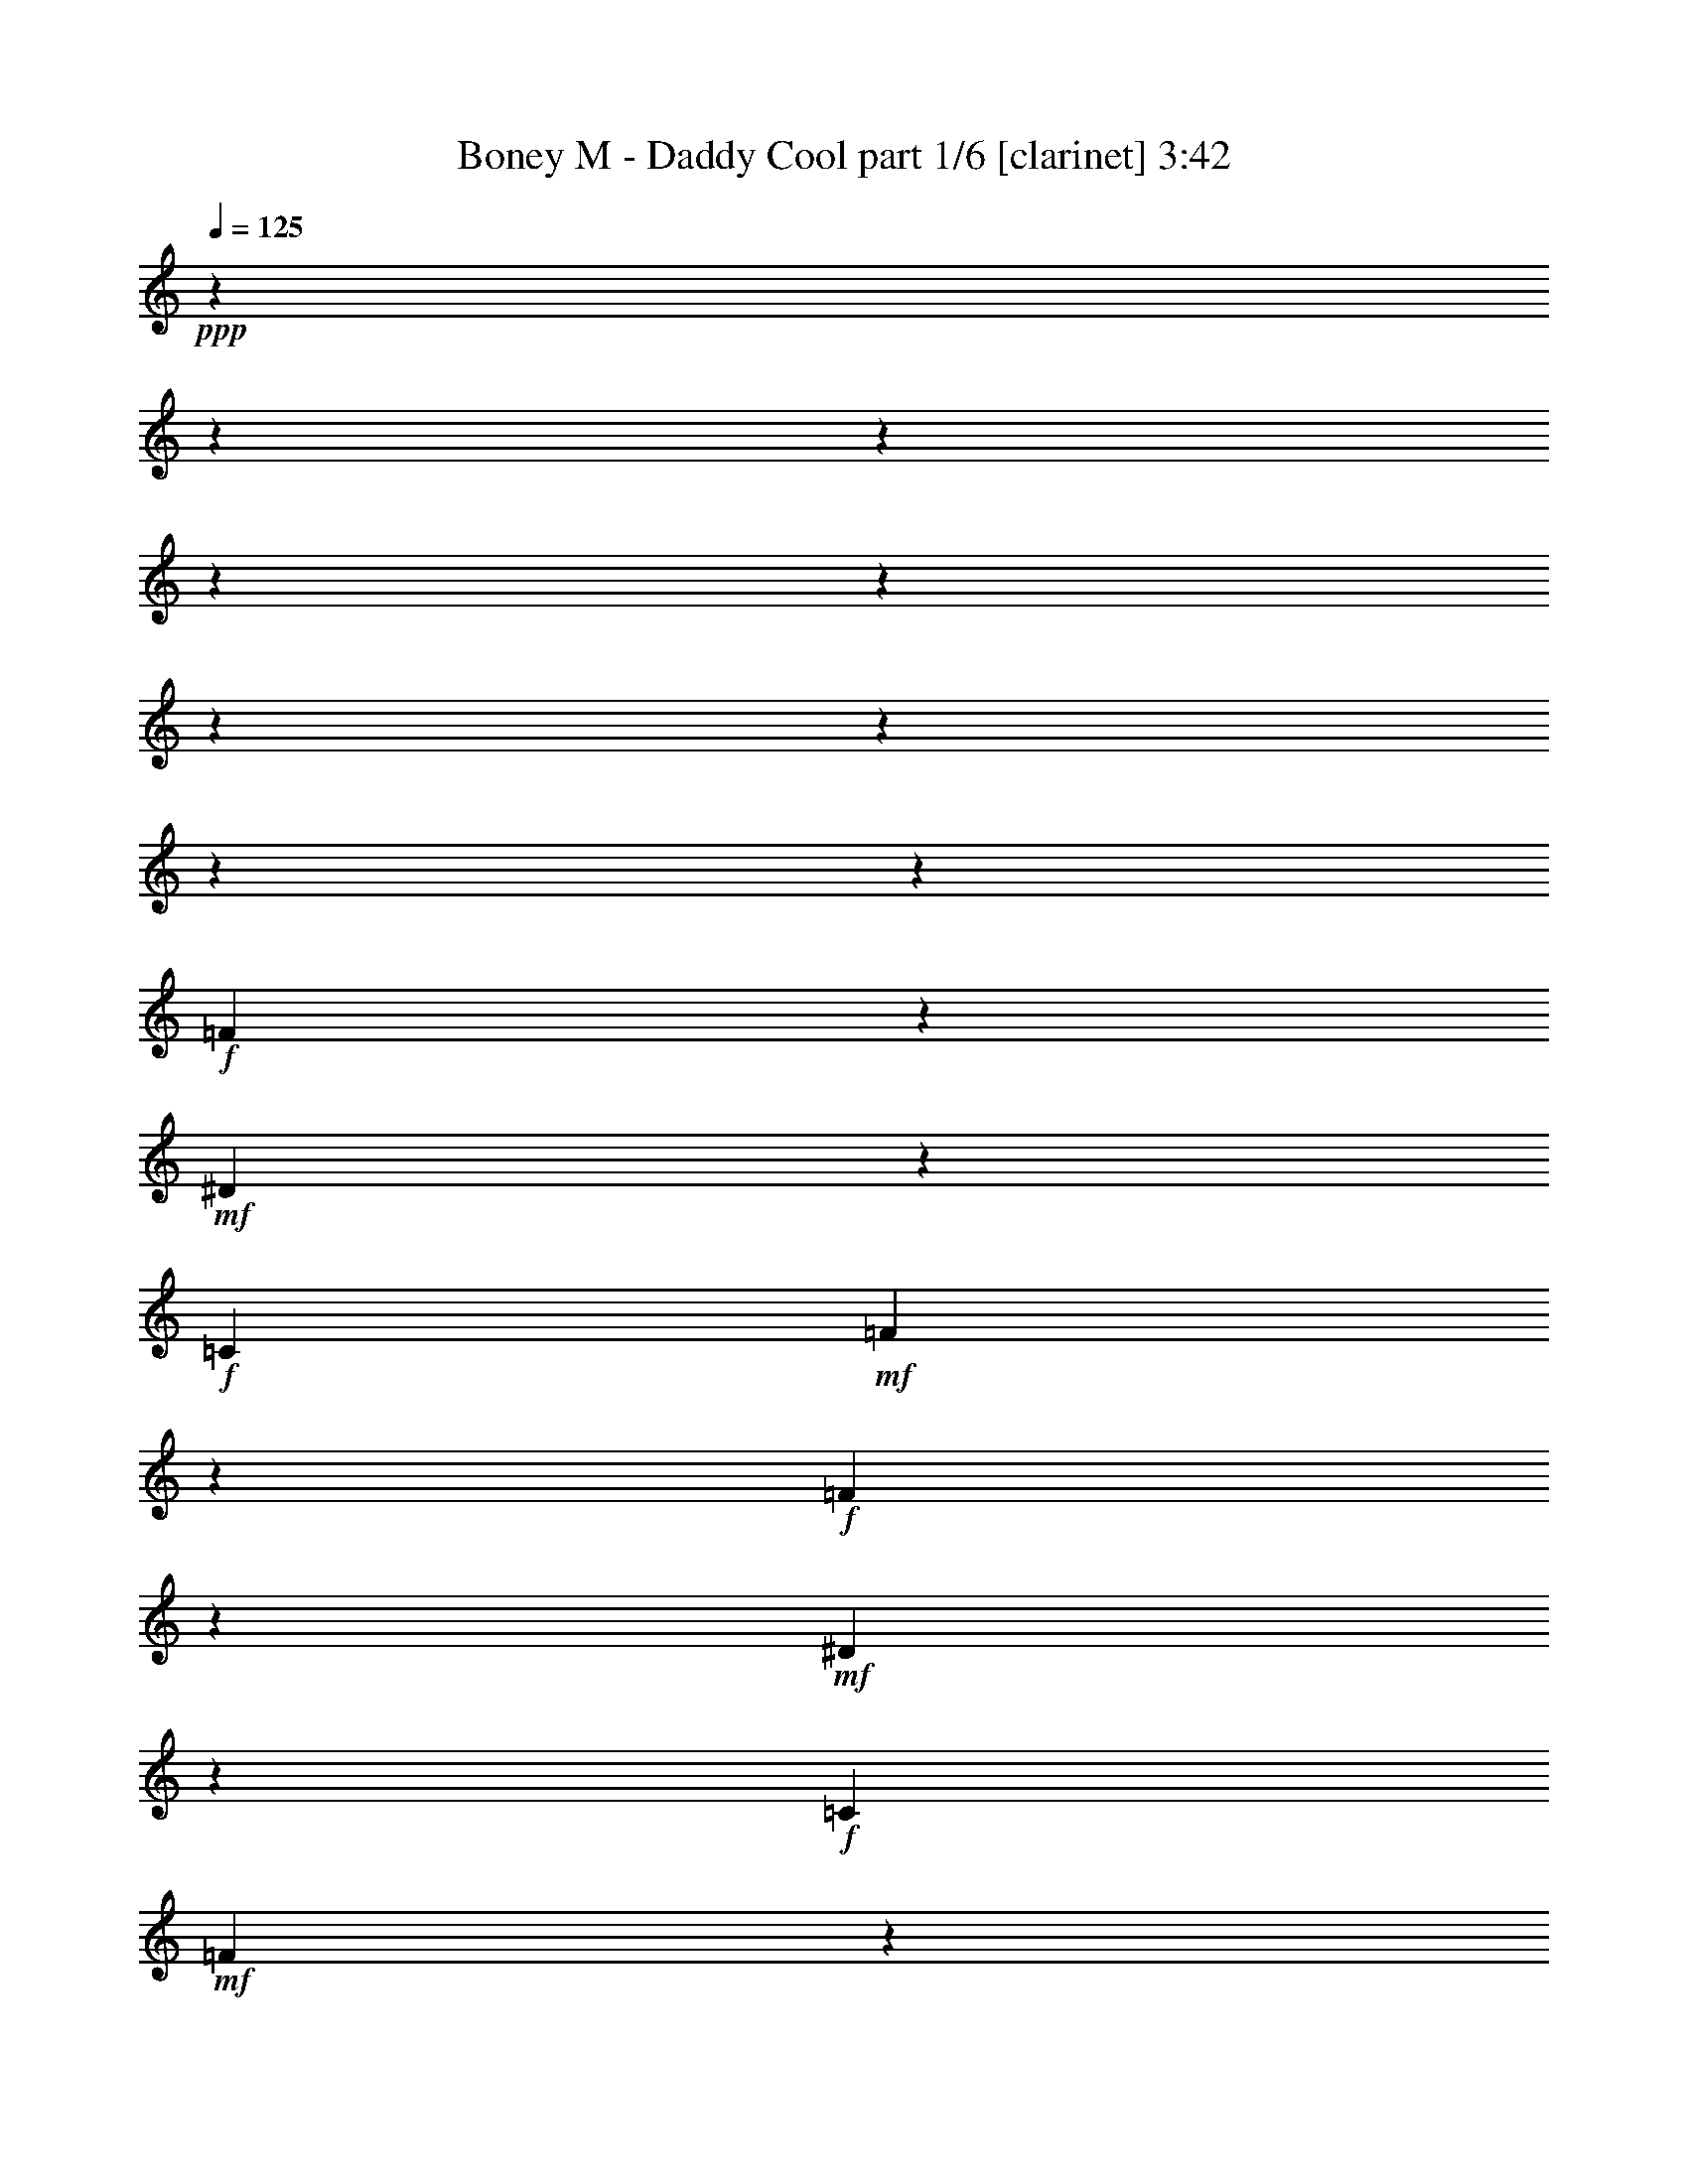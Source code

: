 % Produced with Bruzo's Transcoding Environment 

X:1 
T: Boney M - Daddy Cool part 1/6 [clarinet] 3:42 
Z: Transcribed with BruTE 
L: 1/4 
Q: 125 
K: C 
+ppp+ 
z12316/1539 
z12316/1539 
z12316/1539 
z12316/1539 
z12316/1539 
z12316/1539 
z12316/1539 
z12316/1539 
z52237/24624 
+f+ 
[=F2651/6156] 
z3079/24624 
+mf+ 
[^D793/2052] 
z188131/24624 
+f+ 
[=C4561/8208] 
+mf+ 
[=F761/1539] 
z186241/24624 
+f+ 
[=F2651/6156] 
z3079/24624 
+mf+ 
[^D1181/3078] 
z20911/2736 
+f+ 
[=C4561/8208] 
+mf+ 
[=F12109/24624] 
z12316/1539 
z2675/1539 
[=F59/152] 
z3079/24624 
[^D3587/8208] 
z12316/1539 
z12316/1539 
z370/1539 
[=F59/152] 
z3079/24624 
[^D5347/12312] 
z12316/1539 
z12316/1539 
z5987/24624 
+f+ 
[=F12637/24624] 
+mf+ 
[^D1049/1539] 
z12316/1539 
z65651/8208 
+f+ 
[=F59/152] 
z3079/24624 
+mf+ 
[^D4949/6156] 
z12316/1539 
z140393/24624 
+f+ 
[=F4561/8208] 
+mf+ 
[^D3037/8208] 
z10517/1368 
+f+ 
[=C4561/8208] 
+mf+ 
[=F193/432] 
z93323/12312 
+f+ 
[=F4561/8208] 
+mf+ 
[^D9043/24624] 
z94687/12312 
+f+ 
[=C4561/8208] 
+mf+ 
[=F5467/12312] 
z12316/1539 
z43205/24624 
[=F1291/3078] 
z3079/24624 
[^D4793/12312] 
z12316/1539 
z12316/1539 
z6325/24624 
[=F1291/3078] 
z3079/24624 
[^D167/432] 
z12316/1539 
z12316/1539 
z799/3078 
+f+ 
[=F1291/3078] 
z3079/24624 
+mf+ 
[^D17149/24624] 
z12316/1539 
z97909/12312 
+f+ 
[=F1291/3078] 
z3079/24624 
+mf+ 
[^D140/171] 
z12316/1539 
z140029/24624 
+f+ 
[=F2651/6156] 
z3079/24624 
+mf+ 
[^D9475/24624] 
z5227/684 
+f+ 
[=C4561/8208] 
+mf+ 
[=F1517/3078] 
z186281/24624 
+f+ 
[=F2651/6156] 
z3079/24624 
+mf+ 
[^D196/513] 
z21001/2736 
+f+ 
[=C12913/24624] 
+mf+ 
[=F3017/6156] 
z12316/1539 
z12316/1539 
z12316/1539 
z124661/24624 
+f+ 
[=F2651/6156] 
z3079/24624 
+mf+ 
[^D1181/3078] 
z20911/2736 
+f+ 
[=C4561/8208] 
+mf+ 
[=F12109/24624] 
z46577/6156 
+f+ 
[=F2651/6156] 
z3079/24624 
+mf+ 
[^D3127/8208] 
z5251/684 
+f+ 
[=C12913/24624] 
+mf+ 
[=F12041/24624] 
z12316/1539 
z12316/1539 
z12316/1539 
z12316/1539 
z12316/1539 
z6344/1539 
[=F59/152] 
z3079/24624 
[^D10559/24624] 
z12316/1539 
z12316/1539 
z3061/12312 
[=F59/152] 
z3079/24624 
[^D3497/8208] 
z12316/1539 
z12316/1539 
z3095/12312 
+f+ 
[=F12637/24624] 
+mf+ 
[^D8291/12312] 
z12316/1539 
z197155/24624 
+f+ 
[=F1291/3078] 
z3079/24624 
+mf+ 
[^D20363/24624] 
z12316/1539 
z12316/1539 
z33869/24624 

X:2 
T: Boney M - Daddy Cool part 2/6 [flute] 3:42 
Z: Transcribed with BruTE 
L: 1/4 
Q: 125 
K: C 
+ppp+ 
z12316/1539 
z12316/1539 
z12316/1539 
z12316/1539 
z12316/1539 
z5317/1026 
+fff+ 
[=F196/513] 
z8387/12312 
[=C9397/24624] 
z2143/12312 
[=F4015/12312] 
z9145/12312 
+ff+ 
[^A,4627/24624-] 
[^A,3079/24624=C3079/24624-] 
[=C3529/24624-] 
[=C3079/24624^C3079/24624-] 
[^C193/1539-] 
[^C3079/24624^D3079/24624-] 
+f+ 
[^D1433/8208-] 
+fff+ 
[^D3079/24624=F3079/24624-] 
[=F1289/4104] 
z841/6156 
+ff+ 
[^D12031/24624] 
z15059/24624 
[^A,3191/8208] 
z835/6156 
+fff+ 
[^D1859/6156] 
z9373/12312 
+ff+ 
[^D205/912-] 
[^C3079/24624-^D3079/24624] 
[^C3391/24624-] 
[=C3079/24624-^C3079/24624] 
[=C1613/12312-] 
[^A,3079/24624-=C3079/24624] 
[^A,5701/24624] 
+fff+ 
[=G,8047/24624] 
z811/4104 
[=F10529/24624] 
z15653/24624 
[=C1753/4104] 
z1055/8208 
[=F1903/6156] 
z1559/2052 
+ff+ 
[^A,4627/24624-] 
[^A,3079/24624=C3079/24624-] 
[=C5839/24624] 
[^C4627/24624-] 
[^C3079/24624^D3079/24624-] 
+f+ 
[^D3529/24624-] 
+fff+ 
[^D3079/24624=F3079/24624-] 
[=F385/1296] 
z4553/24624 
+ff+ 
[^D6191/12312] 
z2323/4104 
[^A,2651/6156] 
z3079/24624 
+fff+ 
[^D7787/24624] 
z18395/24624 
+ff+ 
[^D4765/24624-] 
[^C3079/24624-^D3079/24624] 
[^C3391/24624-] 
[=C3079/24624-^C3079/24624] 
[=C346/1539] 
[^A,2465/12312-] 
+fff+ 
[=G,3079/24624-^A,3079/24624] 
[=G,6089/24624] 
z32237/24624 
[=F3079/12312=f3079/12312] 
[=F7525/24624=f7525/24624] 
[=F3079/12312=f3079/12312] 
[=F2083/8208=f2083/8208] 
[=F164/513=f164/513] 
z37061/8208 
[=G3679/12312=g3679/12312] 
z6187/24624 
+ff+ 
[^D3125/8208-^d3125/8208] 
[^D4087/24624] 
[^A,4031/12312^A4031/12312] 
z2593/2052 
+fff+ 
[=C7075/24624=c7075/24624] 
[=C3079/12312=c3079/12312] 
[=C413/1539=c413/1539] 
[=C7249/24624=c7249/24624] 
[=C7993/24624=c7993/24624] 
z2309/513 
[=C101/513-=c101/513-] 
[=C3079/24624^D3079/24624-=c3079/24624^d3079/24624-] 
[^D55/228^d55/228] 
z5983/24624 
+ff+ 
[^D2465/12312-^d2465/12312-] 
+fff+ 
[^D3079/24624=F3079/24624-^d3079/24624=f3079/24624-] 
[=F3011/12312=f3011/12312] 
z673/513 
[=F3079/12312=f3079/12312] 
[=F7525/24624=f7525/24624] 
[=F3079/12312=f3079/12312] 
[=F2083/8208=f2083/8208] 
[=F1951/6156=f1951/6156] 
z112021/24624 
[=G2015/6156=g2015/6156] 
z4715/24624 
+ff+ 
[^D3461/8208^d3461/8208] 
z3079/24624 
[^A,2665/8208^A2665/8208] 
z10651/8208 
+fff+ 
[=C3079/12312=c3079/12312] 
[=C6305/24624=c6305/24624] 
[=C413/1539=c413/1539] 
[=C7249/24624=c7249/24624] 
[=C7925/24624=c7925/24624] 
z27725/6156 
[=C101/513-=c101/513-] 
[=C3079/24624^D3079/24624-=c3079/24624^d3079/24624-] 
[^D5873/24624^d5873/24624] 
z3025/12312 
+ff+ 
[^D2465/12312-^d2465/12312-] 
+fff+ 
[^D3079/24624=F3079/24624-^d3079/24624=f3079/24624-] 
[=F2977/12312=f2977/12312] 
z59429/8208 
[^A,4765/24624-] 
[^A,3079/24624=C3079/24624-] 
[=C3391/24624-] 
[=C3079/24624=D3079/24624-] 
[=D1613/12312-] 
[=D3079/24624^D3079/24624-] 
[^D73/432-] 
[^D3079/24624=F3079/24624-] 
[=F1103/8208-] 
[=F3079/24624=G3079/24624-] 
[=G1439/6156] 
[=C86531/24624] 
z14977/8208 
+ff+ 
[=f7075/24624] 
+f+ 
[^d1267/6156-] 
+ff+ 
[^c3079/24624-^d3079/24624] 
[^c1057/8208-] 
[=c3079/24624-^c3079/24624] 
[=c2809/12312] 
[^A4765/24624-] 
[^G3079/24624-^A3079/24624] 
[^G3391/24624-] 
+fff+ 
[=G3079/24624-^G3079/24624] 
[=G1613/12312-] 
[=F3079/24624-=G3079/24624] 
+ff+ 
[=F5839/24624] 
[^D785/4104-] 
[^C3079/24624-^D3079/24624] 
+f+ 
[^C827/6156-] 
+ff+ 
[=C3079/24624-^C3079/24624] 
[=C2809/12312] 
+f+ 
[^G,3983/12312] 
z170657/24624 
+fff+ 
[^A,4765/24624-] 
[^A,3079/24624=C3079/24624-] 
[=C3391/24624-] 
[=C3079/24624=D3079/24624-] 
[=D1613/12312-] 
[=D3079/24624^D3079/24624-] 
[^D73/432-] 
[^D3079/24624=F3079/24624-] 
[=F1103/8208-] 
[=F3079/24624=G3079/24624-] 
[=G1439/6156] 
[=C5404/1539] 
z22499/12312 
+ff+ 
[=f7075/24624] 
+f+ 
[^d1267/6156-] 
+ff+ 
[^c3079/24624-^d3079/24624] 
[^c1057/8208-] 
[=c3079/24624-^c3079/24624] 
[=c2809/12312] 
[^A4765/24624-] 
[^G3079/24624-^A3079/24624] 
[^G3391/24624-] 
+fff+ 
[=G3079/24624-^G3079/24624] 
[=G1613/12312-] 
[=F3079/24624-=G3079/24624] 
+ff+ 
[=F5839/24624] 
[^D785/4104-] 
[^C3079/24624-^D3079/24624] 
+f+ 
[^C827/6156-] 
+ff+ 
[=C3079/24624-^C3079/24624] 
[=C2809/12312] 
+f+ 
[^G,277/1368-] 
+fff+ 
[=F,3079/24624-^G,3079/24624=F3079/24624-] 
[=F,3079/12312=F3079/12312-] 
[=F3079/24624] 
z7703/12312 
[=C3533/8208] 
z257/2052 
[=F7693/24624] 
z6209/8208 
+ff+ 
[^A,4627/24624-] 
[^A,3079/24624=C3079/24624-] 
[=C5839/24624] 
[^C4627/24624-] 
[^C3079/24624^D3079/24624-] 
+f+ 
[^D3529/24624-] 
+fff+ 
[^D3079/24624=F3079/24624-] 
[=F1849/6156] 
z559/3078 
+ff+ 
[^D3641/8208] 
z15397/24624 
[^A,9235/24624] 
z278/1539 
+fff+ 
[^D1967/6156] 
z9157/12312 
+ff+ 
[^D4765/24624-] 
[^C3079/24624-^D3079/24624] 
[^C3391/24624-] 
[=C3079/24624-^C3079/24624] 
[=C346/1539] 
[^A,2465/12312-] 
+fff+ 
[=G,3079/24624-^A,3079/24624] 
[=G,3085/12312] 
z2987/12312 
[=C9421/24624] 
z5587/8208 
[=G,2651/6156] 
z3079/24624 
[=C2011/6156] 
z1523/2052 
[=C,4627/24624-=C4627/24624-] 
[=C,3079/24624^D,3079/24624-=C3079/24624^D3079/24624-] 
[^D,6347/24624^D6347/24624] 
z4889/24624 
+ff+ 
[^D,3689/12312^D3689/12312] 
+fff+ 
[=C,7747/24624=C7747/24624] 
z2899/12312 
[=F,232/513=F232/513] 
z7523/12312 
+ff+ 
[=C,7697/24624=C7697/24624-] 
[=C326/1539] 
+fff+ 
[=F,3725/12312=F3725/12312] 
z1561/2052 
+ff+ 
[=c7075/24624] 
+f+ 
[^A2465/12312-] 
+ff+ 
[^G3079/24624-^A3079/24624] 
[^G1613/12312-] 
[=G3079/24624-^G3079/24624] 
[=G5701/24624] 
[=F101/513-] 
[^D3079/24624-=F3079/24624] 
+f+ 
[^D1723/12312-] 
+ff+ 
[^D3079/24624=F3079/24624-] 
[=F1481/6156] 
z18719/24624 
+fff+ 
[=C2651/6156] 
z3079/24624 
+ff+ 
[=F7625/24624] 
z18695/24624 
[^A,4627/24624-] 
[^A,3079/24624=C3079/24624-] 
+f+ 
[=C5839/24624] 
[^C4627/24624-] 
[^C3079/24624^D3079/24624-] 
[^D3529/24624-] 
+ff+ 
[^D3079/24624=F3079/24624-] 
[=F2443/8208] 
z1559/8208 
[^D7639/24624] 
z6181/8208 
[^A,191/513] 
z1505/8208 
+fff+ 
[^D7801/24624] 
z6127/8208 
[^D3079/12312-] 
[^C1613/12312-^D1613/12312] 
+ff+ 
[^C2465/12312=C2465/12312-] 
[=C346/1539] 
[^A,2465/12312-] 
+fff+ 
[=G,3079/24624-^A,3079/24624] 
[=G,3821/12312] 
z2251/12312 
[=C3907/12312] 
z1148/1539 
[=G,2651/6156] 
z3079/24624 
[=C997/3078] 
z2293/3078 
+ff+ 
[=G,4627/24624-] 
+fff+ 
[=G,3079/24624=C3079/24624-] 
[=C785/3078] 
z413/2052 
[=C3689/12312] 
[=G,7679/24624] 
z2933/12312 
[=F3995/12312] 
z379/513 
+ff+ 
[=C7979/24624] 
z1199/6156 
+f+ 
[=F470/1539] 
z84985/24624 
+fff+ 
[=F7075/24624=f7075/24624] 
[=F3079/12312=f3079/12312] 
[=F413/1539=f413/1539] 
[=F7249/24624=f7249/24624] 
[=F4003/12312=f4003/12312] 
z110819/24624 
[=G7723/24624=g7723/24624] 
z2911/12312 
+ff+ 
[^D3191/8208^d3191/8208] 
z3119/24624 
[^A,403/1296^A403/1296] 
z32291/24624 
+fff+ 
[=C3079/12312=c3079/12312] 
[=C7525/24624=c7525/24624] 
[=C3079/12312=c3079/12312] 
[=C2083/8208=c2083/8208] 
[=C1303/4104=c1303/4104] 
z112007/24624 
[=C101/513-=c101/513-] 
[=C3079/24624^D3079/24624-=c3079/24624^d3079/24624-] 
[^D6305/24624^d6305/24624] 
z101/513 
+ff+ 
[^D905/3078^d905/3078] 
+fff+ 
[=F7925/24624=f7925/24624] 
z5195/4104 
[=F7075/24624=f7075/24624] 
[=F3079/12312=f3079/12312] 
[=F413/1539=f413/1539] 
[=F7249/24624=f7249/24624] 
[=F7939/24624=f7939/24624] 
z18481/4104 
[=G7655/24624=g7655/24624] 
z155/648 
+ff+ 
[^D9505/24624^d9505/24624] 
z3187/24624 
[^A,1265/4104^A1265/4104] 
z5393/4104 
+fff+ 
[=C3079/12312=c3079/12312] 
[=C7525/24624=c7525/24624] 
[=C3079/12312=c3079/12312] 
[=C2083/8208=c2083/8208] 
[=C3875/12312=c3875/12312] 
z112075/24624 
[=C101/513-=c101/513-] 
[=C3079/24624^D3079/24624-=c3079/24624^d3079/24624-] 
[^D77/304^d77/304] 
z1229/6156 
+ff+ 
[^D905/3078^d905/3078] 
+fff+ 
[=F3929/12312=f3929/12312] 
z11072/1539 
[^A,4765/24624-] 
[^A,3079/24624=C3079/24624-] 
[=C5701/24624] 
[=D4765/24624-] 
[=D3079/24624^D3079/24624-] 
[^D3391/24624-] 
[^D3079/24624=F3079/24624-] 
[=F2809/12312] 
[=G277/1368-] 
[=C3079/24624-=G3079/24624] 
[=C1511/432] 
z22283/12312 
+ff+ 
[=f4765/24624-] 
[^d3079/24624-=f3079/24624] 
+f+ 
[^d5839/24624] 
+ff+ 
[^c785/4104-] 
[=c3079/24624-^c3079/24624] 
[=c827/6156-] 
[^A3079/24624-=c3079/24624] 
[^A1613/12312-] 
[^G3079/24624-^A3079/24624] 
[^G5701/24624] 
+fff+ 
[=G4765/24624-] 
[=F3079/24624-=G3079/24624] 
+ff+ 
[=F3529/24624-] 
[^D3079/24624-=F3079/24624] 
[^D685/3078] 
+f+ 
[^C101/513-] 
+ff+ 
[=C3079/24624-^C3079/24624] 
[=C1103/8208-] 
[^G,3079/24624-=C3079/24624] 
+f+ 
[^G,223/912] 
z85531/12312 
+fff+ 
[^A,4765/24624-] 
[^A,3079/24624=C3079/24624-] 
[=C5701/24624] 
[=D4765/24624-] 
[=D3079/24624^D3079/24624-] 
[^D3391/24624-] 
[^D3079/24624=F3079/24624-] 
[=F2809/12312] 
[=G277/1368-] 
[=C3079/24624-=G3079/24624] 
[=C86059/24624] 
z7439/4104 
+ff+ 
[=f4765/24624-] 
[^d3079/24624-=f3079/24624] 
+f+ 
[^d5839/24624] 
+ff+ 
[^c785/4104-] 
[=c3079/24624-^c3079/24624] 
[=c827/6156-] 
[^A3079/24624-=c3079/24624] 
[^A1613/12312-] 
[^G3079/24624-^A3079/24624] 
[^G5701/24624] 
+fff+ 
[=G4765/24624-] 
[=F3079/24624-=G3079/24624] 
+ff+ 
[=F5839/24624] 
[^D785/4104-] 
[^C3079/24624-^D3079/24624] 
+f+ 
[^C827/6156-] 
+ff+ 
[=C3079/24624-^C3079/24624] 
[=C1103/8208-] 
[^G,3079/24624-=C3079/24624] 
+f+ 
[^G,1439/6156] 
+fff+ 
[=F,7697/24624=F7697/24624-] 
[=F3079/24624] 
z7703/12312 
[=C31/81] 
z4259/24624 
[=F8057/24624] 
z18263/24624 
+ff+ 
[^A,4627/24624-] 
[^A,3079/24624=C3079/24624-] 
[=C3529/24624-] 
[=C3079/24624^C3079/24624-] 
[^C193/1539-] 
[^C3079/24624^D3079/24624-] 
+f+ 
[^D1433/8208-] 
+fff+ 
[^D3079/24624=F3079/24624-] 
[=F2587/8208] 
z3337/24624 
+ff+ 
[^D6029/12312] 
z1879/3078 
[^A,200/513] 
z3313/24624 
+fff+ 
[^D7463/24624] 
z18719/24624 
+ff+ 
[^D7075/24624] 
[^C2465/12312-] 
[=C3079/24624-^C3079/24624] 
[=C1613/12312-] 
[^A,3079/24624-=C3079/24624] 
[^A,5701/24624] 
+fff+ 
[=G,4037/12312] 
z1613/8208 
[=C2639/6156] 
z7813/12312 
[=G,4561/8208] 
[=C7639/24624] 
z6227/8208 
[=C,4627/24624-=C4627/24624-] 
[=C,3079/24624^D,3079/24624-=C3079/24624^D3079/24624-] 
[^D,2971/12312^D2971/12312] 
z379/1539 
+ff+ 
[^D,1267/6156-^D1267/6156-] 
+fff+ 
[=C,3079/24624-^D,3079/24624=C3079/24624-^D3079/24624] 
[=C,5803/24624=C5803/24624] 
z6203/24624 
[=F,3577/8208=F3577/8208] 
z15451/24624 
+ff+ 
[=C,7697/24624=C7697/24624-] 
[=C2993/12312] 
+fff+ 
[=F,3907/12312=F3907/12312] 
z1148/1539 
+ff+ 
[=c4765/24624-] 
[^A3079/24624-=c3079/24624] 
+f+ 
[^A3391/24624-] 
+ff+ 
[^G3079/24624-^A3079/24624] 
[^G346/1539] 
[=G2465/12312-] 
[=F3079/24624-=G3079/24624] 
[=F1103/8208-] 
[^D3079/24624-=F3079/24624] 
+f+ 
[^D1439/6156] 
+ff+ 
[=F103/324] 
z161/216 
+fff+ 
[=C2651/6156] 
z3079/24624 
+ff+ 
[=F3995/12312] 
z3055/4104 
[^A,4627/24624-] 
[^A,3079/24624=C3079/24624-] 
+f+ 
[=C3529/24624-] 
[=C3079/24624^C3079/24624-] 
[^C193/1539-] 
[^C3079/24624^D3079/24624-] 
[^D1433/8208-] 
+ff+ 
[^D3079/24624=F3079/24624-] 
[=F3077/12312] 
z77/324 
[^D8003/24624] 
z18179/24624 
[^A,2383/6156] 
z1127/8208 
+fff+ 
[^D1849/6156] 
z3131/4104 
[^D205/912-] 
[^C3079/24624-^D3079/24624] 
+ff+ 
[^C3391/24624-] 
[=C3079/24624-^C3079/24624] 
[=C1613/12312-] 
[^A,3079/24624-=C3079/24624] 
[^A,5701/24624] 
+fff+ 
[=G,1591/4104] 
z3367/24624 
[=C7409/24624] 
z18773/24624 
[=G,2651/6156] 
z3079/24624 
[=C7571/24624] 
z18749/24624 
+ff+ 
[=G,4627/24624-] 
+fff+ 
[=G,3079/24624=C3079/24624-] 
[=C5875/24624] 
z6131/24624 
[=C3689/12312] 
[=G,2011/6156] 
z83/432 
[=F7585/24624] 
z6199/8208 
+ff+ 
[=C1519/4104] 
z1477/8208 
+f+ 
[=F415/1296] 
z21155/6156 
+fff+ 
[=F3079/12312=f3079/12312] 
[=F7525/24624=f7525/24624] 
[=F3079/12312=f3079/12312] 
[=F2083/8208=f2083/8208] 
[=F7831/24624=f7831/24624] 
z13903/3078 
[=G3659/12312=g3659/12312] 
z6227/24624 
+ff+ 
[^D3461/8208^d3461/8208] 
z3079/24624 
[^A,1337/4104^A1337/4104] 
z7789/6156 
+fff+ 
[=C7075/24624=c7075/24624] 
[=C3079/12312=c3079/12312] 
[=C413/1539=c413/1539] 
[=C7249/24624=c7249/24624] 
[=C497/1539=c497/1539] 
z110873/24624 
[=C101/513-=c101/513-] 
[=C3079/24624^D3079/24624-=c3079/24624^d3079/24624-] 
[^D1475/6156^d1475/6156] 
z317/1296 
+ff+ 
[^D2465/12312-^d2465/12312-] 
+fff+ 
[^D3079/24624=F3079/24624-^d3079/24624=f3079/24624-] 
[=F5981/24624=f5981/24624] 
z32345/24624 
[=F3079/12312=f3079/12312] 
[=F7525/24624=f7525/24624] 
[=F3079/12312=f3079/12312] 
[=F2083/8208=f2083/8208] 
[=F647/2052=f647/2052] 
z112061/24624 
[=G2005/6156=g2005/6156] 
z1585/8208 
+ff+ 
[^D3461/8208^d3461/8208] 
z3079/24624 
[^A,3977/12312^A3977/12312] 
z15997/12312 
+fff+ 
[=C3079/12312=c3079/12312] 
[=C6305/24624=c6305/24624] 
[=C413/1539=c413/1539] 
[=C7249/24624=c7249/24624] 
[=C415/1296=c415/1296] 
z9245/2052 
[=C101/513-=c101/513-] 
[=C3079/24624^D3079/24624-=c3079/24624^d3079/24624-] 
[^D9/38^d9/38] 
z6091/24624 
+ff+ 
[^D2465/12312-^d2465/12312-] 
+fff+ 
[^D3079/24624=F3079/24624-^d3079/24624=f3079/24624-] 
[=F2957/12312=f2957/12312] 
z2003/8208 
+f+ 
[=F,24781/24624-=F24781/24624-] 
[=F,3079/24624^G,3079/24624-=F3079/24624^G3079/24624-] 
[^G,7747/8208-^G7747/8208-] 
[^G,3079/24624^A,3079/24624-^G3079/24624^A3079/24624-] 
[^A,2065/2052^A2065/2052] 
[^D2839/2736-^d2839/2736-] 
[^C3079/24624-^D3079/24624^c3079/24624-^d3079/24624] 
[^C2065/2052^c2065/2052] 
[=F,12775/24624=F12775/24624] 
[=G,1505/2736=G1505/2736] 
[^G,5233/12312^G5233/12312] 
z3079/24624 
[^D,12775/24624^D12775/24624] 
[=C,1505/2736=C1505/2736] 
[^D,202/513^D202/513] 
z3079/24624 
[=F,24011/24624=F24011/24624] 
z3079/24624 
[^G,1645/1539^G1645/1539] 
[=C1645/1539=c1645/1539] 
[=F1645/1539=f1645/1539] 
[^D1645/1539^d1645/1539] 
[^A,24011/24624^A24011/24624] 
z3079/24624 
[=G,1645/1539=G1645/1539] 
[^D,1645/1539^D1645/1539] 
[^G,3290/1539^G3290/1539] 
[^c727/684-] 
[^c3055/2736=f3055/2736] 
z13073/12312 
+fff+ 
[=F3079/12312=f3079/12312] 
[=F7525/24624=f7525/24624] 
[=F3079/12312=f3079/12312] 
[=F2083/8208=f2083/8208] 
[=F1951/6156=f1951/6156] 
z112021/24624 
[=G2015/6156=g2015/6156] 
z4715/24624 
+ff+ 
[^D3461/8208^d3461/8208] 
z3079/24624 
[^A,2665/8208^A2665/8208] 
z10651/8208 
+fff+ 
[=C3079/12312=c3079/12312] 
[=C6305/24624=c6305/24624] 
[=C413/1539=c413/1539] 
[=C7249/24624=c7249/24624] 
[=C7925/24624=c7925/24624] 
z27725/6156 
[=C101/513-=c101/513-] 
[=C3079/24624^D3079/24624-=c3079/24624^d3079/24624-] 
[^D5873/24624^d5873/24624] 
z3025/12312 
+ff+ 
[^D2465/12312-^d2465/12312-] 
+fff+ 
[^D3079/24624=F3079/24624-^d3079/24624=f3079/24624-] 
[=F2977/12312=f2977/12312] 
z8093/6156 
[=F3079/12312=f3079/12312] 
[=F7525/24624=f7525/24624] 
[=F3079/12312=f3079/12312] 
[=F2083/8208=f2083/8208] 
[=F2579/8208=f2579/8208] 
z14011/3078 
[=G7993/24624=g7993/24624] 
z797/4104 
+ff+ 
[^D3461/8208^d3461/8208] 
z3079/24624 
[^A,7927/24624^A7927/24624] 
z32021/24624 
+fff+ 
[=C3079/12312=c3079/12312] 
[=C6305/24624=c6305/24624] 
[=C413/1539=c413/1539] 
[=C7249/24624=c7249/24624] 
[=C3929/12312=c3929/12312] 
z36989/8208 
[=C101/513-=c101/513-] 
[=C3079/24624^D3079/24624-=c3079/24624^d3079/24624-] 
[^D215/912^d215/912] 
z161/648 
+ff+ 
[^D2465/12312-^d2465/12312-] 
+fff+ 
[^D3079/24624=F3079/24624-^d3079/24624=f3079/24624-] 
[=F5887/24624=f5887/24624] 
z12316/1539 
z12316/1539 
z35575/24624 
[=F5305/12312] 
z3893/6156 
[=C3533/8208] 
z257/2052 
[=F7693/24624] 
z6209/8208 
+ff+ 
[^A,4627/24624-] 
[^A,3079/24624=C3079/24624-] 
[=C5839/24624] 
[^C4627/24624-] 
[^C3079/24624^D3079/24624-] 
+f+ 
[^D3529/24624-] 
+fff+ 
[^D3079/24624=F3079/24624-] 
[=F1849/6156] 
z559/3078 
+ff+ 
[^D3641/8208] 
z15397/24624 
[^A,9235/24624] 
z278/1539 
+fff+ 
[^D1967/6156] 
z9157/12312 
+ff+ 
[^D4765/24624-] 
[^C3079/24624-^D3079/24624] 
[^C3391/24624-] 
[=C3079/24624-^C3079/24624] 
[=C346/1539] 
[^A,2465/12312-] 
+fff+ 
[=G,3079/24624-^A,3079/24624] 
[=G,3085/12312] 
z2987/12312 
[=F9421/24624] 
z5587/8208 
[=C3137/8208] 
z89/513 
[=F2011/6156] 
z1523/2052 
+ff+ 
[^A,4627/24624-] 
[^A,3079/24624=C3079/24624-] 
[=C3529/24624-] 
[=C3079/24624^C3079/24624-] 
[^C193/1539-] 
[^C3079/24624^D3079/24624-] 
+f+ 
[^D1433/8208-] 
+fff+ 
[^D3079/24624=F3079/24624-] 
[=F7747/24624] 
z1117/8208 
+ff+ 
[^D3011/6156] 
z7523/12312 
[^A,4793/12312] 
z1109/8208 
+fff+ 
[^D3725/12312] 
z1561/2052 
+ff+ 
[^D7075/24624] 
[^C2465/12312-] 
[=C3079/24624-^C3079/24624] 
[=C1613/12312-] 
[^A,3079/24624-=C3079/24624] 
[^A,5701/24624] 
+fff+ 
[=G,2015/6156] 
z88475/12312 
[^A,4765/24624-] 
[^A,3079/24624=C3079/24624-] 
[=C3391/24624-] 
[=C3079/24624=D3079/24624-] 
[=D346/1539] 
[^D2465/12312-] 
[^D3079/24624=F3079/24624-] 
[=F1103/8208-] 
[=F3079/24624=G3079/24624-] 
[=G1439/6156] 
[=C21967/6156] 
z3697/2052 
+ff+ 
[=f4765/24624-] 
[^d3079/24624-=f3079/24624] 
+f+ 
[^d3529/24624-] 
+ff+ 
[^c3079/24624-^d3079/24624] 
[^c685/3078] 
[=c101/513-] 
[^A3079/24624-=c3079/24624] 
[^A1613/12312-] 
[^G3079/24624-^A3079/24624] 
[^G3391/24624-] 
+fff+ 
[=G3079/24624-^G3079/24624] 
[=G346/1539] 
+ff+ 
[=F1267/6156-] 
[^D3079/24624-=F3079/24624] 
[^D1057/8208-] 
[^C3079/24624-^D3079/24624] 
+f+ 
[^C2809/12312] 
+ff+ 
[=C101/513-] 
[^G,3079/24624-=C3079/24624] 
+f+ 
[^G,389/1539] 
z56953/8208 
+fff+ 
[^A,4765/24624-] 
[^A,3079/24624=C3079/24624-] 
[=C5701/24624] 
[=D4765/24624-] 
[=D3079/24624^D3079/24624-] 
[^D3391/24624-] 
[^D3079/24624=F3079/24624-] 
[=F1103/8208-] 
[=F3079/24624=G3079/24624-] 
[=G1439/6156] 
[=C29267/8208] 
z44431/24624 
+ff+ 
[=f4765/24624-] 
[^d3079/24624-=f3079/24624] 
+f+ 
[^d3529/24624-] 
+ff+ 
[^c3079/24624-^d3079/24624] 
[^c685/3078] 
[=c101/513-] 
[^A3079/24624-=c3079/24624] 
[^A1613/12312-] 
[^G3079/24624-^A3079/24624] 
[^G5701/24624] 
+fff+ 
[=G4765/24624-] 
[=F3079/24624-=G3079/24624] 
+ff+ 
[=F3529/24624-] 
[^D3079/24624-=F3079/24624] 
[^D1057/8208-] 
[^C3079/24624-^D3079/24624] 
+f+ 
[^C2809/12312] 
+ff+ 
[=C101/513-] 
[^G,3079/24624-=C3079/24624] 
+f+ 
[^G,1723/12312-] 
+fff+ 
[=F,3079/24624-^G,3079/24624=F3079/24624-] 
[=F,3079/12312=F3079/12312-] 
[=F3079/24624] 
z7703/12312 
[=C10397/24624] 
z1643/12312 
[=F3745/12312] 
z9415/12312 
+ff+ 
[^A,3079/12312-] 
[^A,193/1539=C193/1539-] 
[=C1433/8208] 
[^C4627/24624-] 
[^C3079/24624^D3079/24624-] 
+f+ 
[^D5839/24624] 
+fff+ 
[=F7963/24624] 
z41/216 
+ff+ 
[^D3065/6156] 
z185/324 
[^A,881/2052] 
z1037/8208 
+fff+ 
[^D3833/12312] 
z1543/2052 
+ff+ 
[^D4765/24624-] 
[^C3079/24624-^D3079/24624] 
[^C5701/24624] 
[=C4765/24624-] 
[^A,3079/24624-=C3079/24624] 
[^A,3391/24624-] 
+fff+ 
[=G,3079/24624-^A,3079/24624] 
[=G,373/1539] 
z386/1539 
[=C3073/8208] 
z16963/24624 
[=G,2651/6156] 
z3079/24624 
[=C7841/24624] 
z18479/24624 
[=C,4627/24624-=C4627/24624-] 
[=C,3079/24624^D,3079/24624-=C3079/24624^D3079/24624-] 
[^D,6145/24624^D6145/24624] 
z5861/24624 
+ff+ 
[^D,1267/6156-^D1267/6156-] 
+fff+ 
[=C,3079/24624-^D,3079/24624=C3079/24624-^D3079/24624] 
[=C,6005/24624=C6005/24624] 
z6001/24624 
[=F,5467/12312=F5467/12312] 
z953/1539 
+ff+ 
[=C,7697/24624=C7697/24624-] 
[=C2993/12312] 
+fff+ 
[=F,8017/24624=F8017/24624] 
z6055/8208 
+ff+ 
[=c4765/24624-] 
[^A3079/24624-=c3079/24624] 
+f+ 
[^A3391/24624-] 
+ff+ 
[^G3079/24624-^A3079/24624] 
[^G1613/12312-] 
[=G3079/24624-^G3079/24624] 
[=G5701/24624] 
[=F101/513-] 
[^D3079/24624-=F3079/24624] 
+f+ 
[^D1439/6156] 
+ff+ 
[=F4015/12312] 
z2269/3078 
+fff+ 
[=C12913/24624] 
+ff+ 
[=F7423/24624] 
z19667/24624 
[^A,4627/24624-] 
[^A,3079/24624=C3079/24624-] 
+f+ 
[=C3529/24624-] 
[=C3079/24624^C3079/24624-] 
[^C193/1539-] 
[^C3079/24624^D3079/24624-] 
[^D5839/24624] 
+ff+ 
[=F7895/24624] 
z305/1539 
[^D187/513] 
z8603/12312 
[^A,8965/24624] 
z2359/12312 
+fff+ 
[^D3799/12312] 
z2323/3078 
[^D3079/12312-] 
[^C1613/12312-^D1613/12312] 
+ff+ 
[^C73/432] 
[=C4765/24624-] 
[^A,3079/24624-=C3079/24624] 
[^A,3391/24624-] 
+fff+ 
[=G,3079/24624-^A,3079/24624] 
[=G,155/513] 
z4483/24624 
[=C3079/12312] 
[=C2611/8208] 
z2971/12312 
[=C3079/12312] 
[=C7913/24624] 
z5861/24624 
[=C3079/12312] 
[=C2665/8208] 
z1445/6156 
[=C3079/12312] 
[=C425/1296] 
z1643/8208 
[=C7387/24624] 
z3079/12312 
[=C1283/4104] 
z1949/8208 
[=F1001/3078] 
z1589/8208 
[=F7549/24624] 
z12316/1539 
z24119/8208 

X:3 
T: Boney M - Daddy Cool part 3/6 [lute] 3:42 
Z: Transcribed with BruTE 
L: 1/4 
Q: 125 
K: C 
+ppp+ 
z12316/1539 
z40639/12312 
+pp+ 
[=F,1079/4104] 
z3701/12312 
[=F,2383/6156] 
z3901/6156 
[=F,7489/24624] 
z2129/8208 
[=F,2473/3078] 
z43/162 
[^D,95071/24624] 
z11737/8208 
+ppp+ 
[=G3079/24624-] 
+pp+ 
[=C193/1539^D193/1539=G193/1539=c193/1539] 
z3079/24624 
[=C413/1539] 
[=C3079/8208-^D3079/8208=G3079/8208-=c3079/8208] 
[=C3079/24624-=G3079/24624] 
[=C5897/24624] 
z67/216 
[=C2309/12312-^D2309/12312-=G2309/12312-=c2309/12312] 
[=C3079/24624-^D3079/24624=G3079/24624-] 
[=C3079/24624=G3079/24624] 
z415/3078 
[=C1283/4104-^D1283/4104-=G1283/4104=c1283/4104] 
[=C3079/24624-^D3079/24624] 
[=C9055/24624] 
z6185/24624 
[=F3079/6156-^G3079/6156-=c3079/6156=f3079/6156-] 
[=F3079/24624-^G3079/24624=f3079/24624] 
[=F42323/12312] 
z12316/1539 
z12316/1539 
z12316/1539 
z12316/1539 
z12316/1539 
z12316/1539 
z12316/1539 
z12316/1539 
z149353/24624 
[=F,767/3078] 
z215/684 
[=F,3065/8208] 
z4267/24624 
[=F,4669/12312] 
z3079/24624 
[=F,1987/6156] 
z3143/12312 
[^G,9109/24624] 
z3335/24624 
[=G,2951/12312] 
z7643/24624 
[=F,5233/12312] 
z3079/24624 
[^D,47137/12312] 
z6193/6156 
[=C6167/24624^D6167/24624=G6167/24624=c6167/24624] 
[=C1433/8208] 
z3079/24624 
[=C7697/24624-^D7697/24624=G7697/24624-=c7697/24624] 
[=C3079/24624-=G3079/24624] 
[=C6329/24624] 
z1609/6156 
[=C3079/24624-] 
[=C3079/12312-^D3079/12312=G3079/12312-=c3079/12312] 
[=C2059/12312=G2059/12312] 
+ppp+ 
[^D3079/24624-=G3079/24624-=c3079/24624-] 
+pp+ 
[=C3079/12312-^D3079/12312-=G3079/12312=c3079/12312] 
[=C3079/24624-^D3079/24624] 
[=C1613/3078] 
[=F3079/24624-] 
[=F13855/24624-^G13855/24624=c13855/24624=f13855/24624] 
[=F21077/6156] 
z32419/24624 
[=F2023/8208=c2023/8208=f2023/8208] 
z7807/24624 
[=F3079/12312-=c3079/12312=f3079/12312-] 
[=F3079/24624=f3079/24624] 
z4225/24624 
[=F4669/12312] 
z3079/24624 
[=F3079/12312-=c3079/12312=f3079/12312-] 
[=F3079/24624=f3079/24624] 
z263/1296 
[^G3079/12312-=c3079/12312^g3079/12312-] 
[^G1069/8208^g1069/8208] 
z3079/24624 
[=G10453/24624=g10453/24624] 
z773/6156 
[=F3079/8208^A3079/8208-=f3079/8208] 
[^A359/2052-] 
[^D15395/4104-^A15395/4104^d15395/4104-] 
[^D3079/24624^d3079/24624] 
z23597/24624 
[=C5951/24624^D5951/24624=G5951/24624=c5951/24624] 
z3797/12312 
[=C7697/24624-^D7697/24624-=G7697/24624-=c7697/24624] 
[=C3079/24624-^D3079/24624=G3079/24624] 
[=C3131/12312] 
z6503/24624 
[=C3079/24624-] 
[=C3079/12312-^D3079/12312-=G3079/12312-=c3079/12312] 
[=C2059/12312^D2059/12312=G2059/12312] 
+ppp+ 
[^D3079/24624-=G3079/24624-=c3079/24624-] 
+pp+ 
[=C3079/12312-^D3079/12312-=G3079/12312=c3079/12312] 
[=C3079/24624-^D3079/24624] 
[=C911/2052] 
z485/2052 
[=F866/1539-^G866/1539=c866/1539=f866/1539] 
[=F42505/12312] 
z10021/12312 
[=F7697/24624-^G7697/24624=c7697/24624=f7697/24624] 
[=F3047/12312-] 
[=F7697/24624-^G7697/24624=c7697/24624=f7697/24624-] 
[=F3079/24624-=f3079/24624] 
[=F3115/24624] 
z38641/24624 
[=F3079/8208-^G3079/8208=c3079/8208=f3079/8208] 
[=F359/2052] 
[=F2309/12312-^G2309/12312=c2309/12312-=f2309/12312-] 
[=F4619/24624-=c4619/24624=f4619/24624] 
[=F1769/12312] 
[^D5773/6156-=G5773/6156^A5773/6156-^d5773/6156-] 
[^D4619/24624-^A4619/24624^d4619/24624] 
[^D65897/24624] 
z25849/24624 
[=C2005/6156^D2005/6156=G2005/6156=c2005/6156] 
z1631/8208 
[=C7697/24624-^D7697/24624-=G7697/24624-=c7697/24624] 
[=C3079/24624-^D3079/24624=G3079/24624] 
[=C3079/24624] 
z677/456 
+ppp+ 
[=G3079/24624-=c3079/24624-] 
+pp+ 
[=C1283/4104-^D1283/4104=G1283/4104=c1283/4104] 
[=C5077/24624] 
[=C1283/4104-^D1283/4104=G1283/4104=c1283/4104] 
[=C5765/24624] 
[=F3079/8208-^G3079/8208-=c3079/8208=f3079/8208-] 
[=F3079/24624-^G3079/24624=f3079/24624] 
[=F16177/6156] 
z13961/8208 
[=F1283/4104-^G1283/4104-=c1283/4104-=f1283/4104] 
[=F1949/8208^G1949/8208=c1949/8208] 
[=F3079/8208-^G3079/8208-=c3079/8208=f3079/8208-] 
[=F3079/24624^G3079/24624=f3079/24624] 
z353/216 
[=F3079/8208-^G3079/8208=c3079/8208=f3079/8208] 
[=F1583/8208] 
[=F3079/24624-^G3079/24624=c3079/24624-=f3079/24624-] 
[=F3079/24624-=c3079/24624=f3079/24624] 
[=F1399/8208] 
+ppp+ 
[=G3079/24624-^A3079/24624-^d3079/24624-] 
+pp+ 
[^D5645/8208-=G5645/8208^A5645/8208^d5645/8208] 
[^D83203/24624] 
z7789/12312 
[=C3079/24624-] 
[=C55/324^D55/324-=G55/324-=c55/324] 
+ppp+ 
[^D3079/24624-=G3079/24624] 
[^D326/1539] 
+pp+ 
[=C3079/8208-^D3079/8208-=G3079/8208=c3079/8208] 
[=C3079/24624^D3079/24624] 
z761/456 
[=C3079/12312-^D3079/12312-=G3079/12312=c3079/12312-] 
[=C2195/12312^D2195/12312=c2195/12312] 
+ppp+ 
[^D3079/24624-=G3079/24624-=c3079/24624-] 
+pp+ 
[=C3079/24624-^D3079/24624-=G3079/24624=c3079/24624] 
[=C3079/24624-^D3079/24624] 
[=C3079/24624] 
z631/4104 
[=F3079/6156-^G3079/6156=c3079/6156=f3079/6156] 
[=F7027/2052] 
z12316/1539 
z12316/1539 
z12316/1539 
z12316/1539 
z31189/8208 
[=F,2167/8208] 
z7375/24624 
[=F,9559/24624] 
z3133/24624 
[=F,3061/8208] 
z1087/8208 
[=F,1879/6156] 
z7433/24624 
[^G,3131/8208] 
z3079/24624 
[=G,3133/12312] 
z6509/24624 
[=F,1505/2736] 
[^D,10601/2736] 
z1333/1539 
+ppp+ 
[=G3079/24624-] 
+pp+ 
[=C193/1539^D193/1539=G193/1539=c193/1539] 
z3079/24624 
[=C413/1539] 
[=C3079/8208-^D3079/8208=G3079/8208-=c3079/8208] 
[=C3079/24624-=G3079/24624] 
[=C1481/6156] 
z2537/8208 
[=C2309/12312-^D2309/12312-=G2309/12312-=c2309/12312] 
[=C3079/24624-^D3079/24624=G3079/24624-] 
[=C3079/24624=G3079/24624] 
z415/3078 
[=C1283/4104-^D1283/4104-=G1283/4104=c1283/4104] 
[=C3079/24624-^D3079/24624] 
[=C239/648] 
z3079/12312 
[=F3079/6156-^G3079/6156-=c3079/6156=f3079/6156-] 
[=F3079/24624-^G3079/24624=f3079/24624] 
[=F3079/912] 
z5599/4104 
[=F6433/24624=c6433/24624=f6433/24624] 
z827/2736 
[=F3079/12312-=c3079/12312=f3079/12312-] 
[=F1667/12312=f1667/12312] 
z200/1539 
[=F3635/8208] 
[=F3079/24624-=f3079/24624-] 
[=F2081/6156=c2081/6156=f2081/6156] 
[=c3079/24624-] 
[^G4619/24624-=c4619/24624^g4619/24624-] 
[^G2387/12312^g2387/12312] 
z3079/24624 
[=G4639/12312=g4639/12312] 
z4267/24624 
[=F3079/8208^A3079/8208-=f3079/8208] 
[^A1769/12312-] 
[^D15395/4104-^A15395/4104^d15395/4104-] 
[^D3079/24624^d3079/24624] 
z24367/24624 
[=C199/1026^D199/1026=G199/1026=c199/1026] 
z421/1296 
[=C3079/8208-^D3079/8208=G3079/8208-=c3079/8208] 
[=C3079/24624-=G3079/24624] 
[=C122/513] 
z7679/24624 
[=C2309/12312-^D2309/12312-=G2309/12312-=c2309/12312] 
[=C3079/24624-^D3079/24624=G3079/24624-] 
[=C3079/24624=G3079/24624] 
z415/3078 
[=C1283/4104-^D1283/4104-=G1283/4104=c1283/4104] 
[=C3079/24624-^D3079/24624] 
[=C3005/8208] 
z2075/8208 
[=F3079/6156-^G3079/6156-=c3079/6156=f3079/6156-] 
[=F3079/24624-^G3079/24624=f3079/24624] 
[=F84605/24624] 
z9839/12312 
[=F7697/24624-^G7697/24624=c7697/24624=f7697/24624] 
[=F1331/6156-] 
[=F7697/24624-^G7697/24624-=c7697/24624=f7697/24624-] 
[=F3079/24624-^G3079/24624=f3079/24624] 
[=F2125/12312] 
z35197/24624 
+ppp+ 
[^G3079/24624-=c3079/24624-] 
+pp+ 
[=F7697/24624-^G7697/24624=c7697/24624=f7697/24624] 
[=F2539/12312] 
[=F3079/12312-^G3079/12312=c3079/12312-=f3079/12312-] 
[=F3079/24624-=c3079/24624=f3079/24624] 
[=F359/2052] 
[^D5773/6156-=G5773/6156^A5773/6156-^d5773/6156-] 
[^D4619/24624-^A4619/24624^d4619/24624] 
[^D10787/4104] 
z13127/12312 
[=C7697/24624-^D7697/24624-=G7697/24624=c7697/24624] 
[=C2993/12312^D2993/12312] 
[=C3079/8208-^D3079/8208=G3079/8208=c3079/8208] 
[=C3079/24624] 
z20203/12312 
[=C1283/4104-^D1283/4104=G1283/4104=c1283/4104] 
[=C1949/8208] 
[=C3079/12312-^D3079/12312=G3079/12312=c3079/12312] 
[=C775/6156] 
z1145/8208 
[=F449/1026-^G449/1026-=c449/1026=f449/1026-] 
[=F3079/24624-^G3079/24624=f3079/24624] 
[=F4019/1539] 
z20759/12312 
[=F1283/4104-^G1283/4104-=c1283/4104-=f1283/4104] 
[=F1949/8208^G1949/8208-=c1949/8208-=f1949/8208-] 
[=F3079/8208-^G3079/8208-=c3079/8208=f3079/8208-] 
[=F3079/24624^G3079/24624=f3079/24624] 
z353/216 
[=F7697/24624-^G7697/24624=c7697/24624=f7697/24624] 
[=F535/4104] 
+ppp+ 
[^G3079/24624-=c3079/24624-=f3079/24624-] 
+pp+ 
[=F3079/24624-^G3079/24624=c3079/24624-=f3079/24624-] 
[=F3079/24624-=c3079/24624=f3079/24624] 
[=F773/6156] 
z569/4104 
[^D5645/8208-=G5645/8208^A5645/8208^d5645/8208] 
[^D84337/24624] 
z8377/12312 
[=C223/684^D223/684-=G223/684=c223/684] 
+ppp+ 
[^D2993/12312] 
+pp+ 
[=C3079/8208-^D3079/8208=G3079/8208=c3079/8208] 
[=C3079/24624] 
z10081/6156 
[=C7697/24624-^D7697/24624-=G7697/24624=c7697/24624-] 
[=C2965/12312^D2965/12312=c2965/12312] 
[=C3079/12312-^D3079/12312-=G3079/12312=c3079/12312] 
[=C1139/6156^D1139/6156] 
+ppp+ 
[^G3079/24624-=c3079/24624-=f3079/24624-] 
+pp+ 
[=F3079/8208-^G3079/8208-=c3079/8208=f3079/8208-] 
[=F3079/24624-^G3079/24624=f3079/24624] 
[=F84689/24624] 
z12316/1539 
z12316/1539 
z12316/1539 
z12316/1539 
z12316/1539 
z12316/1539 
z12316/1539 
z12316/1539 
z12316/1539 
z12316/1539 
z12316/1539 
z12316/1539 
z12316/1539 
z12316/1539 
z12316/1539 
z9251/1539 
[=F,989/4104] 
z209/648 
[=F,3461/8208] 
z3079/24624 
[=F,9365/24624] 
z3079/24624 
[=F,3859/12312] 
z6461/24624 
[^G,10163/24624] 
z3079/24624 
[=G,6469/24624] 
z1051/4104 
[=F,1505/2736] 
[^D,95611/24624] 
z23435/24624 
[=C6167/24624^D6167/24624=G6167/24624=c6167/24624] 
[=C3689/12312] 
[=C7697/24624-^D7697/24624-=G7697/24624-=c7697/24624] 
[=C3079/24624-^D3079/24624=G3079/24624] 
[=C6127/24624] 
z2237/6156 
[=C2309/12312-^D2309/12312-=G2309/12312-=c2309/12312] 
[=C3079/24624-^D3079/24624=G3079/24624-] 
[=C3079/24624=G3079/24624] 
z415/3078 
[=C3079/8208-^D3079/8208=G3079/8208=c3079/8208] 
[=C10825/24624] 
z1985/8208 
[=F3079/6156-^G3079/6156-=c3079/6156=f3079/6156] 
[=F3079/24624-^G3079/24624] 
[=F10417/3078] 
z31081/24624 
[=F3079/24624-] 
[=F683/4104=c683/4104-=f683/4104-] 
[=c3079/24624=f3079/24624] 
z215/1026 
[=F3079/12312-=c3079/12312=f3079/12312-] 
[=F4225/24624=f4225/24624] 
z3079/24624 
[=F1553/4104] 
z521/4104 
[=F3079/12312-=c3079/12312=f3079/12312-] 
[=F3079/24624=f3079/24624] 
z2471/12312 
[^G3079/12312-=c3079/12312^g3079/12312-] 
[^G445/2736^g445/2736] 
z3079/24624 
[=G395/1026=g395/1026] 
z3295/24624 
[=F5233/12312^A5233/12312-=f5233/12312] 
[^A3079/24624-] 
[^D15395/4104-^A15395/4104^d15395/4104-] 
[^D529/4104^d529/4104] 
z21193/24624 
+ppp+ 
[^D3079/24624-=G3079/24624-=c3079/24624-] 
+pp+ 
[=C131/648^D131/648=G131/648=c131/648] 
z2599/8208 
[=C7697/24624-^D7697/24624-=G7697/24624-=c7697/24624] 
[=C4619/24624-^D4619/24624=G4619/24624] 
[=C6059/24624] 
z623/2052 
[=C2309/12312-^D2309/12312-=G2309/12312-=c2309/12312] 
[=C3079/24624-^D3079/24624=G3079/24624-] 
[=C3079/24624=G3079/24624] 
z415/3078 
[=C3079/8208-^D3079/8208=G3079/8208=c3079/8208] 
[=C10757/24624] 
z317/1296 
[=F3079/6156-^G3079/6156-=c3079/6156=f3079/6156-] 
[=F3079/24624-^G3079/24624=f3079/24624] 
[=F257/76] 
z20245/24624 
[=F1339/3078^G1339/3078=c1339/3078=f1339/3078] 
[=F3079/24624-] 
[=F7697/24624-^G7697/24624-=c7697/24624=f7697/24624-] 
[=F3079/24624-^G3079/24624=f3079/24624] 
[=F371/2052] 
z4663/3078 
[=F3079/8208-^G3079/8208=c3079/8208=f3079/8208] 
[=F359/2052] 
[=F3079/12312-^G3079/12312=c3079/12312-=f3079/12312] 
[=F3079/24624-=c3079/24624] 
[=F359/2052=G359/2052-^A359/2052-^d359/2052-] 
[^D21553/24624-=G21553/24624^A21553/24624-^d21553/24624-] 
[^D2309/12312-^A2309/12312^d2309/12312] 
[^D4154/1539] 
z2171/2052 
[=C7697/24624-^D7697/24624-=G7697/24624=c7697/24624] 
[=C2993/12312^D2993/12312-=G2993/12312-=c2993/12312-] 
[=C3079/12312-^D3079/12312-=G3079/12312-=c3079/12312] 
[=C3079/24624-^D3079/24624=G3079/24624] 
[=C3079/24624] 
z20203/12312 
[=C1283/4104-^D1283/4104=G1283/4104=c1283/4104] 
[=C1949/8208^D1949/8208-=G1949/8208-=c1949/8208-] 
[=C3079/12312-^D3079/12312=G3079/12312=c3079/12312] 
[=C367/2736] 
z202/1539 
[=F3079/6156-^G3079/6156=c3079/6156=f3079/6156] 
[=F10751/4104] 
z2486/1539 
+ppp+ 
[^G3079/24624-=c3079/24624-=f3079/24624-] 
+pp+ 
[=F4619/24624-^G4619/24624-=c4619/24624-=f4619/24624] 
[=F3079/24624-^G3079/24624-=c3079/24624] 
[=F5077/24624^G5077/24624] 
[=F10777/24624-^G10777/24624-=c10777/24624=f10777/24624-] 
[=F3079/24624^G3079/24624=f3079/24624] 
z12131/8208 
+ppp+ 
[^G3079/24624-=c3079/24624-=f3079/24624-] 
+pp+ 
[=F7697/24624-^G7697/24624=c7697/24624=f7697/24624] 
[=F1591/12312] 
+ppp+ 
[^G3079/24624-=c3079/24624-=f3079/24624-] 
+pp+ 
[=F2309/12312-^G2309/12312=c2309/12312=f2309/12312] 
[=F185/912] 
+ppp+ 
[^A3079/24624-] 
+pp+ 
[^D5645/8208-=G5645/8208^A5645/8208^d5645/8208] 
[^D10375/3078] 
z18091/24624 
[=C223/684^D223/684-=G223/684=c223/684] 
+ppp+ 
[^D2993/12312] 
+pp+ 
[=C7697/24624-^D7697/24624-=G7697/24624=c7697/24624] 
[=C3079/24624^D3079/24624] 
z5233/3078 
[=C3079/12312-^D3079/12312-=G3079/12312=c3079/12312-] 
[=C3079/24624^D3079/24624=c3079/24624] 
z2195/12312 
[=C3079/24624-^D3079/24624-=G3079/24624-=c3079/24624] 
[=C3079/24624-^D3079/24624-=G3079/24624] 
[=C1139/6156^D1139/6156] 
+ppp+ 
[^G3079/24624-=c3079/24624-=f3079/24624-] 
+pp+ 
[=F10777/24624-^G10777/24624=c10777/24624=f10777/24624] 
[=F28297/8208] 
z12316/1539 
z3079/8208 

X:4 
T: Boney M - Daddy Cool part 4/6 [harp] 3:42 
Z: Transcribed with BruTE 
L: 1/4 
Q: 125 
K: C 
+ppp+ 
z12316/1539 
z12316/1539 
z12316/1539 
z12316/1539 
z12316/1539 
z12316/1539 
z12316/1539 
z52235/8208 
+ppp+ 
[=F3403/24624] 
z985/1539 
[=c3079/24624] 
z887/1296 
[=f3079/24624] 
z24011/24624 
[=F1139/8208] 
z4679/12312 
[=c3079/24624] 
z1103/8208 
[^d3079/24624] 
z2039/12312 
[=f43/324] 
z3169/8208 
[^D3079/24624] 
z2809/4104 
[^A3079/24624] 
z887/1296 
[^d3079/24624] 
z7747/8208 
[=c3079/24624] 
z5233/12312 
[^A3133/24624] 
z1085/8208 
[^G3079/24624] 
z2039/12312 
[^D287/2052] 
z9331/24624 
[=C3079/24624] 
z2809/4104 
[=G3079/24624] 
z887/1296 
[=c1049/8208] 
z23173/24624 
[=C3079/24624] 
z5233/12312 
[^D1103/8208] 
z3079/24624 
[=G3079/24624] 
z827/6156 
[=c3079/24624] 
z5233/12312 
[=F395/3078] 
z5591/8208 
[=c3241/24624] 
z16691/24624 
[=f1661/12312] 
z3833/4104 
[=F529/4104] 
z9601/24624 
[=c3079/24624] 
z4079/24624 
[^d1627/12312] 
z3133/24624 
[=f3079/24624] 
z5233/12312 
[=F139/1026] 
z16597/24624 
[=c427/3078] 
z7873/12312 
[=f3079/24624] 
z24011/24624 
[=F3349/24624] 
z1571/4104 
[=c3079/24624] 
z4079/24624 
[^d827/6156] 
z3079/24624 
[=f1067/8208] 
z4787/12312 
[^D3079/24624] 
z2809/4104 
[^A3079/24624] 
z887/1296 
[^d3079/24624] 
z7747/8208 
[=c3079/24624] 
z5233/12312 
[^A3079/24624] 
z1103/8208 
[^G3079/24624] 
z2039/12312 
[^D211/1539] 
z3133/8208 
[=C3079/24624] 
z2809/4104 
[=G3079/24624] 
z887/1296 
[=c3079/24624] 
z7747/8208 
[=C3079/24624] 
z5233/12312 
[^D3241/24624] 
z1049/8208 
[=G3079/24624] 
z827/6156 
[=c3079/24624] 
z5233/12312 
[=F1031/8208] 
z2105/3078 
[=c167/1296] 
z16759/24624 
[=f1085/8208] 
z23065/24624 
[=F1553/12312] 
z10439/24624 
[=c1103/8208] 
z3079/24624 
[^d3187/24624] 
z200/1539 
[=f3079/24624] 
z5233/12312 
[=F527/4104^G527/4104-=c527/4104-=f527/4104-] 
[^G175/912=c175/912=f175/912] 
z317/648 
+pp+ 
[^G3079/12312-=c3079/12312=f3079/12312] 
+ppp+ 
[^G3079/24624] 
z3565/8208 
[^G1567/8208=c1567/8208=f1567/8208-] 
[=f3079/24624] 
z515/684 
+pp+ 
[=F547/4104=c'547/4104] 
z9493/24624 
[=c527/4104=f527/4104-] 
[=f37/228] 
+ppp+ 
[^d827/6156] 
z3079/24624 
[=f3133/24624] 
z137/324 
[^D527/4104=G527/4104-^A527/4104-^d527/4104-] 
[=G3361/24624^A3361/24624^d3361/24624] 
z925/2052 
[^A3079/24624-] 
[=G2917/12312^A2917/12312^d2917/12312] 
z661/1296 
[=G5915/24624^A5915/24624^d5915/24624] 
z21175/24624 
+pp+ 
[=c527/4104^a527/4104-] 
[^a3079/24624] 
z121/456 
[^A527/4104^d527/4104-] 
[^d1613/12312] 
+ppp+ 
[^G3079/24624] 
z2039/12312 
[^D1103/8208] 
z4733/12312 
[=C1567/8208=G1567/8208-=c1567/8208^d1567/8208-] 
[=G3079/24624^d3079/24624] 
z4051/8208 
[=G745/4104=c745/4104^d745/4104] 
z859/1368 
+pp+ 
[=G527/4104-=c527/4104-^c527/4104^d527/4104-] 
[=G3079/24624=c3079/24624^d3079/24624] 
z2231/2736 
+pp+ 
[=C527/4104=g527/4104-] 
[=g3079/24624] 
z913/3078 
[^D529/4104=c'529/4104] 
z1607/12312 
+ppp+ 
[=G3079/24624=c'3079/24624-] 
+pp+ 
[=c'25/108=c25/108=g25/108-] 
[=g3079/24624] 
z4037/12312 
+ppp+ 
[=F527/4104^G527/4104-=c527/4104-=f527/4104-] 
[^G83/456=c83/456=f83/456] 
z12289/24624 
+pp+ 
[^G1931/6156=c1931/6156=f1931/6156] 
z763/1539 
[=G527/4104^G527/4104-=c527/4104-=f527/4104-] 
[^G3079/24624=c3079/24624-=f3079/24624-] 
[=c3079/24624=f3079/24624] 
z2125/3078 
+pp+ 
[=F3079/24624=c'3079/24624] 
z5233/12312 
+ppp+ 
[=c1103/8208^d1103/8208] 
z3079/24624 
+pp+ 
[^d3119/24624=f3119/24624] 
z43/324 
+ppp+ 
[=f3079/24624] 
z5233/12312 
[=F527/4104^G527/4104-=c527/4104-=f527/4104-] 
[^G4657/24624=c4657/24624=f4657/24624] 
z673/1368 
+pp+ 
[^G130/513-=c130/513-=f130/513] 
+ppp+ 
[^G3079/24624=c3079/24624] 
z10613/24624 
[^G1567/8208=c1567/8208=f1567/8208-] 
[=f3079/24624] 
z515/684 
+pp+ 
[=F1607/12312=c'1607/12312] 
z1337/4104 
[=c3931/24624=f3931/24624-] 
[=f2383/12312] 
+ppp+ 
[^d3295/24624] 
z773/6156 
[=f3079/24624] 
z5233/12312 
[^D527/4104=G527/4104-^A527/4104-^d527/4104-] 
[=G3293/24624^A3293/24624^d3293/24624] 
z6739/12312 
[=G43/162^A43/162^d43/162] 
z11087/24624 
[^d3079/24624-] 
[=G1949/8208^A1949/8208^d1949/8208] 
z1037/1296 
+pp+ 
[=c527/4104^a527/4104-] 
[^a3079/24624] 
z121/456 
[^A527/4104^d527/4104-] 
[^d1613/12312] 
+ppp+ 
[^G3079/24624] 
z2039/12312 
[^D3241/24624] 
z1589/4104 
[=C1567/8208=G1567/8208-=c1567/8208^d1567/8208-] 
[=G3079/24624^d3079/24624] 
z4051/8208 
[=G2201/12312=c2201/12312^d2201/12312] 
z7765/12312 
+pp+ 
[=G527/4104-=c527/4104-^c527/4104^d527/4104-] 
[=G3079/24624=c3079/24624^d3079/24624] 
z2231/2736 
+pp+ 
[=C527/4104=g527/4104-] 
[=g3079/24624] 
z913/3078 
[^D1553/12312=c'1553/12312] 
z547/4104 
+ppp+ 
[=G3079/24624=c'3079/24624-] 
[=c'2039/12312] 
+pp+ 
[=c1139/8208=g1139/8208] 
z4679/12312 
+ppp+ 
[=F527/4104^G527/4104-=c527/4104-=f527/4104-] 
[^G2207/12312=c2207/12312=f2207/12312] 
z1373/2736 
+pp+ 
[^G403/1296=c403/1296=f403/1296] 
z12275/24624 
[=G527/4104^G527/4104-=c527/4104-=f527/4104-] 
[^G3079/24624=c3079/24624-=f3079/24624-] 
[=c3079/24624=f3079/24624] 
z2125/3078 
+pp+ 
[=F3079/24624=c'3079/24624] 
z5233/12312 
+ppp+ 
[=c547/4104^d547/4104] 
z1553/12312 
+pp+ 
[^d3079/24624=f3079/24624] 
z827/6156 
+ppp+ 
[=f3079/24624] 
z5233/12312 
[=F275/2052^G275/2052-=c275/2052-=f275/2052-] 
[^G3079/24624=c3079/24624=f3079/24624-] 
[=f3079/24624] 
z10475/24624 
[^G3079/24624-=c3079/24624=f3079/24624-] 
[^G3079/24624=f3079/24624-] 
[=f3079/24624] 
z3565/8208 
+pp+ 
[^G3187/12312=c3187/12312=f3187/12312] 
z9973/12312 
+pp+ 
[=F1049/8208=c'1049/8208] 
z1733/4104 
[=c1103/8208=f1103/8208] 
z3079/24624 
+ppp+ 
[^d3227/24624] 
z395/3078 
[^G1567/8208=c1567/8208=f1567/8208-] 
[=f3079/24624] 
z5765/24624 
[^D527/4104=G527/4104^d527/4104-] 
[^d1613/12312] 
z1505/2736 
[=G3161/24624-^A3161/24624^d3161/24624-] 
[=G3079/24624^d3079/24624] 
z11383/24624 
[^d3079/24624-] 
[=G3931/24624^A3931/24624-^d3931/24624-] 
+ppp+ 
[^A3079/24624^d3079/24624] 
z515/684 
+pp+ 
[=c527/4104^a527/4104-] 
[^a3079/24624] 
z121/456 
[^A527/4104^d527/4104-] 
[^d37/228] 
+ppp+ 
[^G827/6156] 
z3079/24624 
[^D529/4104] 
z4031/12312 
[=C4069/24624=G4069/24624-=c4069/24624-^d4069/24624-] 
[=G68/513=c68/513^d68/513] 
z1571/2736 
[=G1445/8208=c1445/8208^d1445/8208] 
z1733/2736 
[=G527/4104=c527/4104-^d527/4104-] 
[=c3079/24624^d3079/24624-] 
[^d3079/24624] 
z15461/24624 
+pp+ 
[=C3931/24624=g3931/24624-] 
[=g3415/24624] 
z3869/12312 
+pp+ 
[^D527/4104=c'527/4104-] 
[=c'1613/12312] 
+ppp+ 
[=G3079/24624] 
z2039/12312 
[=c3349/24624^a3349/24624] 
z1571/4104 
+pp+ 
[=F527/4104^G527/4104-=c527/4104-=f527/4104-] 
[^G3079/24624=c3079/24624-=f3079/24624-] 
[=c3079/24624=f3079/24624] 
z10613/24624 
[^G130/513-=c130/513=f130/513-] 
[^G3079/24624=f3079/24624] 
z10613/24624 
+ppp+ 
[^G6241/24624=c6241/24624=f6241/24624-] 
[=f3079/24624] 
z359/2052 
+pp+ 
[=f1613/12312] 
z3079/24624 
+ppp+ 
[=f3133/24624] 
z1627/12312 
+pp+ 
[=F527/4104^d527/4104-] 
[^d3079/24624] 
z913/3078 
+pp+ 
[=c1607/12312=c'1607/12312] 
z529/4104 
+ppp+ 
[^d101/513] 
+pp+ 
[=f3931/24624^d3931/24624-] 
[^d3079/24624] 
z4037/12312 
[=F275/2052^G275/2052-=c275/2052-=f275/2052-] 
[^G3079/24624=c3079/24624=f3079/24624-] 
[=f3079/24624] 
z10475/24624 
[^G3161/24624-=c3161/24624=f3161/24624-] 
[^G3079/24624-=f3079/24624] 
+ppp+ 
[^G3079/24624] 
z10613/24624 
+pp+ 
[^G527/4104-=c527/4104=f527/4104-] 
[^G3079/24624=f3079/24624] 
z2231/2736 
+pp+ 
[=F527/4104=c'527/4104-] 
[=c'3079/24624] 
z913/3078 
[=c1103/8208=f1103/8208] 
z3079/24624 
+ppp+ 
[^d395/3078] 
z3227/24624 
[=f3079/24624] 
z5233/12312 
[^D527/4104=G527/4104-^A527/4104-^d527/4104-] 
[=G2309/12312^A2309/12312^d2309/12312-] 
[^d3079/24624] 
z4537/12312 
[=G3079/12312^A3079/12312^d3079/12312-] 
[^d3079/24624] 
z3565/8208 
[=G1567/8208^A1567/8208^d1567/8208-] 
[^d3079/24624] 
z515/684 
+pp+ 
[=c527/4104^a527/4104-] 
[^a793/6156] 
z113/432 
+pp+ 
[^A527/4104^d527/4104-] 
[^d37/228] 
+ppp+ 
[^G827/6156] 
z3079/24624 
[^D1553/12312] 
z10439/24624 
[=C527/4104=G527/4104=c527/4104-^d527/4104-] 
[=c1667/12312^d1667/12312] 
z3709/8208 
[=G5471/24624^d5471/24624-=c5471/24624-] 
[=c3079/24624^d3079/24624] 
z6461/12312 
+pp+ 
[=G1567/8208-=c1567/8208^d1567/8208-] 
+ppp+ 
[=G3079/24624^d3079/24624] 
z9655/12312 
+pp+ 
[=C527/4104=g527/4104-] 
[=g3079/24624] 
z121/456 
[^D527/4104=c'527/4104-] 
[=c'1613/12312] 
+ppp+ 
[=G3079/24624] 
z2039/12312 
[=c547/4104] 
z9493/24624 
[=F1567/8208^G1567/8208=c1567/8208-=f1567/8208-] 
[=c3079/24624=f3079/24624] 
z4051/8208 
[^G997/4104=c997/4104=f997/4104] 
z775/1368 
+pp+ 
[=f527/4104=c'527/4104-] 
[=c'3079/24624] 
z7387/24624 
+ppp+ 
[^d803/6156] 
z1031/8208 
[^d3079/24624] 
z827/6156 
+pp+ 
[=F527/4104=f527/4104-] 
[=f3079/24624] 
z913/3078 
+pp+ 
[=c1049/8208=f1049/8208] 
z3241/24624 
+ppp+ 
[^d3079/24624] 
z2039/12312 
+pp+ 
[^d3457/24624=f3457/24624] 
z1553/4104 
+ppp+ 
[=F527/4104^G527/4104-=c527/4104-=f527/4104-] 
[^G3079/24624=c3079/24624=f3079/24624-] 
[=f3079/24624] 
z10613/24624 
+pp+ 
[^G2309/12312=c2309/12312=f2309/12312] 
z403/648 
[^G1945/6156=c1945/6156=f1945/6156-] 
[=f3079/24624] 
z15461/24624 
[=F527/4104=c'527/4104-] 
[=c'3079/24624] 
z913/3078 
+pp+ 
[=c527/4104=f527/4104-] 
[=f1613/12312] 
+ppp+ 
[^d773/6156] 
z3295/24624 
[=f3079/24624] 
z5233/12312 
+pp+ 
[^D527/4104=G527/4104-^A527/4104-^d527/4104-] 
[=G2315/12312^A2315/12312^d2315/12312] 
z71/144 
+ppp+ 
[=G3079/12312-^A3079/12312^d3079/12312-] 
[=G3079/24624^d3079/24624] 
z3565/8208 
[=G3977/12312^A3977/12312^d3977/12312] 
z3061/4104 
+pp+ 
[=c527/4104^a527/4104-] 
[^a194/1539] 
z2485/12312 
+pp+ 
[^A3931/24624^d3931/24624-] 
[^d2383/12312] 
+ppp+ 
[^G43/324] 
z3119/24624 
[^D3079/24624] 
z5233/12312 
[=C1567/8208=G1567/8208-=c1567/8208^d1567/8208-] 
[=G3079/24624^d3079/24624] 
z4051/8208 
[=G2309/12312=c2309/12312^d2309/12312-] 
[^d3079/24624] 
z4963/12312 
[=c3079/24624-] 
+pp+ 
[=G485/2052=c485/2052^d485/2052] 
z9865/12312 
+pp+ 
[=C59/432=g59/432] 
z2353/6156 
[^D527/4104=c'527/4104-] 
[=c'37/228] 
+ppp+ 
[=G827/6156] 
z3079/24624 
[=c1607/12312] 
z1337/4104 
[=F3931/24624^G3931/24624-=c3931/24624-=f3931/24624-] 
[^G4619/24624=c4619/24624=f4619/24624-] 
[=f3079/24624] 
z3281/8208 
[^G3079/12312-=c3079/12312-=f3079/12312] 
[^G3079/24624=c3079/24624] 
z3565/8208 
[^G157/513=c157/513=f157/513] 
z12397/24624 
+pp+ 
[=c'827/6156] 
z3079/24624 
+ppp+ 
[=F2809/12312] 
+ppp+ 
[^d3079/24624=c'3079/24624-] 
[=c'101/513] 
+ppp+ 
[=c3079/24624] 
z1103/8208 
[^d3079/24624] 
z2039/12312 
+pp+ 
[=f565/4104] 
z9385/24624 
+ppp+ 
[=F527/4104^G527/4104-=c527/4104-=f527/4104-] 
[^G3079/24624=c3079/24624=f3079/24624-] 
[=f3079/24624] 
z10613/24624 
+pp+ 
[^G1517/8208=c1517/8208=f1517/8208] 
z1709/2736 
[^G1945/6156=c1945/6156=f1945/6156-] 
[=f3079/24624] 
z15461/24624 
[=F527/4104=c'527/4104-] 
[=c'3079/24624] 
z913/3078 
+pp+ 
[=c527/4104=f527/4104-] 
[=f1613/12312] 
+ppp+ 
[^d3079/24624] 
z827/6156 
[=f3079/24624] 
z5233/12312 
+pp+ 
[^D527/4104=G527/4104-^A527/4104-^d527/4104-] 
[=G2309/12312^A2309/12312^d2309/12312-] 
[^d3079/24624] 
z4537/12312 
+ppp+ 
[=G3079/12312-^A3079/12312^d3079/12312-] 
[=G3079/24624^d3079/24624] 
z3565/8208 
[=G2629/8208^A2629/8208^d2629/8208] 
z18433/24624 
+pp+ 
[=c527/4104^a527/4104-] 
[^a3079/24624] 
z913/3078 
+pp+ 
[^A527/4104^d527/4104-] 
[^d1613/12312] 
+ppp+ 
[^G200/1539] 
z3187/24624 
[^D3079/24624] 
z5233/12312 
[=C1567/8208=G1567/8208-=c1567/8208^d1567/8208-] 
[=G3079/24624^d3079/24624] 
z4051/8208 
[=G2309/12312=c2309/12312^d2309/12312-] 
[^d3079/24624] 
z12235/24624 
+pp+ 
[=G6523/24624=c6523/24624^d6523/24624] 
z6599/8208 
+pp+ 
[=C3295/24624=g3295/24624] 
z395/1026 
[^D527/4104=c'527/4104-] 
[=c'37/228] 
+ppp+ 
[=G827/6156] 
z3079/24624 
[=c1049/8208] 
z1733/4104 
[=F527/4104^G527/4104-=c527/4104-=f527/4104-] 
[^G3079/24624=c3079/24624=f3079/24624-] 
[=f3079/24624] 
z437/1296 
[=c3079/24624-] 
[^G5471/24624-=c5471/24624=f5471/24624] 
+ppp+ 
[^G3079/24624] 
z3281/8208 
+ppp+ 
[^G1867/6156=c1867/6156=f1867/6156] 
z1385/2736 
+pp+ 
[=c'827/6156] 
z3079/24624 
+ppp+ 
[=F2809/12312] 
+ppp+ 
[^d3079/24624=c'3079/24624-] 
[=c'101/513] 
+ppp+ 
[=c3079/24624] 
z1103/8208 
[^d3079/24624] 
z2039/12312 
+pp+ 
[=f1661/12312] 
z3151/8208 
+ppp+ 
[=F527/4104^G527/4104-=c527/4104-=f527/4104-] 
[^G10/57=c10/57=f10/57] 
z12451/24624 
+pp+ 
[^G199/648=c199/648=f199/648] 
z6185/12312 
+ppp+ 
[^G763/3078=c763/3078=f763/3078] 
z133/162 
+pp+ 
[=F527/4104=c'527/4104-] 
[=c'3079/24624] 
z913/3078 
[=c3187/24624=f3187/24624] 
z1067/8208 
+ppp+ 
[^d3079/24624] 
z827/6156 
[=f3079/24624] 
z5233/12312 
[^D527/4104=G527/4104-^A527/4104-^d527/4104-] 
[=G3079/24624^A3079/24624^d3079/24624-] 
[^d3079/24624] 
z10613/24624 
[=G130/513-^A130/513^d130/513-] 
[=G3079/24624^d3079/24624] 
z10613/24624 
[=G785/3078^A785/3078^d785/3078] 
z835/1026 
+pp+ 
[=c527/4104^a527/4104-] 
[^a3079/24624] 
z913/3078 
[^A527/4104^d527/4104-] 
[^d1613/12312] 
+ppp+ 
[^G3133/24624] 
z1627/12312 
[^D3079/24624] 
z5233/12312 
[=C527/4104=G527/4104-=c527/4104-^d527/4104-] 
[=G3079/24624=c3079/24624^d3079/24624] 
z1141/2052 
[=G3161/24624=c3161/24624^d3161/24624-] 
[^d3079/24624] 
z4051/8208 
+pp+ 
[=G3079/24624-=c3079/24624-^c3079/24624^d3079/24624-] 
[=G211/1539=c211/1539^d211/1539] 
z5351/6156 
+pp+ 
[=C269/2052=g269/2052] 
z1001/3078 
+ppp+ 
[^D3079/24624-] 
+pp+ 
[^D2809/12312=c'2809/12312] 
+ppp+ 
[=G827/6156=c'827/6156] 
z3079/24624 
+pp+ 
[=c3079/24624=g3079/24624] 
z5233/12312 
+ppp+ 
[=F527/4104^G527/4104-=c527/4104-=f527/4104-] 
[^G3079/24624-=c3079/24624=f3079/24624] 
[^G3079/24624] 
z437/1296 
[^G3079/24624-=c3079/24624-] 
+pp+ 
[^G5471/24624-=c5471/24624-=f5471/24624] 
+ppp+ 
[^G3079/24624=c3079/24624] 
z3281/8208 
+pp+ 
[=G527/4104^G527/4104-=c527/4104-=f527/4104-] 
[^G157/912=c157/912=f157/912] 
z6563/8208 
+pp+ 
[=F3403/24624=c'3403/24624] 
z781/2052 
+ppp+ 
[=c527/4104^d527/4104-] 
[^d1613/12312] 
+pp+ 
[^d3079/24624=f3079/24624] 
z2039/12312 
+ppp+ 
[=f1085/8208] 
z595/1539 
[=F527/4104^G527/4104-=c527/4104-=f527/4104-] 
[^G1063/6156=c1063/6156=f1063/6156] 
z1391/2736 
+pp+ 
[^G7495/24624=c7495/24624=f7495/24624] 
z12437/24624 
+ppp+ 
[^G6037/24624=c6037/24624=f6037/24624] 
z6761/8208 
+pp+ 
[=F527/4104=c'527/4104-] 
[=c'3079/24624] 
z913/3078 
[=c65/513=f65/513] 
z43/324 
+ppp+ 
[^d3079/24624] 
z2039/12312 
[=f1715/12312] 
z3115/8208 
[^D527/4104=G527/4104-^A527/4104-^d527/4104-] 
[=G3079/24624^A3079/24624^d3079/24624-] 
[^d3079/24624] 
z10613/24624 
[=G130/513-^A130/513^d130/513-] 
[=G3079/24624^d3079/24624] 
z10613/24624 
[=G1553/6156^A1553/6156^d1553/6156] 
z5027/6156 
+pp+ 
[=c527/4104^a527/4104-] 
[^a3079/24624] 
z913/3078 
[^A527/4104^d527/4104-] 
[^d1613/12312] 
+ppp+ 
[^G3079/24624] 
z827/6156 
[^D3079/24624] 
z5233/12312 
[=C527/4104=G527/4104-=c527/4104-^d527/4104-] 
[=G3079/24624=c3079/24624^d3079/24624] 
z1141/2052 
[=G3161/24624=c3161/24624^d3161/24624-] 
[^d3079/24624] 
z4051/8208 
+pp+ 
[=G3079/24624-=c3079/24624-^c3079/24624^d3079/24624-] 
[=G827/6156=c827/6156^d827/6156] 
z1342/1539 
+pp+ 
[=C395/3078=g395/3078] 
z673/2052 
+ppp+ 
[^D3079/24624-] 
+pp+ 
[^D2809/12312=c'2809/12312] 
+ppp+ 
[=G3241/24624=c'3241/24624] 
z1573/12312 
+pp+ 
[=c3079/24624=g3079/24624] 
z5233/12312 
+ppp+ 
[=F527/4104^G527/4104-=c527/4104-=f527/4104-] 
[^G59/304=c59/304=f59/304] 
z1499/3078 
+pp+ 
[^G130/513-=c130/513-=f130/513] 
+ppp+ 
[^G3079/24624=c3079/24624] 
z173/513 
+pp+ 
[=f3931/24624-=G3931/24624^G3931/24624-=c3931/24624-] 
[^G61/304=c61/304=f61/304] 
z19757/24624 
+pp+ 
[=F139/1026=c'139/1026] 
z9439/24624 
+ppp+ 
[=c527/4104^d527/4104-] 
+pp+ 
[^d205/912-=f205/912] 
+ppp+ 
[^d101/513] 
[=f3187/24624] 
z2683/8208 
[=F4069/24624^G4069/24624-=c4069/24624-=f4069/24624-] 
[^G4817/24624=c4817/24624=f4817/24624] 
z6293/12312 
[^G3079/24624-=c3079/24624=f3079/24624-] 
[^G3079/24624=f3079/24624-] 
[=f3079/24624] 
z3565/8208 
+pp+ 
[^G2503/8208=c2503/8208=f2503/8208] 
z2159/3078 
+pp+ 
[=F3931/24624=c'3931/24624-] 
[=c'3079/24624] 
z4037/12312 
[=c527/4104=f527/4104-] 
[=f1613/12312] 
+ppp+ 
[^d3079/24624] 
z2039/12312 
[^G527/4104=c527/4104=f527/4104-] 
[=f3079/24624] 
z121/456 
[^D1567/8208=G1567/8208^d1567/8208-] 
[^d3079/24624] 
z4051/8208 
[=G3161/24624-^A3161/24624^d3161/24624-] 
[=G3079/24624^d3079/24624] 
z1141/2052 
[=G6145/24624^A6145/24624^d6145/24624] 
z6725/8208 
+pp+ 
[=c527/4104^a527/4104-] 
[^a3079/24624] 
z913/3078 
[^A527/4104^d527/4104-] 
[^d1613/12312] 
+ppp+ 
[^G3079/24624] 
z827/6156 
[^D3079/24624] 
z5233/12312 
[=C1567/8208=G1567/8208=c1567/8208^d1567/8208-] 
[^d3079/24624] 
z4051/8208 
[=G3079/24624=c3079/24624-^d3079/24624-] 
[=c3079/24624^d3079/24624] 
z6887/12312 
[=G527/4104=c527/4104-^d527/4104-] 
[=c1579/12312^d1579/12312] 
z1250/1539 
+pp+ 
[=C527/4104=g527/4104-] 
[=g3079/24624] 
z913/3078 
+pp+ 
[^D527/4104=c'527/4104-] 
[=c'1613/12312] 
+ppp+ 
[=G167/1296] 
z1607/12312 
[=c527/4104^a527/4104-] 
[^a3079/24624] 
z913/3078 
+pp+ 
[=F527/4104^G527/4104-=c527/4104-=f527/4104-] 
[^G793/6156=c793/6156=f793/6156] 
z1511/2736 
[^G1069/4104=c1069/4104=f1069/4104] 
z751/1368 
+ppp+ 
[^G406/1539=c406/1539=f406/1539] 
z3181/12312 
+pp+ 
[=f3079/24624] 
z1613/12312 
+ppp+ 
[=f2039/12312] 
z3079/24624 
+pp+ 
[=F43/324^d43/324] 
z3169/8208 
+pp+ 
[=c527/4104=c'527/4104-] 
[=c'37/228] 
+ppp+ 
[^d827/6156] 
z3079/24624 
+pp+ 
[^d527/4104-=f527/4104] 
[^d3079/24624] 
z913/3078 
[=F275/2052^G275/2052-=c275/2052-=f275/2052-] 
[^G3079/24624=c3079/24624=f3079/24624-] 
[=f3079/24624] 
z8165/24624 
+ppp+ 
[=c3079/24624-] 
+pp+ 
[^G983/6156-=c983/6156=f983/6156] 
+ppp+ 
[^G3079/24624] 
z1897/4104 
+pp+ 
[^G1567/8208-=c1567/8208=f1567/8208-] 
[^G3079/24624=f3079/24624] 
z9655/12312 
+pp+ 
[=F287/2052=c'287/2052] 
z9331/24624 
[=c527/4104=f527/4104-] 
[=f1613/12312] 
+ppp+ 
[^d3079/24624] 
z2039/12312 
[=f3295/24624] 
z395/1026 
[^D527/4104=G527/4104-^A527/4104-^d527/4104-] 
[=G2309/12312^A2309/12312^d2309/12312-] 
[^d3079/24624] 
z4537/12312 
[=G7535/24624^A7535/24624^d7535/24624] 
z12397/24624 
[=G1567/8208^A1567/8208-^d1567/8208-] 
[^A3079/24624^d3079/24624] 
z515/684 
+pp+ 
[=c527/4104^a527/4104-] 
[^a3079/24624] 
z913/3078 
+pp+ 
[^A527/4104^d527/4104-] 
[^d1613/12312] 
+ppp+ 
[^G3079/24624] 
z827/6156 
[^D3079/24624] 
z5233/12312 
[=C275/2052=G275/2052=c275/2052-^d275/2052-] 
[=c3079/24624^d3079/24624-] 
[^d3079/24624] 
z10475/24624 
[=G2309/12312=c2309/12312^d2309/12312-] 
[^d3079/24624] 
z12235/24624 
+pp+ 
[=G1567/8208=c1567/8208^d1567/8208-] 
+ppp+ 
[^d3079/24624] 
z515/684 
+pp+ 
[=C527/4104=g527/4104-] 
[=g3079/24624] 
z913/3078 
[^D527/4104=c'527/4104-] 
[=c'1613/12312] 
+ppp+ 
[=G1553/12312] 
z3281/24624 
[=c3079/24624] 
z5233/12312 
[=F1567/8208^G1567/8208=c1567/8208-=f1567/8208-] 
[=c3079/24624=f3079/24624] 
z4051/8208 
[^G2309/12312=c2309/12312-=f2309/12312] 
[=c3079/24624] 
z12235/24624 
+pp+ 
[=f527/4104=c'527/4104-] 
[=c'3079/24624] 
z6617/24624 
+ppp+ 
[^d3079/24624] 
z37/228 
[^d827/6156] 
z3079/24624 
+pp+ 
[=F1067/8208=f1067/8208] 
z8035/24624 
+pp+ 
[=c3931/24624=f3931/24624-] 
[=f2383/12312] 
+ppp+ 
[^d3281/24624] 
z1553/12312 
+pp+ 
[^d3079/24624=f3079/24624] 
z5233/12312 
+ppp+ 
[=F527/4104^G527/4104-=c527/4104-=f527/4104-] 
[^G205/1539=c205/1539=f205/1539] 
z1499/2736 
+pp+ 
[^G1661/8208=c1661/8208=f1661/8208] 
z790/1539 
+ppp+ 
[=f3079/24624-] 
+pp+ 
[^G7373/24624=c7373/24624=f7373/24624] 
z6059/8208 
[=F211/1539=c'211/1539] 
z3133/8208 
+pp+ 
[=c527/4104=f527/4104-] 
[=f37/228] 
+ppp+ 
[^d827/6156] 
z3079/24624 
[=f269/2052] 
z1001/3078 
+pp+ 
[^D3931/24624=G3931/24624-^A3931/24624-^d3931/24624-] 
[=G6535/24624^A6535/24624^d6535/24624] 
z5503/12312 
+ppp+ 
[=G1945/6156^A1945/6156^d1945/6156-] 
[^d3079/24624] 
z9073/24624 
[=G1945/6156-^A1945/6156^d1945/6156] 
[=G3079/24624] 
z15461/24624 
+pp+ 
[=c527/4104^a527/4104-] 
[^a3079/24624] 
z913/3078 
+pp+ 
[^A527/4104^d527/4104-] 
[^d1613/12312] 
+ppp+ 
[^G3079/24624] 
z2039/12312 
[^D3403/24624] 
z781/2052 
[=C527/4104=G527/4104-=c527/4104-^d527/4104-] 
[=G3079/24624=c3079/24624^d3079/24624] 
z1141/2052 
[=G763/3078=c763/3078^d763/3078] 
z3457/6156 
+pp+ 
[=G6241/24624=c6241/24624^d6241/24624-] 
+ppp+ 
[^d3079/24624] 
z2125/3078 
+pp+ 
[=C527/4104=g527/4104-] 
[=g3079/24624] 
z913/3078 
[^D527/4104=c'527/4104-] 
[=c'1613/12312] 
+ppp+ 
[=G3079/24624] 
z827/6156 
[=c3079/24624] 
z5233/12312 
[=F527/4104^G527/4104-=c527/4104-=f527/4104-] 
[^G286/1539=c286/1539=f286/1539] 
z1355/2736 
[^G130/513-=c130/513=f130/513] 
+ppp+ 
[^G3079/24624] 
z10613/24624 
+ppp+ 
[^G6361/24624=c6361/24624=f6361/24624] 
z377/684 
+pp+ 
[=c'827/6156] 
z3079/24624 
+ppp+ 
[=F3133/24624] 
z1085/8208 
+ppp+ 
[^d3079/24624=c'3079/24624-] 
[=c'2039/12312] 
+ppp+ 
[=c1103/8208] 
z3079/24624 
[^d1607/12312] 
z167/1296 
+pp+ 
[=f3079/24624] 
z5233/12312 
+ppp+ 
[=F527/4104^G527/4104-=c527/4104-=f527/4104-] 
[^G803/6156=c803/6156=f803/6156] 
z13559/24624 
+pp+ 
[^G4915/24624=c4915/24624=f4915/24624] 
z15017/24624 
[^G673/2052=c673/2052=f673/2052] 
z4561/6156 
[=F1103/8208=c'1103/8208] 
z4733/12312 
+pp+ 
[=c527/4104=f527/4104-] 
[=f37/228] 
+ppp+ 
[^d827/6156] 
z3079/24624 
[=f395/3078] 
z673/2052 
+pp+ 
[^D3931/24624=G3931/24624-^A3931/24624-^d3931/24624-] 
[=G6467/24624^A6467/24624^d6467/24624] 
z5537/12312 
+ppp+ 
[=G7697/24624-^A7697/24624^d7697/24624-] 
[=G3079/24624^d3079/24624] 
z763/2052 
[=G1945/6156-^A1945/6156^d1945/6156] 
[=G3079/24624] 
z6961/12312 
+pp+ 
[=c3931/24624^a3931/24624-] 
[^a21/152] 
z7751/24624 
+pp+ 
[^A527/4104^d527/4104-] 
[^d1613/12312] 
+ppp+ 
[^G3079/24624] 
z2039/12312 
[^D139/1026] 
z9439/24624 
[=C527/4104=G527/4104-=c527/4104-^d527/4104-] 
[=G3079/24624=c3079/24624^d3079/24624] 
z1141/2052 
[=G503/2052=c503/2052^d503/2052] 
z193/342 
+pp+ 
[=G6241/24624=c6241/24624^d6241/24624-] 
+ppp+ 
[^d3079/24624] 
z2125/3078 
+pp+ 
[=C527/4104=g527/4104-] 
[=g3079/24624] 
z913/3078 
[^D527/4104=c'527/4104-] 
[=c'1613/12312] 
+ppp+ 
[=G3079/24624] 
z827/6156 
[=c3079/24624] 
z5233/12312 
[=F527/4104^G527/4104-=c527/4104-=f527/4104-] 
[^G167/912=c167/912=f167/912] 
z6131/12312 
[^G3079/12312-=c3079/12312-=f3079/12312] 
[^G3079/24624=c3079/24624] 
z3565/8208 
[^G6241/24624-=c6241/24624=f6241/24624] 
+ppp+ 
[^G3079/24624] 
z10613/24624 
+pp+ 
[=c'3295/24624] 
z773/6156 
+ppp+ 
[=F3079/24624] 
z1103/8208 
+ppp+ 
[^d3079/24624=c'3079/24624-] 
[=c'2039/12312] 
+ppp+ 
[=c1103/8208] 
z3079/24624 
[^d1573/12312] 
z3241/24624 
+pp+ 
[=f3079/24624] 
z98447/12312 
z12316/1539 
z1921/324 
+ppp+ 
[=F527/4104^G527/4104-=c527/4104-=f527/4104-] 
[^G3253/24624=c3253/24624=f3253/24624] 
z751/1368 
+pp+ 
[^G413/2052=c413/2052=f413/2052] 
z12667/24624 
+ppp+ 
[=f3079/24624-] 
+pp+ 
[^G3673/12312=c3673/12312=f3673/12312] 
z1517/2052 
[=F3349/24624=c'3349/24624] 
z1571/4104 
+pp+ 
[=c527/4104=f527/4104-] 
[=f37/228] 
+ppp+ 
[^d827/6156] 
z3079/24624 
[=f1067/8208] 
z8035/24624 
+pp+ 
[^D3931/24624=G3931/24624-^A3931/24624-^d3931/24624-] 
[=G1627/6156^A1627/6156^d1627/6156] 
z11033/24624 
+ppp+ 
[=G1945/6156^A1945/6156^d1945/6156-] 
[^d3079/24624] 
z9073/24624 
[=G1945/6156-^A1945/6156^d1945/6156] 
[=G3079/24624] 
z6961/12312 
+pp+ 
[=c3931/24624^a3931/24624-] 
[^a1721/12312] 
z7711/24624 
+pp+ 
[^A527/4104^d527/4104-] 
[^d1613/12312] 
+ppp+ 
[^G3079/24624] 
z2039/12312 
[^D211/1539] 
z3133/8208 
[=C527/4104=G527/4104-=c527/4104-^d527/4104-] 
[=G3079/24624=c3079/24624^d3079/24624] 
z1141/2052 
[=G6077/24624=c6077/24624^d6077/24624] 
z13855/24624 
+pp+ 
[=G6241/24624=c6241/24624^d6241/24624-] 
+ppp+ 
[^d3079/24624] 
z2125/3078 
+pp+ 
[=C527/4104=g527/4104-] 
[=g3079/24624] 
z913/3078 
[^D527/4104=c'527/4104-] 
[=c'1613/12312] 
+ppp+ 
[=G3079/24624] 
z827/6156 
[=c3079/24624] 
z5233/12312 
[=F527/4104^G527/4104-=c527/4104-=f527/4104-] 
[^G4549/24624=c4549/24624=f4549/24624] 
z679/1368 
[^G130/513-=c130/513=f130/513] 
+ppp+ 
[^G3079/24624] 
z10613/24624 
+ppp+ 
[^G3167/12312=c3167/12312=f3167/12312] 
z1511/2736 
+pp+ 
[=c'827/6156] 
z3079/24624 
+ppp+ 
[=F1553/12312] 
z547/4104 
+ppp+ 
[^d3079/24624=c'3079/24624-] 
[=c'2039/12312] 
+ppp+ 
[=c1103/8208] 
z3079/24624 
[^d3187/24624] 
z200/1539 
+pp+ 
[=f3079/24624] 
z5233/12312 
+ppp+ 
[=F527/4104^G527/4104-=c527/4104-=f527/4104-] 
[^G3185/24624=c3185/24624=f3185/24624] 
z6793/12312 
+pp+ 
[^G611/3078=c611/3078=f611/3078] 
z3761/6156 
[^G2683/8208=c2683/8208=f2683/8208] 
z18271/24624 
[=F547/4104=c'547/4104] 
z9493/24624 
+pp+ 
[=c527/4104=f527/4104-] 
[=f37/228] 
+ppp+ 
[^d827/6156] 
z3079/24624 
[=f3133/24624] 
z137/324 
+pp+ 
[^D527/4104=G527/4104-^A527/4104-^d527/4104-] 
[=G1225/6156^A1225/6156^d1225/6156] 
z3187/8208 
+ppp+ 
[=G3079/24624-^A3079/24624-] 
[=G3079/12312-^A3079/12312^d3079/12312-] 
[=G3079/24624^d3079/24624] 
z763/2052 
[=G1945/6156-^A1945/6156^d1945/6156] 
[=G3079/24624] 
z16231/24624 
+pp+ 
[=c527/4104^a527/4104-] 
[^a3079/24624] 
z121/456 
+pp+ 
[^A527/4104^d527/4104-] 
[^d1613/12312] 
+ppp+ 
[^G3079/24624] 
z2039/12312 
[^D1103/8208] 
z4733/12312 
[=C527/4104=G527/4104-=c527/4104-^d527/4104-] 
[=G3079/24624=c3079/24624^d3079/24624] 
z1141/2052 
[=G2003/8208=c2003/8208^d2003/8208] 
z1547/2736 
+pp+ 
[=G6241/24624=c6241/24624^d6241/24624-] 
+ppp+ 
[^d3079/24624] 
z2125/3078 
+pp+ 
[=C527/4104=g527/4104-] 
[=g3079/24624] 
z913/3078 
[^D527/4104=c'527/4104-] 
[=c'1613/12312] 
+ppp+ 
[=G3079/24624] 
z827/6156 
[=c3079/24624] 
z5233/12312 
[=F527/4104^G527/4104-=c527/4104-=f527/4104-] 
[^G83/456=c83/456=f83/456] 
z12289/24624 
[^G3079/12312-=c3079/12312-=f3079/12312] 
[^G3079/24624=c3079/24624] 
z3565/8208 
[^G6241/24624-=c6241/24624=f6241/24624] 
+ppp+ 
[^G3079/24624] 
z10613/24624 
+pp+ 
[=c'43/324] 
z3119/24624 
+ppp+ 
[=F3079/24624] 
z1103/8208 
+ppp+ 
[^d3079/24624=c'3079/24624-] 
[=c'2039/12312] 
+ppp+ 
[=c1103/8208] 
z3079/24624 
[^d3119/24624] 
z43/324 
+pp+ 
[=f3079/24624] 
z196867/24624 
z12316/1539 
z12316/1539 
z12316/1539 
z7699/2736 
+ppp+ 
[=F527/4104^G527/4104-=c527/4104-=f527/4104-] 
[^G119/648=c119/648=f119/648] 
z1361/2736 
+pp+ 
[^G7765/24624=c7765/24624=f7765/24624] 
z12167/24624 
+ppp+ 
[^G6307/24624=c6307/24624=f6307/24624] 
z6671/8208 
+pp+ 
[=F3079/24624=c'3079/24624] 
z5233/12312 
[=c1103/8208=f1103/8208] 
z3079/24624 
+ppp+ 
[^d395/3078] 
z3227/24624 
[=f3079/24624] 
z5233/12312 
[^D527/4104=G527/4104-^A527/4104-^d527/4104-] 
[=G1579/12312^A1579/12312^d1579/12312] 
z13613/24624 
[=G6401/24624^A6401/24624^d6401/24624] 
z13531/24624 
[=G3241/12312^A3241/12312^d3241/12312] 
z9919/12312 
+pp+ 
[=c527/4104^a527/4104-] 
[^a793/6156] 
z113/432 
[^A527/4104^d527/4104-] 
[^d37/228] 
+ppp+ 
[^G827/6156] 
z3079/24624 
[^D1553/12312] 
z10439/24624 
[=C527/4104=G527/4104-=c527/4104^d527/4104-] 
[=G3079/24624^d3079/24624] 
z1897/4104 
[=G5471/24624=c5471/24624^d5471/24624-] 
[^d3079/24624] 
z6461/12312 
+pp+ 
[=G527/4104-=c527/4104-^c527/4104^d527/4104-] 
[=G3079/24624=c3079/24624^d3079/24624] 
z20849/24624 
+pp+ 
[=C1715/12312=g1715/12312] 
z3115/8208 
[^D3079/24624=c'3079/24624] 
z1103/8208 
+ppp+ 
[=G3079/24624=c'3079/24624-] 
[=c'2039/12312] 
+pp+ 
[=c547/4104=g547/4104] 
z9493/24624 
+ppp+ 
[=F527/4104^G527/4104-=c527/4104-=f527/4104-] 
[^G4279/24624=c4279/24624=f4279/24624] 
z347/684 
+pp+ 
[^G7697/24624-=c7697/24624-=f7697/24624] 
+ppp+ 
[^G3079/24624=c3079/24624] 
z763/2052 
+pp+ 
[=G527/4104^G527/4104-=c527/4104-=f527/4104-] 
[^G4441/24624=c4441/24624=f4441/24624] 
z6239/8208 
+pp+ 
[=F3079/24624=c'3079/24624] 
z5233/12312 
+ppp+ 
[=c527/4104^d527/4104-] 
[^d1613/12312] 
+pp+ 
[^d3079/24624=f3079/24624] 
z2039/12312 
+ppp+ 
[=f3457/24624] 
z1553/4104 
[=F527/4104^G527/4104-=c527/4104-=f527/4104-] 
[^G55/304=c55/304=f55/304] 
z3079/6156 
+pp+ 
[^G7697/24624=c7697/24624=f7697/24624] 
z12235/24624 
+ppp+ 
[^G6239/24624=c6239/24624=f6239/24624] 
z20081/24624 
+pp+ 
[=F527/4104=c'527/4104-] 
[=c'3079/24624] 
z913/3078 
[=c1103/8208=f1103/8208] 
z3079/24624 
+ppp+ 
[^d773/6156] 
z3295/24624 
[=f3079/24624] 
z5233/12312 
[^D527/4104=G527/4104-^A527/4104-^d527/4104-] 
[=G3079/24624^A3079/24624^d3079/24624-] 
[^d3079/24624] 
z10613/24624 
[=G2111/8208^A2111/8208^d2111/8208] 
z1511/2736 
[=G6415/24624^A6415/24624^d6415/24624] 
z6635/8208 
+pp+ 
[=c527/4104^a527/4104-] 
[^a194/1539] 
z2485/12312 
[^A3931/24624^d3931/24624-] 
[^d2383/12312] 
+ppp+ 
[^G43/324] 
z3119/24624 
[^D3079/24624] 
z5233/12312 
[=C527/4104=G527/4104-=c527/4104^d527/4104-] 
[=G3079/24624^d3079/24624] 
z1141/2052 
[=G3161/24624=c3161/24624^d3161/24624-] 
[^d3079/24624] 
z11383/24624 
+pp+ 
[=c5471/24624-=G5471/24624^c5471/24624^d5471/24624] 
[=c3079/24624] 
z2231/2736 
+pp+ 
[=C59/432=g59/432] 
z2353/6156 
[^D3079/24624=c'3079/24624] 
z4079/24624 
+ppp+ 
[=G827/6156=c'827/6156] 
z3079/24624 
+pp+ 
[=c1607/12312=g1607/12312] 
z1337/4104 
+ppp+ 
[=F3931/24624^G3931/24624-=c3931/24624-=f3931/24624-] 
[^G4619/24624-=c4619/24624=f4619/24624] 
[^G3079/24624] 
z3281/8208 
+pp+ 
[^G7697/24624-=c7697/24624-=f7697/24624] 
+ppp+ 
[^G3079/24624=c3079/24624] 
z763/2052 
+pp+ 
[=G527/4104^G527/4104-=c527/4104-=f527/4104-] 
[^G27/152=c27/152=f27/152] 
z17245/24624 
+ppp+ 
[=F3079/24624-] 
+pp+ 
[=F3079/24624=c'3079/24624] 
z4463/12312 
+ppp+ 
[=c527/4104^d527/4104-] 
[^d1613/12312] 
+pp+ 
[^d3079/24624=f3079/24624] 
z2039/12312 
+ppp+ 
[=f565/4104] 
z9385/24624 
[=F275/2052^G275/2052-=c275/2052-=f275/2052-] 
[^G3079/24624=c3079/24624=f3079/24624-] 
[=f3079/24624] 
z10475/24624 
[^G3079/24624-=c3079/24624=f3079/24624-] 
[^G3079/24624=f3079/24624-] 
[=f3079/24624] 
z3565/8208 
+pp+ 
[^G7711/24624=c7711/24624=f7711/24624] 
z6203/8208 
+pp+ 
[=F3079/24624=c'3079/24624] 
z5233/12312 
[=c1085/8208=f1085/8208] 
z3133/24624 
+ppp+ 
[^d3079/24624] 
z827/6156 
[^G1567/8208=c1567/8208=f1567/8208-] 
[=f3079/24624] 
z5765/24624 
[^D1567/8208=G1567/8208^d1567/8208-] 
[^d3079/24624] 
z4051/8208 
[=G3161/24624-^A3161/24624^d3161/24624-] 
[=G115/912^d115/912] 
z6833/12312 
[=G6347/24624^A6347/24624^d6347/24624] 
z19973/24624 
+pp+ 
[=c527/4104^a527/4104-] 
[^a3079/24624] 
z913/3078 
[^A527/4104^d527/4104-] 
[^d1613/12312] 
+ppp+ 
[^G200/1539] 
z3187/24624 
[^D3079/24624] 
z5233/12312 
[=C1567/8208=G1567/8208=c1567/8208^d1567/8208-] 
[^d3079/24624] 
z4051/8208 
[=G3079/24624=c3079/24624-^d3079/24624-] 
[=c3079/24624^d3079/24624] 
z6887/12312 
[=G527/4104=c527/4104-^d527/4104-] 
[=c3361/24624^d3361/24624] 
z6599/8208 
+pp+ 
[=C527/4104=g527/4104-] 
[=g3079/24624] 
z121/456 
+pp+ 
[^D527/4104=c'527/4104-] 
[=c'37/228] 
+ppp+ 
[=G827/6156] 
z3079/24624 
[=c527/4104^a527/4104-] 
[^a3079/24624] 
z913/3078 
+pp+ 
[=F1567/8208^G1567/8208=c1567/8208-=f1567/8208-] 
[=c3079/24624=f3079/24624] 
z3281/8208 
+ppp+ 
[^G3079/24624-=c3079/24624-] 
+pp+ 
[^G983/6156-=c983/6156=f983/6156-] 
[^G3079/24624=f3079/24624] 
z1897/4104 
+ppp+ 
[^G6241/24624=c6241/24624=f6241/24624-] 
[=f3079/24624] 
z359/2052 
+pp+ 
[=f3079/24624] 
z1613/12312 
+ppp+ 
[=f101/513] 
+pp+ 
[=F3931/24624^d3931/24624-] 
[^d3079/24624] 
z4037/12312 
+pp+ 
[=c3079/24624=c'3079/24624] 
z1103/8208 
+ppp+ 
[^d3079/24624] 
z2039/12312 
+pp+ 
[^d1661/12312=f1661/12312] 
z1319/4104 
[=F4069/24624^G4069/24624-=c4069/24624-=f4069/24624-] 
[^G619/3078=c619/3078=f619/3078] 
z12451/24624 
[^G3161/24624-=c3161/24624=f3161/24624-] 
[^G3079/24624-=f3079/24624] 
+ppp+ 
[^G3079/24624] 
z10613/24624 
+pp+ 
[^G4565/24624=c4565/24624=f4565/24624] 
z1145/1296 
+pp+ 
[=F527/4104=c'527/4104-] 
[=c'3079/24624] 
z913/3078 
[=c527/4104=f527/4104-] 
[=f1613/12312] 
+ppp+ 
[^d3079/24624] 
z827/6156 
[=f3079/24624] 
z5233/12312 
[^D527/4104=G527/4104-^A527/4104-^d527/4104-] 
[=G2309/12312^A2309/12312^d2309/12312-] 
[^d3079/24624] 
z4537/12312 
[=G130/513^A130/513-^d130/513-] 
[^A3079/24624^d3079/24624] 
z10613/24624 
[=G1567/8208^A1567/8208^d1567/8208-] 
[^d3079/24624] 
z515/684 
+pp+ 
[=c527/4104^a527/4104-] 
[^a3079/24624] 
z913/3078 
+pp+ 
[^A1103/8208^d1103/8208] 
z3079/24624 
+ppp+ 
[^G3133/24624] 
z1627/12312 
[^D3079/24624] 
z65627/8208 
z12316/1539 
z3079/6156 

X:5 
T: Boney M - Daddy Cool part 5/6 [theorbo] 3:42 
Z: Transcribed with BruTE 
L: 1/4 
Q: 125 
K: C 
+ppp+ 
z12316/1539 
z12316/1539 
z12316/1539 
z569/144 
+pp+ 
[=F1505/2736] 
[=F5233/12312] 
z3079/24624 
[=F12775/24624] 
[=F1505/2736] 
[=F12775/24624] 
[^G1505/2736] 
[=G5233/12312] 
z3079/24624 
[=F12775/24624] 
[^D1505/2736] 
[^D12775/24624] 
[^D1505/2736] 
[^D5233/12312] 
z3079/24624 
[^D12775/24624] 
[=C1505/2736] 
[^D12775/24624] 
[=E1505/2736] 
[=F5233/12312] 
z3079/24624 
[=F12775/24624] 
[=F1505/2736] 
[=F12775/24624] 
[=F1505/2736] 
[^G5233/12312] 
z3079/24624 
[=G12775/24624] 
[=F1505/2736] 
[^D12775/24624] 
[^D1505/2736] 
[^D5233/12312] 
z3079/24624 
[^D12775/24624] 
[^D1505/2736] 
[=C12775/24624] 
[^D1505/2736] 
[=E12775/24624] 
[=F1505/2736] 
[=F1505/2736] 
[=F12775/24624] 
[=F1505/2736] 
[=F12775/24624] 
[^G1505/2736] 
[=G1505/2736] 
[=F12775/24624] 
[^D1505/2736] 
[^D12775/24624] 
[^D1505/2736] 
[^D1505/2736] 
[^D12775/24624] 
[=C1505/2736] 
[^D12775/24624] 
[=E1505/2736] 
[=F5233/12312] 
z3079/24624 
[=F12775/24624] 
[=F1505/2736] 
[=F12775/24624] 
[=F1505/2736] 
[^G5233/12312] 
z3079/24624 
[=G12775/24624] 
[=F1505/2736] 
[^D12775/24624] 
[^D1505/2736] 
[^D5233/12312] 
z3079/24624 
[^D12775/24624] 
[^D1505/2736] 
[=C12775/24624] 
[^D1505/2736] 
[=E5233/12312] 
z3079/24624 
[=F12775/24624] 
[=F1505/2736] 
[=F12775/24624] 
[=F1505/2736] 
[=F5233/12312] 
z3079/24624 
[^G12775/24624] 
[=G1505/2736] 
[=F12775/24624] 
[^D1505/2736] 
[^D5233/12312] 
z3079/24624 
[^D12775/24624] 
[^D1505/2736] 
[^D12775/24624] 
[^A,1505/2736] 
[^D5233/12312] 
z3079/24624 
[=D12775/24624] 
[=C1505/2736] 
[=C12775/24624] 
[=C1505/2736] 
[=C5233/12312] 
z3079/24624 
[=C12775/24624] 
[=C1505/2736] 
[^D12775/24624] 
[=E1505/2736] 
[=F12775/24624] 
[=F1505/2736] 
[=F1505/2736] 
[=F12775/24624] 
[=F1505/2736] 
[=C12775/24624] 
[^D1505/2736] 
[=E1505/2736] 
[=F12775/24624] 
[=F1505/2736] 
[=F12775/24624] 
[=F1505/2736] 
[=F1505/2736] 
[^G12775/24624] 
[=G1505/2736] 
[=F12775/24624] 
[^D1505/2736] 
[^D5233/12312] 
z3079/24624 
[^D12775/24624] 
[^D1505/2736] 
[^D12775/24624] 
[^A,1505/2736] 
[^D5233/12312] 
z3079/24624 
[=D12775/24624] 
[=C1505/2736] 
[=C12775/24624] 
[=C1505/2736] 
[=C5233/12312] 
z3079/24624 
[=C12775/24624] 
[=C1505/2736] 
[^D12775/24624] 
[=E1505/2736] 
[=F5233/12312] 
z3079/24624 
[=F12775/24624] 
[=F1505/2736] 
[=F12775/24624] 
[=F1505/2736] 
[=C5233/12312] 
z3079/24624 
[^D12775/24624] 
[=E1505/2736] 
[=F12775/24624] 
[=F1505/2736] 
[=F5233/12312] 
z3079/24624 
[=F12775/24624] 
[=F1505/2736] 
[^G12775/24624] 
[=G1505/2736] 
[=F5233/12312] 
z3079/24624 
[^D12775/24624] 
[^D1505/2736] 
[^D12775/24624] 
[^D1505/2736] 
[^D5233/12312] 
z3079/24624 
[^A,12775/24624] 
[^D1505/2736] 
[=D12775/24624] 
[=C1505/2736] 
[=C12775/24624] 
[=C1505/2736] 
[=C1505/2736] 
[=C12775/24624] 
[=C1505/2736] 
[^D12775/24624] 
[=E1505/2736] 
[=F1505/2736] 
[=F12775/24624] 
[=F1505/2736] 
[=F12775/24624] 
[=F1505/2736] 
[=C1505/2736] 
[^D12775/24624] 
[=E1505/2736] 
[=F12775/24624] 
[=F1505/2736] 
[=F5233/12312] 
z3079/24624 
[=F12775/24624] 
[=F1505/2736] 
[^G12775/24624] 
[=G1505/2736] 
[=F5233/12312] 
z3079/24624 
[^D12775/24624] 
[^D1505/2736] 
[^D12775/24624] 
[^D1505/2736] 
[^D5233/12312] 
z3079/24624 
[^A,12775/24624] 
[^D1505/2736] 
[=D12775/24624] 
[=C1505/2736] 
[=C5233/12312] 
z3079/24624 
[=C12775/24624] 
[=C1505/2736] 
[=C12775/24624] 
[=C1505/2736] 
[^D5233/12312] 
z3079/24624 
[=E12775/24624] 
[=F1505/2736] 
[=F12775/24624] 
[=F1505/2736] 
[=F5233/12312] 
z3079/24624 
[=F12775/24624] 
[=C1505/2736] 
[^D12775/24624] 
[=E1505/2736] 
[=F5233/12312] 
z3079/24624 
[=F12775/24624] 
[=F1505/2736] 
[=F12775/24624] 
[=F1505/2736] 
[^G5233/12312] 
z3079/24624 
[=G12775/24624] 
[=F1505/2736] 
[^D12775/24624] 
[^D1505/2736] 
[^D12775/24624] 
[^D1505/2736] 
[^D1505/2736] 
[^A,12775/24624] 
[^D1505/2736] 
[=D12775/24624] 
[=C1505/2736] 
[=C1505/2736] 
[=C12775/24624] 
[=C1505/2736] 
[=C12775/24624] 
[=C1505/2736] 
[^D1505/2736] 
[=E12775/24624] 
[=F1505/2736] 
[=F12775/24624] 
[=F1505/2736] 
[=F5233/12312] 
z3079/24624 
[=F12775/24624] 
[=C1505/2736] 
[^D12775/24624] 
[=E1505/2736] 
[=F5233/12312] 
z3079/24624 
[=F12775/24624] 
[=F1505/2736] 
[=F12775/24624] 
[=F1505/2736] 
[^G5233/12312] 
z3079/24624 
[=G12775/24624] 
[=F1505/2736] 
[^D12775/24624] 
[^D1505/2736] 
[^D5233/12312] 
z3079/24624 
[^D12775/24624] 
[^D1505/2736] 
[^A,12775/24624] 
[^D1505/2736] 
[=D5233/12312] 
z3079/24624 
[=C12775/24624] 
[=C1505/2736] 
[=C12775/24624] 
[=C1505/2736] 
[=C5233/12312] 
z3079/24624 
[=C12775/24624] 
[^D1505/2736] 
[=E12775/24624] 
[=F1505/2736] 
[=F5233/12312] 
z3079/24624 
[=F12775/24624] 
[=F1505/2736] 
[=F,12775/24624] 
[=F,1505/2736] 
[=F,5233/12312] 
z3079/24624 
[=F,12775/24624] 
[=F1505/2736] 
[=F12775/24624] 
[=F1505/2736] 
[=F12775/24624] 
[=F1505/2736] 
[^G1505/2736] 
[=G12775/24624] 
[=F1505/2736] 
[^D12775/24624] 
[^D1505/2736] 
[^D1505/2736] 
[^D12775/24624] 
[^D1505/2736] 
[^A,12775/24624] 
[^D1505/2736] 
[=D1505/2736] 
[=C12775/24624] 
[=C1505/2736] 
[=C12775/24624] 
[=C1505/2736] 
[=C5233/12312] 
z3079/24624 
[=C12775/24624] 
[^D1505/2736] 
[=E12775/24624] 
[=F1505/2736] 
[=F5233/12312] 
z3079/24624 
[=F12775/24624] 
[=F1505/2736] 
[=F12775/24624] 
[=C1505/2736] 
[^D5233/12312] 
z3079/24624 
[=E12775/24624] 
[=F1505/2736] 
[=F12775/24624] 
[=F1505/2736] 
[=F5233/12312] 
z3079/24624 
[=F12775/24624] 
[^G1505/2736] 
[=G12775/24624] 
[=F1505/2736] 
[^D5233/12312] 
z3079/24624 
[^D12775/24624] 
[^D1505/2736] 
[^D12775/24624] 
[^D1505/2736] 
[^A,5233/12312] 
z3079/24624 
[^D12775/24624] 
[=D1505/2736] 
[=C12775/24624] 
[=C1505/2736] 
[=C5233/12312] 
z3079/24624 
[=C12775/24624] 
[=C1505/2736] 
[=C12775/24624] 
[^D1505/2736] 
[=E5233/12312] 
z3079/24624 
[=F12775/24624] 
[=F1505/2736] 
[=F12775/24624] 
[=F1505/2736] 
[=F12775/24624] 
[=C1505/2736] 
[^D1505/2736] 
[=E12775/24624] 
[=F1505/2736] 
[=F12775/24624] 
[=F1505/2736] 
[=F1505/2736] 
[=F12775/24624] 
[^G1505/2736] 
[=G12775/24624] 
[=F1505/2736] 
[^D1505/2736] 
[^D12775/24624] 
[^D1505/2736] 
[^D12775/24624] 
[^D1505/2736] 
[^A,5233/12312] 
z3079/24624 
[^D12775/24624] 
[=D1505/2736] 
[=C12775/24624] 
[=C1505/2736] 
[=C5233/12312] 
z3079/24624 
[=C12775/24624] 
[=C1505/2736] 
[=C12775/24624] 
[^D1505/2736] 
[=E5233/12312] 
z3079/24624 
[=F12775/24624] 
[=F1505/2736] 
[=F12775/24624] 
[=F1505/2736] 
[=F5233/12312] 
z3079/24624 
[=C12775/24624] 
[^D1505/2736] 
[=E12775/24624] 
[=F1505/2736] 
[=F5233/12312] 
z3079/24624 
[=F12775/24624] 
[=F1505/2736] 
[=F12775/24624] 
[^G1505/2736] 
[=G5233/12312] 
z3079/24624 
[=F12775/24624] 
[^D1505/2736] 
[^D12775/24624] 
[^D1505/2736] 
[^D5233/12312] 
z3079/24624 
[^D12775/24624] 
[^A,1505/2736] 
[^D12775/24624] 
[=D1505/2736] 
[=C5233/12312] 
z3079/24624 
[=C12775/24624] 
[=C1505/2736] 
[=C12775/24624] 
[=C1505/2736] 
[=C12775/24624] 
[^D1505/2736] 
[=E1505/2736] 
[=F12775/24624] 
[=F1505/2736] 
[=F12775/24624] 
[=F1505/2736] 
[=F1505/2736] 
[=C12775/24624] 
[^D1505/2736] 
[=E12775/24624] 
[=F1505/2736] 
[=F1505/2736] 
[=F12775/24624] 
[=F1505/2736] 
[=F12775/24624] 
[^G1505/2736] 
[=G5233/12312] 
z3079/24624 
[=F12775/24624] 
[^D1505/2736] 
[^D12775/24624] 
[^D1505/2736] 
[^D5233/12312] 
z3079/24624 
[^D12775/24624] 
[^A,1505/2736] 
[^D12775/24624] 
[=D1505/2736] 
[=C5233/12312] 
z3079/24624 
[=C12775/24624] 
[=C1505/2736] 
[=C12775/24624] 
[=C1505/2736] 
[=C5233/12312] 
z3079/24624 
[^D12775/24624] 
[=E1505/2736] 
[=F12775/24624] 
[=F1505/2736] 
[=F5233/12312] 
z3079/24624 
[=F12775/24624] 
[=F1505/2736] 
[=C12775/24624] 
[^D1505/2736] 
[=E5233/12312] 
z3079/24624 
[=F12775/24624] 
[=F1505/2736] 
[=F12775/24624] 
[=F1505/2736] 
[=F5233/12312] 
z3079/24624 
[^G12775/24624] 
[=G1505/2736] 
[=F12775/24624] 
[^D1505/2736] 
[^D5233/12312] 
z3079/24624 
[^D12775/24624] 
[^D1505/2736] 
[^D12775/24624] 
[^A,1505/2736] 
[^D12775/24624] 
[=D1505/2736] 
[=C1505/2736] 
[=C12775/24624] 
[=C1505/2736] 
[=C12775/24624] 
[=C1505/2736] 
[=C1505/2736] 
[^D12775/24624] 
[=E1505/2736] 
[=F12775/24624] 
[=F1505/2736] 
[=F1505/2736] 
[=F12775/24624] 
[=F,1505/2736] 
[=F,12775/24624] 
[=F,1505/2736] 
[=F,5233/12312] 
z3079/24624 
[=F12775/24624] 
[=F1505/2736] 
[=F12775/24624] 
[=F1505/2736] 
[=F5233/12312] 
z3079/24624 
[^G12775/24624] 
[=G1505/2736] 
[=F12775/24624] 
[^D1505/2736] 
[^D5233/12312] 
z3079/24624 
[^D12775/24624] 
[^D1505/2736] 
[^D12775/24624] 
[^A,1505/2736] 
[^D5233/12312] 
z3079/24624 
[=D12775/24624] 
[=C1505/2736] 
[=C12775/24624] 
[=C1505/2736] 
[=C5233/12312] 
z3079/24624 
[=C12775/24624] 
[=C1505/2736] 
[^D12775/24624] 
[=E1505/2736] 
[=F5233/12312] 
z3079/24624 
[=F12775/24624] 
[=F1505/2736] 
[=F12775/24624] 
[=F1505/2736] 
[=C5233/12312] 
z3079/24624 
[^D12775/24624] 
[=E1505/2736] 
[=F12775/24624] 
[=F1505/2736] 
[=F5233/12312] 
z3079/24624 
[=F12775/24624] 
[=F1505/2736] 
[^G12775/24624] 
[=G1505/2736] 
[=F12775/24624] 
[^D1505/2736] 
[^D1505/2736] 
[^D12775/24624] 
[^D1505/2736] 
[^D12775/24624] 
[^A,1505/2736] 
[^D1505/2736] 
[=D12775/24624] 
[=C1505/2736] 
[=C12775/24624] 
[=C1505/2736] 
[=C1505/2736] 
[=C12775/24624] 
[=C1505/2736] 
[^D12775/24624] 
[=E1505/2736] 
[=F5233/12312] 
z3079/24624 
[=F12775/24624] 
[=F1505/2736] 
[=F12775/24624] 
[=F1505/2736] 
[=C5233/12312] 
z3079/24624 
[^D12775/24624] 
[=E1505/2736] 
[=F3290/1539] 
[^D883/432] 
z3079/24624 
[^C6580/1539] 
[=F17675/4104] 
[^D17675/4104] 
[^C17675/4104] 
[=F12775/24624] 
[=F1505/2736] 
[=F12775/24624] 
[=F1505/2736] 
[=F1505/2736] 
[^G12775/24624] 
[=G1505/2736] 
[=F12775/24624] 
[^D1505/2736] 
[^D5233/12312] 
z3079/24624 
[^D12775/24624] 
[^D1505/2736] 
[^D12775/24624] 
[^A,1505/2736] 
[^D5233/12312] 
z3079/24624 
[=D12775/24624] 
[=C1505/2736] 
[=C12775/24624] 
[=C1505/2736] 
[=C5233/12312] 
z3079/24624 
[=C12775/24624] 
[=C1505/2736] 
[^D12775/24624] 
[=E1505/2736] 
[=F5233/12312] 
z3079/24624 
[=F12775/24624] 
[=F1505/2736] 
[=F12775/24624] 
[=F1505/2736] 
[=C5233/12312] 
z3079/24624 
[^D12775/24624] 
[=E1505/2736] 
[=F12775/24624] 
[=F1505/2736] 
[=F5233/12312] 
z3079/24624 
[=F12775/24624] 
[=F1505/2736] 
[^G12775/24624] 
[=G1505/2736] 
[=F5233/12312] 
z3079/24624 
[^D12775/24624] 
[^D1505/2736] 
[^D12775/24624] 
[^D1505/2736] 
[^D5233/12312] 
z3079/24624 
[^A,12775/24624] 
[^D1505/2736] 
[=D12775/24624] 
[=C1505/2736] 
[=C12775/24624] 
[=C1505/2736] 
[=C1505/2736] 
[=C12775/24624] 
[=C1505/2736] 
[^D12775/24624] 
[=E1505/2736] 
[=F1505/2736] 
[=F12775/24624] 
[=F1505/2736] 
[=F12775/24624] 
[=F1505/2736] 
[=C1505/2736] 
[^D12775/24624] 
[=E1505/2736] 
[=F12775/24624] 
[=F1505/2736] 
[=F5233/12312] 
z3079/24624 
[=F12775/24624] 
[=F1505/2736] 
[^G12775/24624] 
[=G1505/2736] 
[=F5233/12312] 
z3079/24624 
[^D12775/24624] 
[^D1505/2736] 
[^D12775/24624] 
[^D1505/2736] 
[^D5233/12312] 
z3079/24624 
[=C12775/24624] 
[^D1505/2736] 
[=E12775/24624] 
[=F1505/2736] 
[=F5233/12312] 
z3079/24624 
[=F12775/24624] 
[=F1505/2736] 
[=F12775/24624] 
[^G1505/2736] 
[=G5233/12312] 
z3079/24624 
[=F12775/24624] 
[^D1505/2736] 
[^D12775/24624] 
[^D1505/2736] 
[^D5233/12312] 
z3079/24624 
[^D12775/24624] 
[=C1505/2736] 
[^D12775/24624] 
[=E1505/2736] 
[=F5233/12312] 
z3079/24624 
[=F12775/24624] 
[=F1505/2736] 
[=F12775/24624] 
[=F1505/2736] 
[^G5233/12312] 
z3079/24624 
[=G12775/24624] 
[=F1505/2736] 
[^D12775/24624] 
[^D1505/2736] 
[^D12775/24624] 
[^D1505/2736] 
[^D1505/2736] 
[=C12775/24624] 
[^D1505/2736] 
[=E12775/24624] 
[=F1505/2736] 
[=F1505/2736] 
[=F12775/24624] 
[=F1505/2736] 
[=F12775/24624] 
[^G1505/2736] 
[=G1505/2736] 
[=F12775/24624] 
[^D1505/2736] 
[^D12775/24624] 
[^D1505/2736] 
[^D5233/12312] 
z3079/24624 
[^D12775/24624] 
[=C1505/2736] 
[^D12775/24624] 
[=E1505/2736] 
[=F5233/12312] 
z3079/24624 
[=F12775/24624] 
[=F1505/2736] 
[=F12775/24624] 
[=F1505/2736] 
[^G5233/12312] 
z3079/24624 
[=G12775/24624] 
[=F1505/2736] 
[^D12775/24624] 
[^D1505/2736] 
[^D5233/12312] 
z3079/24624 
[^D12775/24624] 
[^D1505/2736] 
[^A,12775/24624] 
[^D1505/2736] 
[=D5233/12312] 
z3079/24624 
[=C12775/24624] 
[=C1505/2736] 
[=C12775/24624] 
[=C1505/2736] 
[=C5233/12312] 
z3079/24624 
[=C12775/24624] 
[^D1505/2736] 
[=E12775/24624] 
[=F1505/2736] 
[=F5233/12312] 
z3079/24624 
[=F12775/24624] 
[=F1505/2736] 
[=F12775/24624] 
[=C1505/2736] 
[^D5233/12312] 
z3079/24624 
[=E12775/24624] 
[=F1505/2736] 
[=F12775/24624] 
[=F1505/2736] 
[=F12775/24624] 
[=F1505/2736] 
[^G1505/2736] 
[=G12775/24624] 
[=F1505/2736] 
[^D12775/24624] 
[^D1505/2736] 
[^D1505/2736] 
[^D12775/24624] 
[^D1505/2736] 
[^A,12775/24624] 
[^D1505/2736] 
[=D1505/2736] 
[=C12775/24624] 
[=C1505/2736] 
[=C12775/24624] 
[=C1505/2736] 
[=C5233/12312] 
z3079/24624 
[=C12775/24624] 
[^D1505/2736] 
[=E12775/24624] 
[=F1505/2736] 
[=F5233/12312] 
z3079/24624 
[=F12775/24624] 
[=F1505/2736] 
[=F12775/24624] 
[=C1505/2736] 
[^D5233/12312] 
z3079/24624 
[=E12775/24624] 
[=F1505/2736] 
[=F12775/24624] 
[=F1505/2736] 
[=F5233/12312] 
z3079/24624 
[=F12775/24624] 
[^G1505/2736] 
[=G12775/24624] 
[=F1505/2736] 
[^D5233/12312] 
z3079/24624 
[^D12775/24624] 
[^D1505/2736] 
[^D12775/24624] 
[^D1505/2736] 
[^A,5233/12312] 
z3079/24624 
[^D12775/24624] 
[=D1505/2736] 
[=C12775/24624] 
[=C1505/2736] 
[=C5233/12312] 
z3079/24624 
[=C12775/24624] 
[=C1505/2736] 
[=C12775/24624] 
[^D1505/2736] 
[=E5233/12312] 
z3079/24624 
[=F12775/24624] 
[=F1505/2736] 
[=F12775/24624] 
[=F1505/2736] 
[=F12775/24624] 
[=C1505/2736] 
[^D1505/2736] 
[=E12775/24624] 
[=F1505/2736] 
[=F12775/24624] 
[=F1505/2736] 
[=F1505/2736] 
[=F12775/24624] 
[^G1505/2736] 
[=G12775/24624] 
[=F1505/2736] 
[^D1505/2736] 
[^D12775/24624] 
[^D1505/2736] 
[^D12775/24624] 
[^D1505/2736] 
[^A,5233/12312] 
z3079/24624 
[^D12775/24624] 
[=D1505/2736] 
[=C12775/24624] 
[=C1505/2736] 
[=C5233/12312] 
z3079/24624 
[=C12775/24624] 
[=C1505/2736] 
[=C12775/24624] 
[^D1505/2736] 
[=E3079/6156] 
z12316/1539 
z46955/12312 

X:6 
T: Boney M - Daddy Cool part 6/6 [drums] 3:42 
Z: Transcribed with BruTE 
L: 1/4 
Q: 125 
K: C 
+ppp+ 
z53707/24624 
+pp+ 
[^F,3079/24624] 
z1103/8208 
[^F,3079/24624] 
z827/6156 
[^F,3079/24624] 
z5233/12312 
+mf+ 
[^f3079/24624] 
z3085/8208 
+pp+ 
[^G,3079/24624] 
z10907/24624 
+mf+ 
[=b3079/24624] 
z5233/12312 
+pp+ 
[^G,3079/24624] 
z202/513 
+mf+ 
[=c'3079/24624] 
z5233/12312 
[=c'3079/24624] 
z5233/12312 
+pp+ 
[^F,3079/24624] 
z1103/8208 
[^F,3079/24624] 
z827/6156 
[^F,3079/24624] 
z5233/12312 
+mf+ 
[^f3079/24624] 
z1391/3078 
+pp+ 
[^G,3079/24624] 
z4517/12312 
+mf+ 
[=g3079/24624] 
z5233/12312 
+pp+ 
[^G,3079/24624] 
z202/513 
+mf+ 
[=c'3079/24624] 
z5233/12312 
[=c'3079/24624] 
z325/1026 
[=b3079/24624] 
+pp+ 
[^F,2437/12312] 
[^F,3079/24624] 
z4409/24624 
[^F,3079/24624] 
z5233/12312 
+mf+ 
[^f3079/24624] 
z202/513 
+pp+ 
[^G,3079/24624] 
z5233/12312 
+mf+ 
[=b3079/24624] 
z202/513 
+pp+ 
[^G,3079/24624] 
z5233/12312 
+mf+ 
[=c'3079/24624] 
z202/513 
[=c'3079/24624] 
z5233/12312 
[^f3079/24624^F,3079/24624] 
z1103/8208 
+pp+ 
[^F,2039/12312] 
[^F,3079/24624] 
+mf+ 
[=g3079/24624] 
z202/513 
[=b3079/24624] 
z5233/12312 
+pp+ 
[^G,3079/24624] 
z202/513 
+mf+ 
[^f3079/24624] 
z7387/24624 
+pp+ 
[^G,3079/24624] 
+mf+ 
[=g3079/24624] 
z5233/12312 
[=c'3079/24624] 
z202/513 
[=b3079/24624] 
z5233/12312 
[^f3079/24624^F,3079/24624] 
z1103/8208 
+pp+ 
[^F,3079/24624] 
z827/6156 
[^F,3079/24624] 
z24011/24624 
+mf+ 
[=g3079/24624^G,3079/24624] 
z2809/4104 
[=c'3079/24624] 
z827/6156 
[=b3079/24624^G,3079/24624] 
z2809/4104 
[=g3079/24624] 
z827/6156 
[=g3079/24624] 
z5233/12312 
[=b3079/24624^F,3079/24624] 
z1103/8208 
[=g3079/24624^F,3079/24624] 
z827/6156 
[^f3079/24624^F,3079/24624] 
z5233/12312 
[=b3079/24624] 
z202/513 
[=g3079/24624^G,3079/24624] 
z5233/12312 
[=c'3079/24624=g3079/24624] 
z7387/24624 
+pp+ 
[^G,3079/24624] 
+mf+ 
[=g3079/24624] 
z202/513 
[=g3079/24624] 
z4079/24624 
[=b3079/24624] 
z827/6156 
[=b3079/24624] 
z202/513 
[=G3079/24624] 
z4079/24624 
+pp+ 
[=G3079/24624] 
z827/6156 
[=G3079/24624] 
z1103/8208 
[=G3079/24624] 
z2039/12312 
+mf+ 
[=G3079/24624] 
z1103/8208 
+pp+ 
[=G3079/24624] 
z827/6156 
[=G3079/24624] 
z1103/8208 
[=G3079/24624] 
z2039/12312 
+mf+ 
[=G3079/24624] 
z1103/8208 
+pp+ 
[=G3079/24624] 
z827/6156 
[=G3079/24624] 
z4079/24624 
[=G3079/24624] 
z827/6156 
+mf+ 
[=G3079/24624] 
z1103/8208 
+pp+ 
[=G3079/24624] 
z2039/12312 
[=G3079/24624] 
z1103/8208 
[=G3079/24624] 
z827/6156 
+mf+ 
[=G3079/24624] 
z1103/8208 
+pp+ 
[=G3079/24624] 
z2039/12312 
[=G3079/24624] 
z1103/8208 
[=G3079/24624] 
z827/6156 
+mf+ 
[=G3079/24624] 
z4079/24624 
+pp+ 
[=G3079/24624] 
z827/6156 
[=G3079/24624] 
z1103/8208 
[=G3079/24624] 
z2039/12312 
+mf+ 
[=G3079/24624] 
z1103/8208 
+pp+ 
[=G3079/24624] 
z827/6156 
[=G3079/24624] 
z1103/8208 
[=G3079/24624] 
z2039/12312 
+mf+ 
[=G3079/24624] 
z1103/8208 
+pp+ 
[=G3079/24624] 
z827/6156 
[=G3079/24624] 
z4079/24624 
[=G3079/24624] 
z827/6156 
+mf+ 
[=G3079/24624] 
z1103/8208 
+pp+ 
[=G3079/24624] 
z2039/12312 
[=G3079/24624] 
z1103/8208 
[=G3079/24624] 
z827/6156 
+mf+ 
[=G3079/24624] 
z1103/8208 
+pp+ 
[=G3079/24624] 
z2039/12312 
[=G3079/24624] 
z1103/8208 
[=G3079/24624] 
z827/6156 
+mf+ 
[=G3079/24624] 
z4079/24624 
+pp+ 
[=G3079/24624] 
z827/6156 
[=G3079/24624] 
z1103/8208 
[=G3079/24624] 
z2039/12312 
+mf+ 
[=G3079/24624] 
z1103/8208 
+pp+ 
[=G3079/24624] 
z827/6156 
[=G3079/24624] 
z1103/8208 
[=G3079/24624] 
z2039/12312 
+mf+ 
[=G3079/24624] 
z1103/8208 
+pp+ 
[=G3079/24624] 
z827/6156 
[=G3079/24624] 
z4079/24624 
[=G3079/24624] 
z827/6156 
+mf+ 
[=G3079/24624] 
z1103/8208 
+pp+ 
[=G3079/24624] 
z2039/12312 
[=G3079/24624] 
z1103/8208 
[=G3079/24624] 
z827/6156 
+mf+ 
[=G3079/24624] 
z1103/8208 
+pp+ 
[=G3079/24624] 
z2039/12312 
[=G3079/24624] 
z1103/8208 
[=G3079/24624] 
z827/6156 
+mf+ 
[=G3079/24624] 
z4079/24624 
+pp+ 
[=G3079/24624] 
z827/6156 
[=G3079/24624] 
z1103/8208 
[=G3079/24624] 
z827/6156 
+mf+ 
[=A,3079/24624=G3079/24624] 
z4079/24624 
+pp+ 
[=G3079/24624] 
z827/6156 
[=G3079/24624] 
z1103/8208 
[=G3079/24624] 
z2039/12312 
+mf+ 
[=A,3079/24624=G3079/24624] 
z1103/8208 
+pp+ 
[=G3079/24624] 
z827/6156 
[=G3079/24624] 
z4079/24624 
[=G3079/24624] 
z827/6156 
+mf+ 
[=A,3079/24624=G3079/24624] 
z1103/8208 
+pp+ 
[=G3079/24624] 
z827/6156 
[=G3079/24624] 
z4079/24624 
[=G3079/24624] 
z827/6156 
+mf+ 
[=A,3079/24624=G3079/24624] 
z1103/8208 
+pp+ 
[=G3079/24624] 
z2039/12312 
[=G3079/24624] 
z1103/8208 
[=G3079/24624] 
z827/6156 
+mf+ 
[=A,3079/24624=G3079/24624] 
z4079/24624 
+pp+ 
[=G3079/24624] 
z827/6156 
[=G3079/24624] 
z1103/8208 
[=G3079/24624] 
z827/6156 
+mf+ 
[=A,3079/24624=G3079/24624] 
z4079/24624 
+pp+ 
[=G3079/24624] 
z827/6156 
[=G3079/24624] 
z1103/8208 
[=G3079/24624] 
z2039/12312 
+mf+ 
[=A,3079/24624=G3079/24624] 
z1103/8208 
+pp+ 
[=G3079/24624] 
z827/6156 
[=G3079/24624] 
z4079/24624 
[=G3079/24624] 
z827/6156 
+mf+ 
[=A,3079/24624=G3079/24624] 
z1103/8208 
+pp+ 
[=G3079/24624] 
z827/6156 
[=G3079/24624] 
z4079/24624 
[=G3079/24624] 
z827/6156 
+mf+ 
[=A,3079/24624=G3079/24624] 
z1103/8208 
+pp+ 
[=G3079/24624] 
z2039/12312 
[=G3079/24624] 
z1103/8208 
[=G3079/24624] 
z827/6156 
+mf+ 
[=A,3079/24624=G3079/24624] 
z4079/24624 
+pp+ 
[=G3079/24624] 
z827/6156 
[=G3079/24624] 
z1103/8208 
[=G3079/24624] 
z827/6156 
+mf+ 
[=A,3079/24624=G3079/24624] 
z4079/24624 
+pp+ 
[=G3079/24624] 
z827/6156 
[=G3079/24624] 
z1103/8208 
[=G3079/24624] 
z2039/12312 
+mf+ 
[=A,3079/24624=G3079/24624] 
z1103/8208 
+pp+ 
[=G3079/24624] 
z827/6156 
[=G3079/24624] 
z4079/24624 
[=G3079/24624] 
z827/6156 
+mf+ 
[=A,3079/24624=G3079/24624] 
z1103/8208 
+pp+ 
[=c'3079/24624=G3079/24624] 
z827/6156 
[=G3079/24624] 
z4079/24624 
[=G3079/24624] 
z827/6156 
+mf+ 
[=A,3079/24624=c'3079/24624=G3079/24624] 
z1103/8208 
+pp+ 
[=G3079/24624] 
z2039/12312 
[=G3079/24624] 
z1103/8208 
[=c'3079/24624=G3079/24624] 
z827/6156 
+mf+ 
[=A,3079/24624=c'3079/24624=G3079/24624] 
z1103/8208 
+pp+ 
[=G3079/24624] 
z2039/12312 
[=G3079/24624=b3079/24624] 
z1103/8208 
[=G3079/24624] 
z827/6156 
+mf+ 
[=A,3079/24624=G3079/24624=d3079/24624] 
z4079/24624 
+pp+ 
[=G3079/24624] 
z827/6156 
[=c'3079/24624=G3079/24624] 
z1103/8208 
[=c'3079/24624=G3079/24624] 
z73/432 
+mf+ 
[=A,3079/24624=G3079/24624^F,3079/24624=b3079/24624^G,3079/24624] 
z202/513 
+mp+ 
[=G3079/24624=A3079/24624=b3079/24624^G,3079/24624] 
z1613/12312 
+ppp+ 
[=G3079/24624] 
z73/432 
+mf+ 
[=A,3079/24624=c'3079/24624=G3079/24624=g3079/24624^G,3079/24624] 
z202/513 
+mp+ 
[=G3079/24624=A3079/24624=b3079/24624^G,3079/24624] 
z37/228 
[=G3079/24624=b3079/24624] 
z3391/24624 
+mf+ 
[=A,3079/24624=G3079/24624^G,3079/24624] 
z1613/12312 
+mp+ 
[=b3079/24624] 
z2039/12312 
+mf+ 
[^A,3079/24624=A3079/24624=g3079/24624^G,3079/24624] 
z9779/24624 
[=A,3079/24624=c'3079/24624=G3079/24624=g3079/24624^G,3079/24624] 
z5233/12312 
+mp+ 
[=G3079/24624=A3079/24624^f3079/24624^G,3079/24624] 
z1613/12312 
[=G1433/8208^f1433/8208] 
+mf+ 
[=A,3079/24624=G3079/24624^G,3079/24624] 
+mp+ 
[=b3079/24624] 
z59/152 
+mf+ 
[=G3079/24624=A3079/24624=b3079/24624^G,3079/24624] 
z1613/12312 
+ppp+ 
[=G3079/24624] 
z73/432 
+mf+ 
[=A,3079/24624=c'3079/24624=G3079/24624=b3079/24624^G,3079/24624] 
z202/513 
+mp+ 
[=G3079/24624=A3079/24624=b3079/24624^G,3079/24624] 
z1613/12312 
[=G3079/24624=b3079/24624] 
z73/432 
+mf+ 
[=A,3079/24624=G3079/24624^G,3079/24624] 
z1613/12312 
[=b3079/24624] 
z3391/24624 
[^A,3079/24624=A3079/24624=g3079/24624^G,3079/24624] 
z3461/8208 
[=A,3079/24624=c'3079/24624=G3079/24624=g3079/24624^G,3079/24624] 
z10549/24624 
+mp+ 
[=G3079/24624=A3079/24624^f3079/24624^G,3079/24624] 
z1613/12312 
[=G3079/24624^f3079/24624] 
z827/6156 
+mf+ 
[=A,3079/24624=G3079/24624=b3079/24624^G,3079/24624] 
z10549/24624 
[=G3079/24624=A3079/24624=b3079/24624^G,3079/24624] 
z1613/12312 
+ppp+ 
[=G3079/24624] 
z3391/24624 
+mf+ 
[=A,3079/24624=c'3079/24624=G3079/24624=g3079/24624^G,3079/24624] 
z5233/12312 
+mp+ 
[=G3079/24624=A3079/24624=b3079/24624^G,3079/24624] 
z827/6156 
[=G3079/24624=b3079/24624] 
z4079/24624 
+mf+ 
[=A,3079/24624=G3079/24624^G,3079/24624] 
z1613/12312 
+mp+ 
[=b3079/24624] 
z3391/24624 
+mf+ 
[^A,3079/24624=A3079/24624=g3079/24624^G,3079/24624] 
z5233/12312 
[=A,3079/24624=c'3079/24624=G3079/24624=g3079/24624^G,3079/24624] 
z202/513 
+mp+ 
[=G3079/24624=A3079/24624^f3079/24624^G,3079/24624] 
z37/228 
[=G3079/24624^f3079/24624] 
z3391/24624 
+mf+ 
[=A,3079/24624=G3079/24624=b3079/24624^G,3079/24624] 
z7387/24624 
+ppp+ 
[=G3079/24624] 
+mf+ 
[=A3079/24624=b3079/24624^G,3079/24624] 
z1613/12312 
+ppp+ 
[=G3079/24624] 
z3391/24624 
+mf+ 
[=A,3079/24624=c'3079/24624=G3079/24624=g3079/24624^G,3079/24624] 
z5233/12312 
+mp+ 
[=G3079/24624=A3079/24624=b3079/24624^G,3079/24624] 
z1613/12312 
[=G3079/24624=b3079/24624] 
z3391/24624 
+mf+ 
[=A,3079/24624=G3079/24624^G,3079/24624] 
z2039/12312 
[=b3079/24624] 
z1103/8208 
[^A,3079/24624=A3079/24624=g3079/24624^G,3079/24624] 
z7387/24624 
[=A,3079/24624=c'3079/24624] 
+mp+ 
[=G3079/24624=g3079/24624^G,3079/24624] 
z202/513 
[=G3079/24624=A3079/24624^f3079/24624^G,3079/24624] 
z1613/12312 
[=G3079/24624^f3079/24624] 
z73/432 
+mf+ 
[=A,3079/24624=G3079/24624=b3079/24624^G,3079/24624] 
z202/513 
+mp+ 
[=G3079/24624=A3079/24624=b3079/24624^G,3079/24624] 
z37/228 
+ppp+ 
[=G3079/24624] 
z3391/24624 
+mf+ 
[=A,3079/24624=c'3079/24624=G3079/24624=g3079/24624^G,3079/24624] 
z7387/24624 
+pp+ 
[=G3079/24624] 
+mp+ 
[=A3079/24624=b3079/24624^G,3079/24624] 
z1613/12312 
[=G3079/24624=b3079/24624] 
z3391/24624 
+mf+ 
[=A,3079/24624=G3079/24624^G,3079/24624] 
z1613/12312 
+mp+ 
[=b3079/24624] 
z2039/12312 
+mf+ 
[^A,3079/24624=A3079/24624=g3079/24624^G,3079/24624] 
z9779/24624 
[=A,3079/24624=c'3079/24624=G3079/24624=g3079/24624^G,3079/24624] 
z5233/12312 
+mp+ 
[=G3079/24624=A3079/24624^f3079/24624^G,3079/24624] 
z1613/12312 
[=G73/432^f73/432] 
+mf+ 
[=A,3079/24624] 
+mp+ 
[=G3079/24624=b3079/24624^G,3079/24624] 
z202/513 
+mf+ 
[=G3079/24624=A3079/24624=b3079/24624^G,3079/24624] 
z1613/12312 
+ppp+ 
[=G3079/24624] 
z73/432 
+mf+ 
[=A,3079/24624=c'3079/24624=G3079/24624=b3079/24624^G,3079/24624] 
z202/513 
+mp+ 
[=G3079/24624=A3079/24624=b3079/24624^G,3079/24624] 
z37/228 
[=G3079/24624=b3079/24624] 
z3391/24624 
+mf+ 
[=A,3079/24624=G3079/24624^G,3079/24624] 
z1613/12312 
[=b73/432] 
[^A,3079/24624] 
+mp+ 
[=A3079/24624=g3079/24624^G,3079/24624] 
z9613/24624 
+mf+ 
[=A,3079/24624=c'3079/24624=G3079/24624=g3079/24624^G,3079/24624] 
z10549/24624 
+mp+ 
[=G3079/24624=A3079/24624^f3079/24624^G,3079/24624] 
z1613/12312 
[=G3079/24624^f3079/24624] 
z827/6156 
+mf+ 
[=A,3079/24624=G3079/24624=b3079/24624^G,3079/24624] 
z10549/24624 
[=G3079/24624=A3079/24624=b3079/24624^G,3079/24624] 
z1613/12312 
+ppp+ 
[=G73/432] 
+mf+ 
[=A,3079/24624] 
[=c'3079/24624=G3079/24624=g3079/24624^G,3079/24624] 
z202/513 
+mp+ 
[=G3079/24624=A3079/24624=b3079/24624^G,3079/24624] 
z827/6156 
[=G3079/24624=b3079/24624] 
z4079/24624 
+mf+ 
[=A,3079/24624=G3079/24624^G,3079/24624] 
z1613/12312 
+mp+ 
[=b3079/24624] 
z3391/24624 
+mf+ 
[^A,3079/24624=A3079/24624=g3079/24624^G,3079/24624] 
z5233/12312 
[=A,3079/24624=c'3079/24624=G3079/24624=g3079/24624^G,3079/24624] 
z202/513 
+mp+ 
[=G3079/24624=A3079/24624^f3079/24624^G,3079/24624] 
z37/228 
[=G3079/24624^f3079/24624] 
z3391/24624 
+mf+ 
[=A,3079/24624=G3079/24624=b3079/24624^G,3079/24624] 
z5233/12312 
[=G3079/24624=A3079/24624=b3079/24624^G,3079/24624] 
z1613/12312 
+ppp+ 
[=G3079/24624] 
z3391/24624 
+mf+ 
[=A,3079/24624=c'3079/24624=G3079/24624=g3079/24624^G,3079/24624] 
z5233/12312 
+mp+ 
[=G3079/24624=A3079/24624=b3079/24624^G,3079/24624] 
z1613/12312 
[=G3079/24624=b3079/24624] 
z3391/24624 
+mf+ 
[=A,3079/24624=G3079/24624^G,3079/24624] 
z2039/12312 
[=b3079/24624] 
z1103/8208 
[^A,3079/24624=A3079/24624=g3079/24624^G,3079/24624] 
z1613/12312 
+pp+ 
[=c'3079/24624] 
z73/432 
+mf+ 
[=A,3079/24624=c'3079/24624=G3079/24624=g3079/24624^G,3079/24624] 
z202/513 
+mp+ 
[=c'3079/24624=G3079/24624=A3079/24624^f3079/24624^G,3079/24624] 
z1613/12312 
[=c'3079/24624=G3079/24624^f3079/24624] 
z2039/12312 
+mf+ 
[=A,3079/24624=G3079/24624^F,3079/24624=b3079/24624^G,3079/24624] 
z9779/24624 
[=G3079/24624=A3079/24624=b3079/24624^G,3079/24624] 
z37/228 
+ppp+ 
[=G3079/24624] 
z3391/24624 
+mf+ 
[=A,3079/24624=c'3079/24624=G3079/24624=g3079/24624^G,3079/24624] 
z5233/12312 
+mp+ 
[=G3079/24624=A3079/24624=b3079/24624^G,3079/24624] 
z1613/12312 
+mf+ 
[=G3079/24624=b3079/24624] 
z827/6156 
[=A,3079/24624=G3079/24624^G,3079/24624] 
z1103/8208 
[=b3079/24624] 
z2039/12312 
[^A,3079/24624=A3079/24624=g3079/24624^G,3079/24624] 
z9779/24624 
[=A,3079/24624=c'3079/24624=G3079/24624=g3079/24624^G,3079/24624] 
z5233/12312 
+mp+ 
[=G3079/24624=A3079/24624^f3079/24624^G,3079/24624] 
z1613/12312 
+mf+ 
[=G3079/24624^f3079/24624] 
z73/432 
[=A,3079/24624=G3079/24624=b3079/24624^G,3079/24624] 
z202/513 
[=G3079/24624=A3079/24624=b3079/24624^G,3079/24624] 
z1613/12312 
+ppp+ 
[=G3079/24624] 
z2039/12312 
+mf+ 
[=A,3079/24624=c'3079/24624=G3079/24624=g3079/24624^G,3079/24624] 
z9779/24624 
+mp+ 
[=G3079/24624=A3079/24624=b3079/24624^G,3079/24624] 
z2039/12312 
[=G3079/24624=b3079/24624] 
z1103/8208 
+mf+ 
[=A,3079/24624=G3079/24624^G,3079/24624] 
z1613/12312 
[=b3079/24624] 
z73/432 
[^A,3079/24624=A3079/24624=g3079/24624^G,3079/24624] 
z9613/24624 
[=A,3079/24624=c'3079/24624=G3079/24624=g3079/24624^G,3079/24624] 
z10549/24624 
[=G3079/24624=A3079/24624^f3079/24624^G,3079/24624] 
z1613/12312 
+mp+ 
[=G1433/8208^f1433/8208] 
+mf+ 
[=A,3079/24624=G3079/24624^G,3079/24624] 
[=b3079/24624] 
z59/152 
+mp+ 
[=G3079/24624=A3079/24624=b3079/24624^G,3079/24624] 
z1613/12312 
+ppp+ 
[=G73/432] 
+mf+ 
[=A,3079/24624=c'3079/24624] 
[=G3079/24624=b3079/24624^G,3079/24624] 
z202/513 
+mp+ 
[=G3079/24624=A3079/24624=g3079/24624^G,3079/24624] 
z1613/12312 
[=G3079/24624=b3079/24624] 
z73/432 
+mf+ 
[=A,3079/24624=G3079/24624^G,3079/24624] 
z1613/12312 
[=b1433/8208] 
+pp+ 
[=G3079/24624^G,3079/24624] 
+mp+ 
[=A3079/24624=b3079/24624] 
z193/1539 
+ppp+ 
[=G3079/24624] 
z3391/24624 
+mf+ 
[=A,3079/24624=c'3079/24624=G3079/24624=g3079/24624^G,3079/24624] 
z7525/24624 
[^A,3079/24624] 
+mp+ 
[=A3079/24624^f3079/24624^G,3079/24624] 
z193/1539 
[^f3079/24624] 
z827/6156 
+mf+ 
[=A,3079/24624=G3079/24624=b3079/24624^G,3079/24624] 
z5233/12312 
[=G3079/24624=A3079/24624=b3079/24624^G,3079/24624] 
z1103/8208 
+ppp+ 
[=G3079/24624] 
z3391/24624 
+mf+ 
[=A,3079/24624=c'3079/24624=G3079/24624=g3079/24624^G,3079/24624] 
z5233/12312 
+mp+ 
[=G3079/24624=A3079/24624=b3079/24624^G,3079/24624] 
z1613/12312 
[=G73/432=b73/432] 
+mf+ 
[=A,3079/24624] 
+pp+ 
[=G3079/24624^G,3079/24624] 
z1613/12312 
+mf+ 
[=b3079/24624] 
z3391/24624 
[^A,3079/24624=A3079/24624=g3079/24624^G,3079/24624] 
z5233/12312 
[=A,3079/24624=c'3079/24624=G3079/24624=g3079/24624^G,3079/24624] 
z202/513 
+mp+ 
[=G3079/24624=A3079/24624^f3079/24624^G,3079/24624] 
z37/228 
[=G3079/24624^f3079/24624] 
z827/6156 
+mf+ 
[=A,3079/24624=G3079/24624=b3079/24624^G,3079/24624] 
z415/1368 
+ppp+ 
[=G3079/24624] 
+mf+ 
[=A3079/24624=b3079/24624^G,3079/24624] 
z1613/12312 
+ppp+ 
[=G3079/24624] 
z3391/24624 
+mf+ 
[=A,3079/24624=c'3079/24624=G3079/24624=g3079/24624^G,3079/24624] 
z5233/12312 
+mp+ 
[=G3079/24624=A3079/24624=b3079/24624^G,3079/24624] 
z1613/12312 
+mf+ 
[=G3079/24624=b3079/24624] 
z827/6156 
[=A,3079/24624=G3079/24624^G,3079/24624] 
z4079/24624 
[=b3079/24624] 
z827/6156 
[^A,3079/24624=A3079/24624=g3079/24624^G,3079/24624] 
z415/1368 
[=A,3079/24624=c'3079/24624] 
+mp+ 
[=G3079/24624=g3079/24624^G,3079/24624] 
z202/513 
[=G3079/24624=A3079/24624^f3079/24624^G,3079/24624] 
z1613/12312 
+mf+ 
[=G3079/24624^f3079/24624] 
z73/432 
[=A,3079/24624=G3079/24624=b3079/24624^G,3079/24624] 
z202/513 
[=G3079/24624=A3079/24624=b3079/24624^G,3079/24624] 
z37/228 
+ppp+ 
[=G3079/24624] 
z827/6156 
+mf+ 
[=A,3079/24624=c'3079/24624=G3079/24624=g3079/24624^G,3079/24624] 
z415/1368 
+pp+ 
[=G3079/24624] 
+mp+ 
[=A3079/24624=b3079/24624^G,3079/24624] 
z827/6156 
[=G3079/24624=b3079/24624] 
z1103/8208 
+mf+ 
[=A,3079/24624=G3079/24624^G,3079/24624] 
z1613/12312 
[=b3079/24624] 
z73/432 
[^A,3079/24624=A3079/24624=g3079/24624^G,3079/24624] 
z9613/24624 
[=A,3079/24624=c'3079/24624=G3079/24624=g3079/24624^G,3079/24624] 
z10549/24624 
[=G3079/24624=A3079/24624^f3079/24624^G,3079/24624] 
z1613/12312 
+mp+ 
[=G1433/8208^f1433/8208] 
+mf+ 
[=A,3079/24624=G3079/24624^G,3079/24624] 
[=b3079/24624] 
z59/152 
+mp+ 
[=G3079/24624=A3079/24624=b3079/24624^G,3079/24624] 
z1613/12312 
+ppp+ 
[=G3079/24624] 
z73/432 
+mf+ 
[=A,3079/24624=c'3079/24624=G3079/24624=b3079/24624^G,3079/24624] 
z202/513 
+mp+ 
[=G3079/24624=A3079/24624=g3079/24624^G,3079/24624] 
z1613/12312 
[=G3079/24624=b3079/24624] 
z73/432 
+mf+ 
[=A,3079/24624=G3079/24624^G,3079/24624] 
z1613/12312 
[=b1433/8208] 
+pp+ 
[=G3079/24624^G,3079/24624] 
+mp+ 
[=A3079/24624=b3079/24624] 
z193/1539 
+ppp+ 
[=G3079/24624] 
z3391/24624 
+mf+ 
[=A,3079/24624=c'3079/24624=G3079/24624=g3079/24624^G,3079/24624] 
z2651/6156 
[^A,3079/24624=A3079/24624^f3079/24624^G,3079/24624] 
z193/1539 
+mp+ 
[^f3079/24624] 
z827/6156 
+mf+ 
[=A,3079/24624=G3079/24624=b3079/24624^G,3079/24624] 
z5233/12312 
[=G3079/24624=A3079/24624=b3079/24624^G,3079/24624] 
z1103/8208 
+ppp+ 
[=G3079/24624] 
z3391/24624 
+mf+ 
[=A,3079/24624=c'3079/24624=G3079/24624=g3079/24624^G,3079/24624] 
z5233/12312 
+mp+ 
[=G3079/24624=A3079/24624=b3079/24624^G,3079/24624] 
z1613/12312 
[=G3079/24624=b3079/24624] 
z73/432 
+mf+ 
[=A,3079/24624=G3079/24624^G,3079/24624] 
z1613/12312 
[=b3079/24624] 
z827/6156 
[^A,3079/24624=c'3079/24624=A3079/24624=g3079/24624^G,3079/24624] 
z5233/12312 
[=A,3079/24624=c'3079/24624=G3079/24624=a3079/24624=g3079/24624^G,3079/24624] 
z202/513 
+mp+ 
[=G3079/24624=d3079/24624=A3079/24624^f3079/24624^G,3079/24624] 
z4079/24624 
[=G3079/24624=d3079/24624^f3079/24624] 
z827/6156 
+mf+ 
[=A,3079/24624=G3079/24624^F,3079/24624=b3079/24624^G,3079/24624] 
z10549/24624 
[=G3079/24624=A3079/24624=b3079/24624^G,3079/24624] 
z1613/12312 
+ppp+ 
[=G3079/24624] 
z3391/24624 
+mf+ 
[=A,3079/24624=c'3079/24624=G3079/24624=g3079/24624^G,3079/24624] 
z5233/12312 
+mp+ 
[=G3079/24624=A3079/24624=b3079/24624^G,3079/24624] 
z1613/12312 
+mf+ 
[=G3079/24624=b3079/24624] 
z3391/24624 
[=A,3079/24624=G3079/24624^G,3079/24624] 
z37/228 
[=b3079/24624] 
z827/6156 
[^A,3079/24624=A3079/24624=g3079/24624^G,3079/24624] 
z10687/24624 
[=A,3079/24624=c'3079/24624=G3079/24624=g3079/24624^G,3079/24624] 
z202/513 
+mp+ 
[=G3079/24624=A3079/24624^f3079/24624^G,3079/24624] 
z193/1539 
[=G3079/24624^f3079/24624] 
z2039/12312 
+mf+ 
[=A,3079/24624=G3079/24624=b3079/24624^G,3079/24624] 
z9779/24624 
+mp+ 
[=G3079/24624=A3079/24624=b3079/24624^G,3079/24624] 
z37/228 
+pp+ 
[=G3079/24624] 
z827/6156 
+mf+ 
[=A,3079/24624=c'3079/24624=G3079/24624=g3079/24624^G,3079/24624] 
z415/1368 
+ppp+ 
[=G3079/24624] 
+mp+ 
[=A3079/24624=b3079/24624^G,3079/24624] 
z1613/12312 
[=G3079/24624=b3079/24624] 
z3391/24624 
+mf+ 
[=A,3079/24624=G3079/24624^G,3079/24624] 
z1613/12312 
[=b3079/24624] 
z2039/12312 
[^A,3079/24624=A3079/24624=g3079/24624^G,3079/24624] 
z202/513 
[=A,3079/24624=c'3079/24624=G3079/24624=g3079/24624^G,3079/24624] 
z10549/24624 
+mp+ 
[=G3079/24624=A3079/24624^f3079/24624^G,3079/24624] 
z1613/12312 
[=G1433/8208^f1433/8208] 
+mf+ 
[=A,3079/24624=G3079/24624] 
[=b3079/24624^G,3079/24624] 
z59/152 
[=G3079/24624=A3079/24624=b3079/24624^G,3079/24624] 
z1613/12312 
+ppp+ 
[=G3079/24624] 
z73/432 
+mf+ 
[=A,3079/24624=c'3079/24624=G3079/24624=g3079/24624^G,3079/24624] 
z9613/24624 
+mp+ 
[=G3079/24624=A3079/24624=b3079/24624^G,3079/24624] 
z4079/24624 
+mf+ 
[=G3079/24624=b3079/24624] 
z3391/24624 
[=A,3079/24624=G3079/24624^G,3079/24624] 
z1613/12312 
[=b73/432] 
[^A,3079/24624] 
+mp+ 
[=A3079/24624=g3079/24624^G,3079/24624] 
z1639/4104 
+mf+ 
[=A,3079/24624=c'3079/24624=G3079/24624=g3079/24624^G,3079/24624] 
z1291/3078 
+mp+ 
[=G3079/24624=A3079/24624^f3079/24624^G,3079/24624] 
z1613/12312 
[=G1433/8208^f1433/8208] 
+mf+ 
[=A,3079/24624=G3079/24624] 
+mp+ 
[=b3079/24624^G,3079/24624] 
z59/152 
+mf+ 
[=G3079/24624=A3079/24624=b3079/24624^G,3079/24624] 
z1613/12312 
+ppp+ 
[=G73/432] 
+mf+ 
[=A,3079/24624=c'3079/24624] 
+mp+ 
[=G3079/24624=g3079/24624^G,3079/24624] 
z202/513 
+mf+ 
[=G3079/24624=A3079/24624=b3079/24624^G,3079/24624] 
z1613/12312 
+mp+ 
[=G3079/24624=b3079/24624] 
z73/432 
+mf+ 
[=A,3079/24624=G3079/24624^G,3079/24624] 
z827/6156 
+mp+ 
[=b3079/24624] 
z1613/12312 
+mf+ 
[^A,3079/24624=A3079/24624=g3079/24624^G,3079/24624] 
z10549/24624 
[=A,3079/24624=c'3079/24624=G3079/24624=g3079/24624^G,3079/24624] 
z7387/24624 
+pp+ 
[=G3079/24624] 
+mp+ 
[=A3079/24624^f3079/24624^G,3079/24624] 
z1613/12312 
[=G3079/24624^f3079/24624] 
z3529/24624 
+mf+ 
[=A,3079/24624=G3079/24624=b3079/24624^G,3079/24624] 
z1291/3078 
+mp+ 
[=G3079/24624=A3079/24624=b3079/24624^G,3079/24624] 
z1613/12312 
+ppp+ 
[=G3079/24624] 
z3391/24624 
+mf+ 
[=A,3079/24624=c'3079/24624=G3079/24624=g3079/24624^G,3079/24624] 
z5233/12312 
+mp+ 
[=G3079/24624=A3079/24624=b3079/24624^G,3079/24624] 
z1613/12312 
+mf+ 
[=G73/432=b73/432] 
[=A,3079/24624] 
+pp+ 
[=G3079/24624^G,3079/24624] 
z1613/12312 
+mf+ 
[=b3079/24624] 
z827/6156 
[^A,3079/24624=A3079/24624=g3079/24624^G,3079/24624] 
z10687/24624 
[=A,3079/24624=c'3079/24624=G3079/24624=g3079/24624^G,3079/24624] 
z59/152 
+mp+ 
[=G3079/24624=A3079/24624^f3079/24624^G,3079/24624] 
z1613/12312 
[=G3079/24624^f3079/24624] 
z2039/12312 
+mf+ 
[=A,3079/24624=G3079/24624=b3079/24624^G,3079/24624] 
z202/513 
[=G3079/24624=A3079/24624=b3079/24624^G,3079/24624] 
z4079/24624 
+ppp+ 
[=G3079/24624] 
z827/6156 
+mf+ 
[=A,3079/24624=c'3079/24624=G3079/24624=g3079/24624^G,3079/24624] 
z5233/12312 
+mp+ 
[=G3079/24624=A3079/24624=b3079/24624^G,3079/24624] 
z1103/8208 
+mf+ 
[=G3079/24624=b3079/24624] 
z3391/24624 
[=A,3079/24624=G3079/24624^G,3079/24624] 
z1613/12312 
+mp+ 
[=b3079/24624] 
z73/432 
+mf+ 
[^A,3079/24624=A3079/24624=g3079/24624^G,3079/24624] 
z9613/24624 
[=A,3079/24624=c'3079/24624=G3079/24624=g3079/24624^G,3079/24624] 
z10549/24624 
+mp+ 
[=G3079/24624=A3079/24624^f3079/24624^G,3079/24624] 
z1613/12312 
[=G3079/24624^f3079/24624] 
z1433/8208 
+mf+ 
[=A,3079/24624=G3079/24624=b3079/24624^G,3079/24624] 
z59/152 
[=G3079/24624=A3079/24624=b3079/24624^G,3079/24624] 
z1613/12312 
+pp+ 
[=G3079/24624] 
z2039/12312 
+mf+ 
[=A,3079/24624=c'3079/24624=G3079/24624=g3079/24624^G,3079/24624] 
z9779/24624 
+mp+ 
[=G3079/24624=A3079/24624=b3079/24624^G,3079/24624] 
z37/228 
+mf+ 
[=G3079/24624=b3079/24624] 
z3391/24624 
[=A,3079/24624=G3079/24624^G,3079/24624] 
z1613/12312 
[=b3079/24624] 
z1433/8208 
[^A,3079/24624=A3079/24624=g3079/24624^G,3079/24624] 
z202/513 
[=A,3079/24624=c'3079/24624=G3079/24624=g3079/24624^G,3079/24624] 
z1291/3078 
+mp+ 
[=G3079/24624=A3079/24624^f3079/24624^G,3079/24624] 
z1613/12312 
[=G1433/8208^f1433/8208] 
+mf+ 
[=A,3079/24624=G3079/24624^G,3079/24624] 
[=b3079/24624] 
z59/152 
[=G3079/24624=A3079/24624=b3079/24624^G,3079/24624] 
z1613/12312 
+ppp+ 
[=G3079/24624] 
z73/432 
+mf+ 
[=A,3079/24624=c'3079/24624=G3079/24624=g3079/24624^G,3079/24624] 
z202/513 
[=c'3079/24624=G3079/24624=A3079/24624=b3079/24624^G,3079/24624] 
z1613/12312 
[=c'3079/24624=G3079/24624=b3079/24624] 
z73/432 
[=A,3079/24624=G3079/24624=c'3079/24624^G,3079/24624] 
z1613/12312 
+mp+ 
[=b3079/24624] 
z827/6156 
+mf+ 
[^A,3079/24624=a3079/24624=A3079/24624=g3079/24624^G,3079/24624] 
z10549/24624 
[=A,3079/24624=c'3079/24624=G3079/24624=g3079/24624^G,3079/24624] 
z5233/12312 
+mp+ 
[=c'3079/24624=G3079/24624=A3079/24624^f3079/24624^G,3079/24624] 
z1613/12312 
[=c'3079/24624=G3079/24624^f3079/24624] 
z3391/24624 
+mf+ 
[=A,3079/24624=G3079/24624^A,3079/24624=b3079/24624^G,3079/24624] 
z5233/12312 
+mp+ 
[=G3079/24624=A3079/24624=b3079/24624^G,3079/24624] 
z1613/12312 
+ppp+ 
[=G3079/24624] 
z3391/24624 
+mf+ 
[=A,3079/24624=c'3079/24624=G3079/24624=g3079/24624^G,3079/24624] 
z5233/12312 
+mp+ 
[=G3079/24624=A3079/24624=b3079/24624^G,3079/24624] 
z1613/12312 
[=G73/432=b73/432] 
+mf+ 
[=A,3079/24624] 
+pp+ 
[=G3079/24624^G,3079/24624] 
z1613/12312 
+mp+ 
[=b3079/24624] 
z827/6156 
+mf+ 
[^A,3079/24624=A3079/24624=g3079/24624^G,3079/24624] 
z10549/24624 
[=A,3079/24624=c'3079/24624=G3079/24624=g3079/24624^G,3079/24624] 
z202/513 
+mp+ 
[=G3079/24624=A3079/24624^f3079/24624^G,3079/24624] 
z37/228 
[=G3079/24624^f3079/24624] 
z3391/24624 
+mf+ 
[=A,3079/24624=G3079/24624=b3079/24624^G,3079/24624] 
z7387/24624 
+ppp+ 
[=G3079/24624] 
+mf+ 
[=A3079/24624=b3079/24624^G,3079/24624] 
z1613/12312 
+ppp+ 
[=G3079/24624] 
z3391/24624 
+mf+ 
[=A,3079/24624=c'3079/24624=G3079/24624=b3079/24624^G,3079/24624] 
z5233/12312 
+mp+ 
[=G3079/24624=A3079/24624=b3079/24624^G,3079/24624] 
z1613/12312 
[=G3079/24624=b3079/24624] 
z3391/24624 
+mf+ 
[=A,3079/24624=G3079/24624^G,3079/24624] 
z37/228 
[=b3079/24624] 
z3391/24624 
[^A,3079/24624=A3079/24624=g3079/24624^G,3079/24624] 
z7387/24624 
[=A,3079/24624=c'3079/24624] 
+mp+ 
[=G3079/24624=g3079/24624^G,3079/24624] 
z202/513 
[=G3079/24624=A3079/24624^f3079/24624^G,3079/24624] 
z1613/12312 
[=G3079/24624^f3079/24624] 
z2039/12312 
+mf+ 
[=A,3079/24624=G3079/24624=b3079/24624^G,3079/24624] 
z9779/24624 
[=G3079/24624=A3079/24624=b3079/24624^G,3079/24624] 
z37/228 
+ppp+ 
[=G3079/24624] 
z3391/24624 
+mf+ 
[=A,3079/24624=c'3079/24624=G3079/24624=g3079/24624^G,3079/24624] 
z7387/24624 
+ppp+ 
[=G3079/24624] 
+mp+ 
[=A3079/24624=b3079/24624^G,3079/24624] 
z827/6156 
[=G3079/24624=b3079/24624] 
z1103/8208 
+mf+ 
[=A,3079/24624=G3079/24624^G,3079/24624] 
z1613/12312 
+mp+ 
[=b3079/24624] 
z73/432 
+mf+ 
[^A,3079/24624=A3079/24624=g3079/24624^G,3079/24624] 
z202/513 
[=A,3079/24624=c'3079/24624=G3079/24624=g3079/24624^G,3079/24624] 
z5233/12312 
+mp+ 
[=G3079/24624=A3079/24624^f3079/24624^G,3079/24624] 
z1613/12312 
[=G73/432^f73/432] 
+mf+ 
[=A,3079/24624=G3079/24624] 
[=b3079/24624^G,3079/24624] 
z202/513 
[=G3079/24624=A3079/24624=b3079/24624^G,3079/24624] 
z1613/12312 
+ppp+ 
[=G3079/24624] 
z73/432 
+mf+ 
[=A,3079/24624=c'3079/24624=G3079/24624=g3079/24624^G,3079/24624] 
z202/513 
+mp+ 
[=G3079/24624=A3079/24624=b3079/24624^G,3079/24624] 
z37/228 
[=G3079/24624=b3079/24624] 
z3391/24624 
+mf+ 
[=A,3079/24624=G3079/24624^G,3079/24624] 
z827/6156 
[=b4079/24624] 
[^A,3079/24624] 
+mp+ 
[=A3079/24624=g3079/24624^G,3079/24624] 
z202/513 
+mf+ 
[=A,3079/24624=c'3079/24624=G3079/24624=g3079/24624^G,3079/24624] 
z5233/12312 
+mp+ 
[=G3079/24624=A3079/24624^f3079/24624^G,3079/24624] 
z1613/12312 
[=G3079/24624^f3079/24624] 
z3391/24624 
+mf+ 
[=A,3079/24624=G3079/24624=b3079/24624^G,3079/24624] 
z5233/12312 
+mp+ 
[=G3079/24624=A3079/24624=b3079/24624^G,3079/24624] 
z1613/12312 
+ppp+ 
[=G3079/24624] 
z3391/24624 
+mf+ 
[=A,3079/24624=c'3079/24624=G3079/24624=g3079/24624^G,3079/24624] 
z5233/12312 
+mp+ 
[=G3079/24624=A3079/24624=b3079/24624^G,3079/24624] 
z1613/12312 
[=G3079/24624=b3079/24624] 
z73/432 
+mf+ 
[=A,3079/24624=G3079/24624^G,3079/24624] 
z1613/12312 
+mp+ 
[=b3079/24624] 
z827/6156 
+mf+ 
[^A,3079/24624=A3079/24624=g3079/24624^G,3079/24624] 
z10549/24624 
[=A,3079/24624=c'3079/24624=G3079/24624=g3079/24624^G,3079/24624] 
z202/513 
+mp+ 
[=G3079/24624=A3079/24624^f3079/24624^G,3079/24624] 
z37/228 
[=G3079/24624^f3079/24624] 
z3391/24624 
+mf+ 
[=A,3079/24624=G3079/24624=b3079/24624^G,3079/24624] 
z5233/12312 
[=G3079/24624=A3079/24624=b3079/24624^G,3079/24624] 
z1613/12312 
+ppp+ 
[=G3079/24624] 
z3391/24624 
+mf+ 
[=A,3079/24624=c'3079/24624=G3079/24624=b3079/24624^G,3079/24624] 
z5233/12312 
+mp+ 
[=G3079/24624=A3079/24624=b3079/24624^G,3079/24624] 
z1613/12312 
[=G3079/24624=b3079/24624] 
z3391/24624 
+mf+ 
[=A,3079/24624=G3079/24624^G,3079/24624] 
z37/228 
[=b3079/24624] 
z3391/24624 
[^A,3079/24624=A3079/24624=g3079/24624^G,3079/24624] 
z3461/8208 
[=A,3079/24624=c'3079/24624=G3079/24624=g3079/24624^G,3079/24624] 
z9779/24624 
+mp+ 
[=G3079/24624=A3079/24624^f3079/24624^G,3079/24624] 
z1613/12312 
[=G3079/24624^f3079/24624] 
z2039/12312 
+mf+ 
[=A,3079/24624=G3079/24624=b3079/24624^G,3079/24624] 
z9779/24624 
[=G3079/24624=A3079/24624=b3079/24624^G,3079/24624] 
z37/228 
+ppp+ 
[=G3079/24624] 
z3391/24624 
+mf+ 
[=A,3079/24624=c'3079/24624=G3079/24624=g3079/24624^G,3079/24624] 
z5233/12312 
+mp+ 
[=G3079/24624=A3079/24624=b3079/24624^G,3079/24624] 
z827/6156 
[=G3079/24624=b3079/24624] 
z1103/8208 
+mf+ 
[=A,3079/24624=G3079/24624^G,3079/24624] 
z1613/12312 
+mp+ 
[=b3079/24624] 
z73/432 
+mf+ 
[^A,3079/24624=A3079/24624=g3079/24624^G,3079/24624] 
z202/513 
[=A,3079/24624=c'3079/24624=G3079/24624=g3079/24624^G,3079/24624] 
z5233/12312 
+mp+ 
[=G3079/24624=A3079/24624^f3079/24624^G,3079/24624] 
z1613/12312 
[=G3079/24624^f3079/24624] 
z73/432 
+mf+ 
[=A,3079/24624=G3079/24624=b3079/24624^G,3079/24624] 
z202/513 
[=G3079/24624=A3079/24624=b3079/24624^G,3079/24624] 
z1613/12312 
+ppp+ 
[=G3079/24624] 
z73/432 
+mf+ 
[=A,3079/24624=c'3079/24624=G3079/24624=g3079/24624^G,3079/24624] 
z202/513 
+mp+ 
[=G3079/24624=A3079/24624=b3079/24624^G,3079/24624] 
z37/228 
[=G3079/24624=b3079/24624] 
z3391/24624 
+mf+ 
[=A,3079/24624=G3079/24624^G,3079/24624] 
z827/6156 
[=b4079/24624] 
[^A,3079/24624] 
+mp+ 
[=A3079/24624=g3079/24624^G,3079/24624] 
z202/513 
+mf+ 
[=A,3079/24624=c'3079/24624=G3079/24624=g3079/24624^G,3079/24624] 
z1613/12312 
+pp+ 
[=c'3079/24624] 
z73/432 
+mp+ 
[=c'3079/24624=G3079/24624=A3079/24624^f3079/24624^G,3079/24624] 
z1613/12312 
[=c'3079/24624=G3079/24624^f3079/24624] 
z827/6156 
+mf+ 
[=A,3079/24624=G3079/24624^F,3079/24624=b3079/24624^G,3079/24624] 
z10549/24624 
[=G3079/24624=A3079/24624=b3079/24624^G,3079/24624] 
z1613/12312 
+ppp+ 
[=G73/432] 
+mf+ 
[=A,3079/24624=c'3079/24624] 
[=G3079/24624=g3079/24624^G,3079/24624] 
z202/513 
+mp+ 
[=G3079/24624=A3079/24624=b3079/24624^G,3079/24624] 
z1613/12312 
+mf+ 
[=G3079/24624=b3079/24624] 
z2039/12312 
[=A,3079/24624=G3079/24624^G,3079/24624] 
z1103/8208 
[=b3079/24624] 
z827/6156 
[^A,3079/24624=A3079/24624=g3079/24624^G,3079/24624] 
z10549/24624 
[=A,3079/24624=c'3079/24624=G3079/24624=g3079/24624^G,3079/24624] 
z7387/24624 
+ppp+ 
[=G3079/24624] 
+mp+ 
[=A3079/24624^f3079/24624^G,3079/24624] 
z1613/12312 
+mf+ 
[=G3079/24624^f3079/24624] 
z3391/24624 
[=A,3079/24624=G3079/24624=b3079/24624^G,3079/24624] 
z5233/12312 
[=G3079/24624=A3079/24624=b3079/24624^G,3079/24624] 
z1613/12312 
+ppp+ 
[=G3079/24624] 
z827/6156 
+mf+ 
[=A,3079/24624=c'3079/24624=G3079/24624=g3079/24624^G,3079/24624] 
z10549/24624 
+mp+ 
[=G3079/24624=A3079/24624=b3079/24624^G,3079/24624] 
z827/6156 
[=G4079/24624=b4079/24624] 
+mf+ 
[=A,3079/24624] 
+pp+ 
[=G3079/24624^G,3079/24624] 
z1613/12312 
+mf+ 
[=b3079/24624] 
z3391/24624 
[^A,3079/24624=A3079/24624=g3079/24624^G,3079/24624] 
z3461/8208 
[=A,3079/24624=c'3079/24624=G3079/24624=g3079/24624^G,3079/24624] 
z9779/24624 
[=G3079/24624=A3079/24624^f3079/24624^G,3079/24624] 
z37/228 
+mp+ 
[=G3079/24624^f3079/24624] 
z3529/24624 
+mf+ 
[=A,3079/24624=G3079/24624=b3079/24624^G,3079/24624] 
z7249/24624 
+ppp+ 
[=G3079/24624] 
+mp+ 
[=A3079/24624=b3079/24624^G,3079/24624] 
z1613/12312 
+ppp+ 
[=G3079/24624] 
z3391/24624 
+mf+ 
[=A,3079/24624=c'3079/24624=G3079/24624=b3079/24624^G,3079/24624] 
z5233/12312 
+mp+ 
[=G3079/24624=A3079/24624=g3079/24624^G,3079/24624] 
z1613/12312 
[=G3079/24624=b3079/24624] 
z3391/24624 
+mf+ 
[=A,3079/24624=G3079/24624^G,3079/24624] 
z37/228 
[=b3079/24624] 
z3529/24624 
+mp+ 
[=G3079/24624=A3079/24624=b3079/24624^G,3079/24624] 
z193/1539 
+ppp+ 
[=G73/432] 
+mf+ 
[=A,3079/24624=c'3079/24624] 
+mp+ 
[=G3079/24624=g3079/24624^G,3079/24624] 
z1639/4104 
+mf+ 
[^A,3079/24624=A3079/24624^f3079/24624^G,3079/24624] 
z193/1539 
+mp+ 
[^f3079/24624] 
z2039/12312 
+mf+ 
[=A,3079/24624=G3079/24624=b3079/24624^G,3079/24624] 
z202/513 
[=G3079/24624=A3079/24624=b3079/24624^G,3079/24624] 
z1103/8208 
+ppp+ 
[=G3079/24624] 
z73/432 
+mf+ 
[=A,3079/24624=c'3079/24624=G3079/24624=g3079/24624^G,3079/24624] 
z202/513 
+mp+ 
[=G3079/24624=A3079/24624=b3079/24624^G,3079/24624] 
z37/228 
[=G3079/24624=b3079/24624] 
z3391/24624 
+mf+ 
[=A,3079/24624=G3079/24624^G,3079/24624] 
z1613/12312 
[=b3079/24624] 
z73/432 
[^A,3079/24624=A3079/24624=g3079/24624^G,3079/24624] 
z202/513 
[=A,3079/24624=c'3079/24624=G3079/24624=g3079/24624^G,3079/24624] 
z5233/12312 
+mp+ 
[=G3079/24624=A3079/24624^f3079/24624^G,3079/24624] 
z1613/12312 
[=G3079/24624^f3079/24624] 
z827/6156 
+mf+ 
[=A,3079/24624=G3079/24624=b3079/24624^G,3079/24624] 
z10549/24624 
[=G3079/24624=A3079/24624=b3079/24624^G,3079/24624] 
z1613/12312 
+ppp+ 
[=G3079/24624] 
z73/432 
+mf+ 
[=A,3079/24624=c'3079/24624=G3079/24624=g3079/24624^G,3079/24624] 
z202/513 
+mp+ 
[=G3079/24624=A3079/24624=b3079/24624^G,3079/24624] 
z1613/12312 
+mf+ 
[=G3079/24624=b3079/24624] 
z2039/12312 
[=A,3079/24624=G3079/24624^G,3079/24624] 
z1103/8208 
[=b3079/24624] 
z827/6156 
[^A,3079/24624=A3079/24624=g3079/24624^G,3079/24624] 
z10549/24624 
[=A,3079/24624=c'3079/24624=G3079/24624=g3079/24624^G,3079/24624] 
z5233/12312 
+mp+ 
[=G3079/24624=A3079/24624^f3079/24624^G,3079/24624] 
z1613/12312 
+mf+ 
[=G3079/24624^f3079/24624] 
z3391/24624 
[=A,3079/24624=G3079/24624=b3079/24624^G,3079/24624] 
z5233/12312 
[=G3079/24624=A3079/24624=b3079/24624^G,3079/24624] 
z1613/12312 
+ppp+ 
[=G3079/24624] 
z827/6156 
+mf+ 
[=A,3079/24624=c'3079/24624=G3079/24624=g3079/24624^G,3079/24624] 
z10549/24624 
+mp+ 
[=G3079/24624=A3079/24624=b3079/24624^G,3079/24624] 
z827/6156 
[=G3079/24624=b3079/24624] 
z4079/24624 
+mf+ 
[=A,3079/24624=G3079/24624^G,3079/24624] 
z1613/12312 
[=b3079/24624] 
z3391/24624 
[^A,3079/24624=A3079/24624=g3079/24624^G,3079/24624] 
z3461/8208 
[=A,3079/24624=c'3079/24624=G3079/24624=g3079/24624^G,3079/24624] 
z9779/24624 
[=G3079/24624=A3079/24624^f3079/24624^G,3079/24624] 
z37/228 
+mp+ 
[=G3079/24624^f3079/24624] 
z3529/24624 
+mf+ 
[=A,3079/24624=G3079/24624=b3079/24624^G,3079/24624] 
z1291/3078 
+mp+ 
[=G3079/24624=A3079/24624=b3079/24624^G,3079/24624] 
z1613/12312 
+ppp+ 
[=G3079/24624] 
z3391/24624 
+mf+ 
[=A,3079/24624=c'3079/24624=G3079/24624=b3079/24624^G,3079/24624] 
z5233/12312 
+mp+ 
[=G3079/24624=A3079/24624=g3079/24624^G,3079/24624] 
z1613/12312 
[=G3079/24624=b3079/24624] 
z3391/24624 
+mf+ 
[=A,3079/24624=G3079/24624^G,3079/24624] 
z37/228 
[=b3079/24624] 
z3529/24624 
+mp+ 
[=G3079/24624=A3079/24624=b3079/24624^G,3079/24624] 
z193/1539 
+ppp+ 
[=G73/432] 
+mf+ 
[=A,3079/24624=c'3079/24624] 
+mp+ 
[=G3079/24624=g3079/24624^G,3079/24624] 
z1639/4104 
+mf+ 
[^A,3079/24624=A3079/24624^f3079/24624^G,3079/24624] 
z193/1539 
+mp+ 
[^f3079/24624] 
z2039/12312 
+mf+ 
[=A,3079/24624=G3079/24624=b3079/24624^G,3079/24624] 
z202/513 
[=G3079/24624=A3079/24624=b3079/24624^G,3079/24624] 
z4079/24624 
+ppp+ 
[=G3079/24624] 
z3391/24624 
+mf+ 
[=A,3079/24624=c'3079/24624=G3079/24624=g3079/24624^G,3079/24624] 
z7387/24624 
+ppp+ 
[=G3079/24624] 
+mp+ 
[=A3079/24624=b3079/24624^G,3079/24624] 
z1613/12312 
[=G3079/24624=b3079/24624] 
z827/6156 
+mf+ 
[=A,3079/24624=G3079/24624=b3079/24624^G,3079/24624] 
z1103/8208 
[=b3079/24624] 
z2039/12312 
[=d3079/24624^A,3079/24624=A3079/24624=g3079/24624^G,3079/24624] 
z9779/24624 
[=A,3079/24624=c'3079/24624=G3079/24624=g3079/24624^G,3079/24624] 
z3461/8208 
+mp+ 
[=c'3079/24624=G3079/24624=A3079/24624^f3079/24624^G,3079/24624] 
z1103/8208 
[=c'1433/8208=G1433/8208^f1433/8208] 
+mf+ 
[=A,3079/24624^A,3079/24624] 
[=G3079/24624=b3079/24624^G,3079/24624] 
z59/152 
[=G3079/24624=A3079/24624=b3079/24624^G,3079/24624] 
z1613/12312 
+ppp+ 
[=G3079/24624] 
z73/432 
+mf+ 
[=A,3079/24624=c'3079/24624=G3079/24624=g3079/24624^G,3079/24624] 
z202/513 
+mp+ 
[=G3079/24624=A3079/24624=b3079/24624^G,3079/24624] 
z37/228 
+mf+ 
[=G3079/24624=b3079/24624] 
z3391/24624 
[=A,3079/24624=G3079/24624^G,3079/24624] 
z1613/12312 
[=b73/432] 
[^A,3079/24624] 
+mp+ 
[=A3079/24624=g3079/24624^G,3079/24624] 
z1639/4104 
+mf+ 
[=A,3079/24624=c'3079/24624=G3079/24624=g3079/24624^G,3079/24624] 
z5233/12312 
+mp+ 
[=G3079/24624=A3079/24624^f3079/24624^G,3079/24624] 
z193/1539 
[=G3079/24624^f3079/24624] 
z827/6156 
+mf+ 
[=A,3079/24624=G3079/24624=b3079/24624^G,3079/24624] 
z10549/24624 
+mp+ 
[=G3079/24624=A3079/24624=b3079/24624^G,3079/24624] 
z1613/12312 
+pp+ 
[=G73/432] 
+mf+ 
[=A,3079/24624=c'3079/24624] 
+mp+ 
[=G3079/24624=g3079/24624^G,3079/24624] 
z202/513 
[=G3079/24624=A3079/24624=b3079/24624^G,3079/24624] 
z1613/12312 
[=G3079/24624=b3079/24624] 
z73/432 
+mf+ 
[=A,3079/24624=G3079/24624^G,3079/24624] 
z1613/12312 
[=b3079/24624] 
z3391/24624 
[^A,3079/24624=A3079/24624=g3079/24624^G,3079/24624] 
z3461/8208 
[=A,3079/24624=c'3079/24624=G3079/24624=g3079/24624^G,3079/24624] 
z415/1368 
+pp+ 
[=G3079/24624] 
+mp+ 
[=A3079/24624^f3079/24624^G,3079/24624] 
z1613/12312 
[=G3079/24624^f3079/24624] 
z3529/24624 
+mf+ 
[=A,3079/24624=G3079/24624=b3079/24624^G,3079/24624] 
z1291/3078 
[=G3079/24624=A3079/24624=b3079/24624^G,3079/24624] 
z1613/12312 
+ppp+ 
[=G3079/24624] 
z3391/24624 
+mf+ 
[=A,3079/24624=c'3079/24624=G3079/24624=g3079/24624^G,3079/24624] 
z3461/8208 
+mp+ 
[=G3079/24624=A3079/24624=b3079/24624^G,3079/24624] 
z1103/8208 
+mf+ 
[=G3079/24624=b3079/24624] 
z3391/24624 
[=A,3079/24624=G3079/24624^G,3079/24624] 
z37/228 
[=b3079/24624] 
z3391/24624 
[^A,3079/24624=A3079/24624=g3079/24624^G,3079/24624] 
z2651/6156 
[=A,3079/24624=c'3079/24624=G3079/24624=g3079/24624^G,3079/24624] 
z59/152 
+mp+ 
[=G3079/24624=A3079/24624^f3079/24624^G,3079/24624] 
z1613/12312 
[=G3079/24624^f3079/24624] 
z1433/8208 
+mf+ 
[=A,3079/24624=G3079/24624=b3079/24624^G,3079/24624] 
z59/152 
[=G3079/24624=A3079/24624=b3079/24624^G,3079/24624] 
z37/228 
+ppp+ 
[=G3079/24624] 
z3391/24624 
+mf+ 
[=A,3079/24624=c'3079/24624=G3079/24624=g3079/24624^G,3079/24624] 
z5233/12312 
[=G3079/24624=A3079/24624=b3079/24624^G,3079/24624] 
z1613/12312 
+mp+ 
[=G3079/24624=b3079/24624] 
z3391/24624 
+mf+ 
[=A,3079/24624=G3079/24624^G,3079/24624] 
z2039/12312 
+mp+ 
[=b3079/24624] 
z1613/12312 
+mf+ 
[^A,3079/24624=A3079/24624=g3079/24624^G,3079/24624] 
z9779/24624 
[=A,3079/24624=c'3079/24624=G3079/24624=g3079/24624^G,3079/24624] 
z3461/8208 
+mp+ 
[=G3079/24624=A3079/24624^f3079/24624^G,3079/24624] 
z1103/8208 
[=G3079/24624^f3079/24624] 
z1433/8208 
+mf+ 
[=A,3079/24624=G3079/24624=b3079/24624^G,3079/24624] 
z59/152 
+mp+ 
[=G3079/24624=A3079/24624=b3079/24624^G,3079/24624] 
z1613/12312 
+ppp+ 
[=G3079/24624] 
z73/432 
+mf+ 
[=A,3079/24624=c'3079/24624=G3079/24624=g3079/24624^G,3079/24624] 
z202/513 
+mp+ 
[=G3079/24624=A3079/24624=b3079/24624^G,3079/24624] 
z37/228 
+mf+ 
[=G3079/24624=b3079/24624] 
z3391/24624 
[=A,3079/24624=G3079/24624^G,3079/24624] 
z1613/12312 
[=b3079/24624] 
z2039/12312 
[^A,3079/24624=A3079/24624=g3079/24624^G,3079/24624] 
z9917/24624 
[=A,3079/24624=c'3079/24624=G3079/24624=g3079/24624^G,3079/24624] 
z1291/3078 
+mp+ 
[=G3079/24624=A3079/24624^f3079/24624^G,3079/24624] 
z1613/12312 
[=G1433/8208^f1433/8208] 
+mf+ 
[=A,3079/24624=G3079/24624^G,3079/24624] 
[=b3079/24624] 
z9475/24624 
[=G3079/24624=A3079/24624=b3079/24624^G,3079/24624] 
z1103/8208 
+ppp+ 
[=G3079/24624] 
z2039/12312 
+mf+ 
[=A,3079/24624=c'3079/24624=G3079/24624=g3079/24624^G,3079/24624] 
z202/513 
+mp+ 
[=G3079/24624=A3079/24624=b3079/24624^G,3079/24624] 
z1103/8208 
+mf+ 
[=G3079/24624=b3079/24624] 
z73/432 
[=A,3079/24624=G3079/24624^G,3079/24624] 
z1613/12312 
+mp+ 
[=b3079/24624] 
z3391/24624 
+mf+ 
[^A,3079/24624=A3079/24624=g3079/24624^G,3079/24624] 
z3461/8208 
[=A,3079/24624=c'3079/24624=G3079/24624=g3079/24624^G,3079/24624] 
z415/1368 
+pp+ 
[=G3079/24624] 
+mp+ 
[=A3079/24624^f3079/24624^G,3079/24624] 
z1613/12312 
[=G3079/24624^f3079/24624] 
z3529/24624 
+mf+ 
[=A,3079/24624=G3079/24624=b3079/24624^G,3079/24624] 
z1291/3078 
[=G3079/24624=A3079/24624=b3079/24624^G,3079/24624] 
z1613/12312 
+pp+ 
[=G3079/24624] 
z827/6156 
+mf+ 
[=A,3079/24624=c'3079/24624=G3079/24624=g3079/24624^G,3079/24624] 
z10549/24624 
+mp+ 
[=G3079/24624=A3079/24624=b3079/24624^G,3079/24624] 
z1613/12312 
+mf+ 
[=G73/432=b73/432] 
[=A,3079/24624=G3079/24624] 
+ppp+ 
[^G,3079/24624] 
z1613/12312 
+mf+ 
[=b3079/24624] 
z3529/24624 
[^A,3079/24624=A3079/24624=g3079/24624^G,3079/24624] 
z5233/12312 
[=A,3079/24624=c'3079/24624=G3079/24624=g3079/24624^G,3079/24624] 
z59/152 
+mp+ 
[=G3079/24624=A3079/24624^f3079/24624^G,3079/24624] 
z37/228 
[=G3079/24624^f3079/24624] 
z3529/24624 
+mf+ 
[=A,3079/24624=c'3079/24624=G3079/24624=b3079/24624^G,3079/24624] 
z193/1539 
+pp+ 
[=c'73/432] 
[=c'3079/24624=G3079/24624] 
+mf+ 
[=A3079/24624=b3079/24624^G,3079/24624] 
z1613/12312 
+ppp+ 
[=G3079/24624] 
z3391/24624 
+mf+ 
[=A,3079/24624=c'3079/24624=G3079/24624=g3079/24624^G,3079/24624] 
z5233/12312 
[=G3079/24624=A3079/24624=b3079/24624^G,3079/24624] 
z1613/12312 
[=c'3079/24624=G3079/24624=b3079/24624] 
z827/6156 
[=A,3079/24624=c'3079/24624=G3079/24624^G,3079/24624] 
z4079/24624 
+mp+ 
[=c'3079/24624=b3079/24624] 
z827/6156 
+mf+ 
[=c'3079/24624^A,3079/24624=A3079/24624=g3079/24624^G,3079/24624] 
z415/1368 
[=A,3079/24624=c'3079/24624] 
[=G3079/24624=g3079/24624^G,3079/24624] 
z202/513 
+mp+ 
[=c'3079/24624=G3079/24624=A3079/24624^f3079/24624^G,3079/24624] 
z1613/12312 
[=c'3079/24624=G3079/24624^f3079/24624] 
z73/432 
+mf+ 
[=A,3079/24624=G3079/24624^A,3079/24624=b3079/24624^G,3079/24624] 
z202/513 
+mp+ 
[=G3079/24624=A3079/24624=b3079/24624^G,3079/24624] 
z37/228 
+ppp+ 
[=G3079/24624] 
z3391/24624 
+mf+ 
[=A,3079/24624=c'3079/24624=G3079/24624=g3079/24624^G,3079/24624] 
z7387/24624 
+pp+ 
[=G3079/24624] 
+mp+ 
[=A3079/24624=b3079/24624^G,3079/24624] 
z1613/12312 
[=G3079/24624=b3079/24624] 
z3391/24624 
+mf+ 
[=A,3079/24624=G3079/24624^G,3079/24624] 
z1613/12312 
+mp+ 
[=b3079/24624] 
z2039/12312 
+mf+ 
[^A,3079/24624=A3079/24624=g3079/24624^G,3079/24624] 
z9779/24624 
[=A,3079/24624=c'3079/24624=G3079/24624=g3079/24624^G,3079/24624] 
z5233/12312 
+mp+ 
[=G3079/24624=A3079/24624^f3079/24624^G,3079/24624] 
z1613/12312 
[=G73/432^f73/432] 
+mf+ 
[=A,3079/24624] 
+mp+ 
[=G3079/24624=b3079/24624^G,3079/24624] 
z202/513 
+mf+ 
[=G3079/24624=A3079/24624=b3079/24624^G,3079/24624] 
z1613/12312 
+ppp+ 
[=G3079/24624] 
z73/432 
+mf+ 
[=A,3079/24624=c'3079/24624=G3079/24624=b3079/24624^G,3079/24624] 
z202/513 
+mp+ 
[=G3079/24624=A3079/24624=b3079/24624^G,3079/24624] 
z1613/12312 
[=G3079/24624=b3079/24624] 
z73/432 
+mf+ 
[=A,3079/24624=G3079/24624^G,3079/24624] 
z1613/12312 
[=b3079/24624] 
z3391/24624 
[^A,3079/24624=A3079/24624=g3079/24624^G,3079/24624] 
z3461/8208 
[=A,3079/24624=c'3079/24624=G3079/24624=g3079/24624^G,3079/24624] 
z10549/24624 
+mp+ 
[=G3079/24624=A3079/24624^f3079/24624^G,3079/24624] 
z1613/12312 
[=G3079/24624^f3079/24624] 
z827/6156 
+mf+ 
[=A,3079/24624=G3079/24624=b3079/24624^G,3079/24624] 
z10549/24624 
[=G3079/24624=A3079/24624=b3079/24624^G,3079/24624] 
z1613/12312 
+ppp+ 
[=G3079/24624] 
z3391/24624 
+mf+ 
[=A,3079/24624=c'3079/24624=G3079/24624=g3079/24624^G,3079/24624] 
z5233/12312 
+mp+ 
[=G3079/24624=A3079/24624=b3079/24624^G,3079/24624] 
z827/6156 
[=G3079/24624=b3079/24624] 
z4079/24624 
+mf+ 
[=A,3079/24624=G3079/24624^G,3079/24624] 
z1613/12312 
+mp+ 
[=b3079/24624] 
z3391/24624 
+mf+ 
[^A,3079/24624=A3079/24624=g3079/24624^G,3079/24624] 
z5233/12312 
[=A,3079/24624=c'3079/24624=G3079/24624=g3079/24624^G,3079/24624] 
z202/513 
+mp+ 
[=G3079/24624=A3079/24624^f3079/24624^G,3079/24624] 
z37/228 
[=G3079/24624^f3079/24624] 
z3391/24624 
+mf+ 
[=A,3079/24624=G3079/24624=b3079/24624^G,3079/24624] 
z5233/12312 
[=G3079/24624=A3079/24624=b3079/24624^G,3079/24624] 
z1613/12312 
+ppp+ 
[=G3079/24624] 
z3391/24624 
+mf+ 
[=A,3079/24624=c'3079/24624=G3079/24624=g3079/24624^G,3079/24624] 
z5233/12312 
+mp+ 
[=G3079/24624=A3079/24624=b3079/24624^G,3079/24624] 
z1613/12312 
[=G3079/24624=b3079/24624] 
z3391/24624 
+mf+ 
[=A,3079/24624=G3079/24624^G,3079/24624] 
z2039/12312 
[=b3079/24624] 
z1103/8208 
[^A,3079/24624=A3079/24624=g3079/24624^G,3079/24624] 
z5233/12312 
[=A,3079/24624=c'3079/24624=G3079/24624=g3079/24624^G,3079/24624] 
z202/513 
+mp+ 
[=G3079/24624=A3079/24624^f3079/24624^G,3079/24624] 
z1613/12312 
[=G3079/24624^f3079/24624] 
z73/432 
+mf+ 
[=A,3079/24624=G3079/24624=b3079/24624^G,3079/24624] 
z202/513 
+mp+ 
[=G3079/24624=A3079/24624=b3079/24624^G,3079/24624] 
z37/228 
+ppp+ 
[=G3079/24624] 
z3391/24624 
+mf+ 
[=A,3079/24624=c'3079/24624=G3079/24624=g3079/24624^G,3079/24624] 
z5233/12312 
+mp+ 
[=G3079/24624=A3079/24624=b3079/24624^G,3079/24624] 
z1613/12312 
[=G3079/24624=b3079/24624] 
z3391/24624 
+mf+ 
[=A,3079/24624=G3079/24624^G,3079/24624] 
z1613/12312 
+mp+ 
[=b3079/24624] 
z2039/12312 
+mf+ 
[^A,3079/24624=A3079/24624=g3079/24624^G,3079/24624] 
z9779/24624 
[=A,3079/24624=c'3079/24624=G3079/24624=g3079/24624^G,3079/24624] 
z5233/12312 
+mp+ 
[=G3079/24624=A3079/24624^f3079/24624^G,3079/24624] 
z1613/12312 
[=G73/432^f73/432] 
+mf+ 
[=A,3079/24624] 
+mp+ 
[=G3079/24624=b3079/24624^G,3079/24624] 
z202/513 
+mf+ 
[=G3079/24624=A3079/24624=b3079/24624^G,3079/24624] 
z1613/12312 
+ppp+ 
[=G3079/24624] 
z73/432 
+mf+ 
[=A,3079/24624=c'3079/24624=G3079/24624=b3079/24624^G,3079/24624] 
z202/513 
+mp+ 
[=G3079/24624=A3079/24624=b3079/24624^G,3079/24624] 
z37/228 
[=G3079/24624=b3079/24624] 
z3391/24624 
+mf+ 
[=A,3079/24624=G3079/24624^G,3079/24624] 
z1613/12312 
[=b73/432] 
[^A,3079/24624] 
+mp+ 
[=A3079/24624=g3079/24624^G,3079/24624] 
z9613/24624 
+mf+ 
[=A,3079/24624=c'3079/24624=G3079/24624=g3079/24624^G,3079/24624] 
z10549/24624 
+mp+ 
[=G3079/24624=A3079/24624^f3079/24624^G,3079/24624] 
z1613/12312 
[=G3079/24624^f3079/24624] 
z827/6156 
+mf+ 
[=A,3079/24624=G3079/24624=b3079/24624^G,3079/24624] 
z10549/24624 
[=G3079/24624=A3079/24624=b3079/24624^G,3079/24624] 
z1613/12312 
+ppp+ 
[=G73/432] 
+mf+ 
[=A,3079/24624] 
[=c'3079/24624=G3079/24624=g3079/24624^G,3079/24624] 
z202/513 
+mp+ 
[=G3079/24624=A3079/24624=b3079/24624^G,3079/24624] 
z827/6156 
[=G3079/24624=b3079/24624] 
z4079/24624 
+mf+ 
[=A,3079/24624=G3079/24624^G,3079/24624] 
z1613/12312 
+mp+ 
[=b3079/24624] 
z3391/24624 
+mf+ 
[^A,3079/24624=A3079/24624=g3079/24624^G,3079/24624] 
z5233/12312 
[=A,3079/24624=c'3079/24624=G3079/24624=g3079/24624^G,3079/24624] 
z7387/24624 
+ppp+ 
[=G3079/24624] 
+mp+ 
[=A3079/24624^f3079/24624^G,3079/24624] 
z1613/12312 
[=G3079/24624^f3079/24624] 
z3391/24624 
+mf+ 
[=A,3079/24624=G3079/24624=b3079/24624^G,3079/24624] 
z5233/12312 
[=G3079/24624=A3079/24624=b3079/24624^G,3079/24624] 
z1613/12312 
+ppp+ 
[=G3079/24624] 
z3391/24624 
+mf+ 
[=A,3079/24624=c'3079/24624=G3079/24624=g3079/24624^G,3079/24624] 
z5233/12312 
+mp+ 
[=G3079/24624=A3079/24624=b3079/24624^G,3079/24624] 
z1613/12312 
[=G73/432=b73/432] 
+mf+ 
[=A,3079/24624=G3079/24624] 
+ppp+ 
[^G,3079/24624] 
z827/6156 
+mf+ 
[=b3079/24624] 
z1103/8208 
[^A,3079/24624=A3079/24624=g3079/24624^G,3079/24624] 
z5233/12312 
[=A,3079/24624=c'3079/24624=G3079/24624=g3079/24624^G,3079/24624] 
z202/513 
+mp+ 
[=G3079/24624=A3079/24624^f3079/24624^G,3079/24624] 
z37/228 
[=G3079/24624^f3079/24624] 
z827/6156 
+mf+ 
[=A,3079/24624^A,3079/24624] 
z49561/24624 
[=A,3079/24624^F,3079/24624] 
z883/432 
[=A,3079/24624^A,3079/24624] 
z1793/432 
[=A,3079/24624^F,3079/24624] 
z102971/24624 
[=A,3079/24624^A,3079/24624] 
z102971/24624 
[=A,3079/24624=c'3079/24624^F,3079/24624] 
z1103/8208 
[=c'3079/24624] 
z827/6156 
[=c'3079/24624] 
z4079/24624 
[=c'3079/24624] 
z827/6156 
[=c'3079/24624] 
z1103/8208 
[=c'3079/24624] 
z2039/12312 
[=c'3079/24624] 
z1103/8208 
[=c'3079/24624] 
z827/6156 
[=A,3079/24624=c'3079/24624] 
z4079/24624 
[=b3079/24624] 
z827/6156 
[=b3079/24624] 
z1103/8208 
[=a3079/24624] 
z827/6156 
[=A,3079/24624=d3079/24624] 
z4079/24624 
[=d3079/24624] 
z827/6156 
[=d3079/24624] 
z1103/8208 
[=D3079/24624] 
z73/432 
[=A,3079/24624=G3079/24624=b3079/24624^G,3079/24624] 
z202/513 
+mp+ 
[=G3079/24624=A3079/24624=b3079/24624^G,3079/24624] 
z37/228 
+ppp+ 
[=G3079/24624] 
z3391/24624 
+mf+ 
[=A,3079/24624=c'3079/24624=G3079/24624=g3079/24624^G,3079/24624] 
z7387/24624 
+pp+ 
[=G3079/24624] 
+mp+ 
[=A3079/24624=b3079/24624^G,3079/24624] 
z1613/12312 
[=G3079/24624=b3079/24624] 
z3391/24624 
+mf+ 
[=A,3079/24624=G3079/24624^G,3079/24624] 
z1613/12312 
+mp+ 
[=b3079/24624] 
z2039/12312 
+mf+ 
[^A,3079/24624=A3079/24624=g3079/24624^G,3079/24624] 
z9779/24624 
[=A,3079/24624=c'3079/24624=G3079/24624=g3079/24624^G,3079/24624] 
z5233/12312 
+mp+ 
[=G3079/24624=A3079/24624^f3079/24624^G,3079/24624] 
z1613/12312 
[=G73/432^f73/432] 
+mf+ 
[=A,3079/24624] 
+mp+ 
[=G3079/24624=b3079/24624^G,3079/24624] 
z202/513 
+mf+ 
[=G3079/24624=A3079/24624=b3079/24624^G,3079/24624] 
z1613/12312 
+ppp+ 
[=G3079/24624] 
z73/432 
+mf+ 
[=A,3079/24624=c'3079/24624=G3079/24624=b3079/24624^G,3079/24624] 
z202/513 
+mp+ 
[=G3079/24624=A3079/24624=b3079/24624^G,3079/24624] 
z37/228 
[=G3079/24624=b3079/24624] 
z3391/24624 
+mf+ 
[=A,3079/24624=G3079/24624^G,3079/24624] 
z1613/12312 
[=b73/432] 
[^A,3079/24624] 
+mp+ 
[=A3079/24624=g3079/24624^G,3079/24624] 
z9613/24624 
+mf+ 
[=A,3079/24624=c'3079/24624=G3079/24624=g3079/24624^G,3079/24624] 
z10549/24624 
+mp+ 
[=G3079/24624=A3079/24624^f3079/24624^G,3079/24624] 
z1613/12312 
[=G3079/24624^f3079/24624] 
z827/6156 
+mf+ 
[=A,3079/24624=G3079/24624=b3079/24624^G,3079/24624] 
z10549/24624 
[=G3079/24624=A3079/24624=b3079/24624^G,3079/24624] 
z1613/12312 
+ppp+ 
[=G73/432] 
+mf+ 
[=A,3079/24624] 
[=c'3079/24624=G3079/24624=g3079/24624^G,3079/24624] 
z202/513 
+mp+ 
[=G3079/24624=A3079/24624=b3079/24624^G,3079/24624] 
z827/6156 
[=G3079/24624=b3079/24624] 
z4079/24624 
+mf+ 
[=A,3079/24624=G3079/24624^G,3079/24624] 
z1613/12312 
+mp+ 
[=b3079/24624] 
z3391/24624 
+mf+ 
[^A,3079/24624=A3079/24624=g3079/24624^G,3079/24624] 
z5233/12312 
[=A,3079/24624=c'3079/24624=G3079/24624=g3079/24624^G,3079/24624] 
z202/513 
+mp+ 
[=G3079/24624=A3079/24624^f3079/24624^G,3079/24624] 
z37/228 
[=G3079/24624^f3079/24624] 
z3391/24624 
+mf+ 
[=A,3079/24624=G3079/24624=b3079/24624^G,3079/24624] 
z5233/12312 
[=G3079/24624=A3079/24624=b3079/24624^G,3079/24624] 
z1613/12312 
+ppp+ 
[=G3079/24624] 
z3391/24624 
+mf+ 
[=A,3079/24624=c'3079/24624=G3079/24624=g3079/24624^G,3079/24624] 
z5233/12312 
+mp+ 
[=G3079/24624=A3079/24624=b3079/24624^G,3079/24624] 
z1613/12312 
[=G3079/24624=b3079/24624] 
z3391/24624 
+mf+ 
[=A,3079/24624=G3079/24624^G,3079/24624] 
z2039/12312 
[=b3079/24624] 
z1103/8208 
[^A,3079/24624=A3079/24624=g3079/24624^G,3079/24624] 
z5233/12312 
[=A,3079/24624=c'3079/24624=G3079/24624=g3079/24624^G,3079/24624] 
z202/513 
+mp+ 
[=G3079/24624=A3079/24624^f3079/24624^G,3079/24624] 
z1613/12312 
[=G3079/24624^f3079/24624] 
z73/432 
+mf+ 
[=A,3079/24624=G3079/24624=b3079/24624^G,3079/24624] 
z202/513 
+mp+ 
[=G3079/24624=A3079/24624=b3079/24624^G,3079/24624] 
z37/228 
+ppp+ 
[=G3079/24624] 
z3391/24624 
+mf+ 
[=A,3079/24624=c'3079/24624=G3079/24624=g3079/24624^G,3079/24624] 
z5233/12312 
+mp+ 
[=G3079/24624=A3079/24624=b3079/24624^G,3079/24624] 
z1613/12312 
[=G3079/24624=b3079/24624] 
z3391/24624 
+mf+ 
[=A,3079/24624=G3079/24624^G,3079/24624] 
z1613/12312 
+mp+ 
[=b3079/24624] 
z2039/12312 
+mf+ 
[^A,3079/24624=A3079/24624=g3079/24624^G,3079/24624] 
z9779/24624 
[=A,3079/24624=c'3079/24624=G3079/24624=g3079/24624^G,3079/24624] 
z5233/12312 
+mp+ 
[=G3079/24624=A3079/24624^f3079/24624^G,3079/24624] 
z1613/12312 
[=G3079/24624^f3079/24624] 
z73/432 
+mf+ 
[=A,3079/24624=G3079/24624=b3079/24624^G,3079/24624] 
z202/513 
[=G3079/24624=A3079/24624=b3079/24624^G,3079/24624] 
z1613/12312 
+ppp+ 
[=G3079/24624] 
z73/432 
+mf+ 
[=A,3079/24624=c'3079/24624=G3079/24624=b3079/24624^G,3079/24624] 
z202/513 
+mp+ 
[=G3079/24624=A3079/24624=b3079/24624^G,3079/24624] 
z37/228 
[=G3079/24624=b3079/24624] 
z3391/24624 
+mf+ 
[=A,3079/24624=G3079/24624^G,3079/24624] 
z1613/12312 
[=b3079/24624] 
z73/432 
[^A,3079/24624=A3079/24624=g3079/24624^G,3079/24624] 
z9613/24624 
[=A,3079/24624=c'3079/24624=G3079/24624=g3079/24624^G,3079/24624] 
z10549/24624 
+mp+ 
[=G3079/24624=A3079/24624^f3079/24624^G,3079/24624] 
z1613/12312 
[=G3079/24624^f3079/24624] 
z827/6156 
+mf+ 
[=A,3079/24624=G3079/24624=b3079/24624^G,3079/24624] 
z10549/24624 
[=G3079/24624=A3079/24624=b3079/24624^G,3079/24624] 
z1613/12312 
+ppp+ 
[=G73/432] 
+mf+ 
[=A,3079/24624] 
[=c'3079/24624=G3079/24624=g3079/24624^G,3079/24624] 
z202/513 
+mp+ 
[=G3079/24624=A3079/24624=b3079/24624^G,3079/24624] 
z827/6156 
[=G3079/24624=b3079/24624] 
z4079/24624 
+mf+ 
[=A,3079/24624=G3079/24624^G,3079/24624] 
z1613/12312 
+mp+ 
[=b3079/24624] 
z3391/24624 
+mf+ 
[^A,3079/24624=A3079/24624=g3079/24624^G,3079/24624] 
z5233/12312 
[=A,3079/24624=c'3079/24624=G3079/24624=g3079/24624^G,3079/24624] 
z7387/24624 
+ppp+ 
[=G3079/24624] 
+mp+ 
[=A3079/24624^f3079/24624^G,3079/24624] 
z1613/12312 
[=G3079/24624^f3079/24624] 
z3391/24624 
+mf+ 
[=A,3079/24624=G3079/24624=b3079/24624^G,3079/24624] 
z5233/12312 
[=G3079/24624=A3079/24624=b3079/24624^G,3079/24624] 
z1613/12312 
+ppp+ 
[=G3079/24624] 
z3391/24624 
+mf+ 
[=A,3079/24624=c'3079/24624=G3079/24624=g3079/24624^G,3079/24624] 
z5233/12312 
+mp+ 
[=G3079/24624=A3079/24624=b3079/24624^G,3079/24624] 
z1613/12312 
[=G73/432=b73/432] 
+mf+ 
[=A,3079/24624=G3079/24624] 
+ppp+ 
[^G,3079/24624] 
z827/6156 
+mf+ 
[=b3079/24624] 
z1103/8208 
[^A,3079/24624=A3079/24624=g3079/24624^G,3079/24624] 
z5233/12312 
[=A,3079/24624=c'3079/24624=G3079/24624=g3079/24624^G,3079/24624] 
z202/513 
+mp+ 
[=G3079/24624=A3079/24624^f3079/24624^G,3079/24624] 
z37/228 
[=G3079/24624^f3079/24624] 
z827/6156 
+mf+ 
[=A,3079/24624=G3079/24624] 
z1103/8208 
+pp+ 
[=G3079/24624] 
z827/6156 
[=G3079/24624] 
z4079/24624 
[=G3079/24624] 
z827/6156 
+mf+ 
[=A,3079/24624=G3079/24624] 
z1103/8208 
+pp+ 
[=G3079/24624] 
z2039/12312 
[=G3079/24624] 
z1103/8208 
[=G3079/24624] 
z827/6156 
+mf+ 
[=A,3079/24624=G3079/24624] 
z4079/24624 
+pp+ 
[=G3079/24624] 
z827/6156 
[=G3079/24624] 
z1103/8208 
[=G3079/24624] 
z827/6156 
+mf+ 
[=A,3079/24624=G3079/24624] 
z4079/24624 
+pp+ 
[=G3079/24624] 
z827/6156 
[=G3079/24624] 
z1103/8208 
[=G3079/24624] 
z2039/12312 
+mf+ 
[=A,3079/24624=G3079/24624] 
z1103/8208 
+pp+ 
[=G3079/24624] 
z827/6156 
[=G3079/24624] 
z4079/24624 
[=G3079/24624] 
z827/6156 
+mf+ 
[=A,3079/24624=G3079/24624] 
z1103/8208 
+pp+ 
[=G3079/24624] 
z827/6156 
[=G3079/24624] 
z4079/24624 
[=G3079/24624] 
z827/6156 
+mf+ 
[=A,3079/24624=G3079/24624] 
z1103/8208 
+pp+ 
[=G3079/24624] 
z2039/12312 
[=G3079/24624] 
z1103/8208 
[=G3079/24624] 
z827/6156 
+mf+ 
[=A,3079/24624=G3079/24624] 
z1103/8208 
+pp+ 
[=G3079/24624] 
z2039/12312 
[=G3079/24624] 
z1103/8208 
[=G3079/24624] 
z827/6156 
+mf+ 
[=A,3079/24624=G3079/24624] 
z4079/24624 
+pp+ 
[=G3079/24624] 
z827/6156 
[=G3079/24624] 
z1103/8208 
[=G3079/24624] 
z2039/12312 
+mf+ 
[=A,3079/24624=G3079/24624] 
z1103/8208 
+pp+ 
[=G3079/24624] 
z827/6156 
[=G3079/24624] 
z1103/8208 
[=G3079/24624] 
z2039/12312 
+mf+ 
[=A,3079/24624=G3079/24624] 
z1103/8208 
+pp+ 
[=G3079/24624] 
z827/6156 
[=G3079/24624] 
z4079/24624 
[=G3079/24624] 
z827/6156 
+mf+ 
[=A,3079/24624=G3079/24624] 
z1103/8208 
+pp+ 
[=G3079/24624] 
z2039/12312 
[=G3079/24624] 
z1103/8208 
[=G3079/24624] 
z827/6156 
+mf+ 
[=A,3079/24624=G3079/24624] 
z1103/8208 
+pp+ 
[=G3079/24624] 
z2039/12312 
[=G3079/24624] 
z1103/8208 
[=G3079/24624] 
z827/6156 
+mf+ 
[=A,3079/24624=G3079/24624] 
z4079/24624 
+pp+ 
[=G3079/24624] 
z827/6156 
[=G3079/24624] 
z1103/8208 
[=G3079/24624] 
z2039/12312 
+mf+ 
[=A,3079/24624=G3079/24624] 
z1103/8208 
+pp+ 
[=G3079/24624] 
z827/6156 
[=G3079/24624] 
z1103/8208 
[=G3079/24624] 
z2039/12312 
+mf+ 
[=A,3079/24624=G3079/24624] 
z1103/8208 
+pp+ 
[=G3079/24624] 
z827/6156 
[=G3079/24624] 
z4079/24624 
[=G3079/24624] 
z827/6156 
+mf+ 
[=A,3079/24624=G3079/24624] 
z1103/8208 
+pp+ 
[=G3079/24624] 
z2039/12312 
[=G3079/24624] 
z1103/8208 
[=G3079/24624] 
z827/6156 
+mf+ 
[=A,3079/24624=G3079/24624] 
z1103/8208 
+pp+ 
[=G3079/24624] 
z2039/12312 
[=G3079/24624] 
z1103/8208 
[=G3079/24624] 
z827/6156 
+mf+ 
[=A,3079/24624=G3079/24624] 
z4079/24624 
+pp+ 
[=G3079/24624] 
z827/6156 
[=G3079/24624] 
z1103/8208 
[=G3079/24624] 
z2039/12312 
+mf+ 
[=A,3079/24624=G3079/24624] 
z1103/8208 
+pp+ 
[=G3079/24624] 
z827/6156 
[=G3079/24624] 
z1103/8208 
[=G3079/24624] 
z2039/12312 
+mf+ 
[=A,3079/24624=G3079/24624] 
z1103/8208 
+pp+ 
[=G3079/24624] 
z827/6156 
[=G3079/24624] 
z4079/24624 
[=G3079/24624] 
z827/6156 
+mf+ 
[=A,3079/24624=G3079/24624] 
z1103/8208 
+pp+ 
[=G3079/24624] 
z827/6156 
[=G3079/24624] 
z4079/24624 
[=G3079/24624] 
z827/6156 
+mf+ 
[=A,3079/24624=G3079/24624] 
z1103/8208 
+pp+ 
[=G3079/24624] 
z2039/12312 
[=G3079/24624] 
z1103/8208 
[=G3079/24624] 
z827/6156 
+mf+ 
[=A,3079/24624=G3079/24624] 
z4079/24624 
+pp+ 
[=G3079/24624] 
z827/6156 
[=G3079/24624] 
z1103/8208 
[=G3079/24624] 
z827/6156 
+mf+ 
[=A,3079/24624=G3079/24624] 
z4079/24624 
+pp+ 
[=G3079/24624] 
z827/6156 
[=G3079/24624] 
z1103/8208 
[=G3079/24624] 
z2039/12312 
+mf+ 
[=A,3079/24624=G3079/24624] 
z1103/8208 
+pp+ 
[=G3079/24624] 
z827/6156 
[=G3079/24624] 
z4079/24624 
[=G3079/24624] 
z827/6156 
+mf+ 
[=A,3079/24624=G3079/24624] 
z1103/8208 
+pp+ 
[=G3079/24624] 
z827/6156 
[=G3079/24624] 
z4079/24624 
[=G3079/24624] 
z827/6156 
+mf+ 
[=A,3079/24624=G3079/24624] 
z1103/8208 
+pp+ 
[=G3079/24624] 
z2039/12312 
[=G3079/24624] 
z1103/8208 
[=G3079/24624] 
z827/6156 
+mf+ 
[=A,3079/24624=G3079/24624] 
z4079/24624 
+pp+ 
[=G3079/24624] 
z827/6156 
[=c'3079/24624=G3079/24624] 
z1103/8208 
[=G3079/24624] 
z827/6156 
+mf+ 
[=A,3079/24624=G3079/24624] 
z4079/24624 
+pp+ 
[=c'3079/24624=G3079/24624] 
z827/6156 
[=G3079/24624] 
z1103/8208 
[=G3079/24624] 
z2039/12312 
+mf+ 
[=A,3079/24624=c'3079/24624=G3079/24624=c'3079/24624] 
z1103/8208 
+pp+ 
[=G3079/24624] 
z827/6156 
[=G3079/24624=b3079/24624] 
z4079/24624 
[=G3079/24624] 
z827/6156 
+mf+ 
[=A,3079/24624=c'3079/24624=G3079/24624=d3079/24624] 
z1103/8208 
+pp+ 
[=c'3079/24624=G3079/24624] 
z827/6156 
[=c'3079/24624=G3079/24624] 
z4079/24624 
[=G3079/24624] 
z827/6156 
+mf+ 
[=A,3079/24624=G3079/24624^A,3079/24624=b3079/24624^G,3079/24624] 
z10549/24624 
[=G3079/24624=A3079/24624=b3079/24624^G,3079/24624] 
z1613/12312 
+ppp+ 
[=G3079/24624] 
z3391/24624 
+mf+ 
[=A,3079/24624=c'3079/24624=G3079/24624=g3079/24624^G,3079/24624] 
z5233/12312 
+mp+ 
[=G3079/24624=A3079/24624=b3079/24624^G,3079/24624] 
z1613/12312 
+mf+ 
[=G73/432=b73/432] 
[=A,3079/24624=G3079/24624] 
+ppp+ 
[^G,3079/24624] 
z1613/12312 
+mf+ 
[=b3079/24624] 
z827/6156 
[^A,3079/24624=A3079/24624=g3079/24624^G,3079/24624] 
z10549/24624 
[=A,3079/24624=c'3079/24624=G3079/24624=g3079/24624^G,3079/24624] 
z202/513 
+mp+ 
[=G3079/24624=A3079/24624^f3079/24624^G,3079/24624] 
z1613/12312 
+mf+ 
[=G3079/24624^f3079/24624] 
z73/432 
[=A,3079/24624=G3079/24624=b3079/24624^G,3079/24624] 
z202/513 
[=G3079/24624=A3079/24624=b3079/24624^G,3079/24624] 
z37/228 
+ppp+ 
[=G3079/24624] 
z827/6156 
+mf+ 
[=A,3079/24624=c'3079/24624=G3079/24624=g3079/24624^G,3079/24624] 
z10549/24624 
+mp+ 
[=G3079/24624=A3079/24624=b3079/24624^G,3079/24624] 
z827/6156 
[=G3079/24624=b3079/24624] 
z1103/8208 
+mf+ 
[=A,3079/24624=G3079/24624^G,3079/24624] 
z1613/12312 
[=b3079/24624] 
z73/432 
[^A,3079/24624=A3079/24624=g3079/24624^G,3079/24624] 
z9613/24624 
[=A,3079/24624=c'3079/24624=G3079/24624=g3079/24624^G,3079/24624] 
z10549/24624 
[=G3079/24624=A3079/24624^f3079/24624^G,3079/24624] 
z1613/12312 
+mp+ 
[=G3079/24624^f3079/24624] 
z1433/8208 
+mf+ 
[=A,3079/24624=G3079/24624=b3079/24624^G,3079/24624] 
z59/152 
+mp+ 
[=G3079/24624=A3079/24624=b3079/24624^G,3079/24624] 
z1613/12312 
+ppp+ 
[=G3079/24624] 
z73/432 
+mf+ 
[=A,3079/24624=c'3079/24624=G3079/24624=b3079/24624^G,3079/24624] 
z7525/24624 
+pp+ 
[=G3079/24624=A3079/24624^G,3079/24624] 
+mp+ 
[=g3079/24624] 
z193/1539 
[=G3079/24624=b3079/24624] 
z3391/24624 
+mf+ 
[=A,3079/24624=G3079/24624^G,3079/24624] 
z1613/12312 
[=b3079/24624] 
z1433/8208 
+mp+ 
[=G3079/24624=A3079/24624=b3079/24624^G,3079/24624] 
z193/1539 
+ppp+ 
[=G3079/24624] 
z3391/24624 
+mf+ 
[=A,3079/24624=c'3079/24624=G3079/24624=g3079/24624^G,3079/24624] 
z2651/6156 
[^A,3079/24624=A3079/24624^f3079/24624^G,3079/24624] 
z193/1539 
+mp+ 
[^f3079/24624] 
z827/6156 
+mf+ 
[=A,3079/24624=G3079/24624=b3079/24624^G,3079/24624] 
z5233/12312 
[=G3079/24624=A3079/24624=b3079/24624^G,3079/24624] 
z1103/8208 
+ppp+ 
[=G3079/24624] 
z73/432 
+mf+ 
[=A,3079/24624=c'3079/24624=G3079/24624=g3079/24624^G,3079/24624] 
z202/513 
+mp+ 
[=G3079/24624=A3079/24624=b3079/24624^G,3079/24624] 
z1613/12312 
[=G3079/24624=b3079/24624] 
z73/432 
+mf+ 
[=A,3079/24624=G3079/24624^G,3079/24624] 
z1613/12312 
[=b3079/24624] 
z3391/24624 
[^A,3079/24624=A3079/24624=g3079/24624^G,3079/24624] 
z5233/12312 
[=A,3079/24624=c'3079/24624=G3079/24624=g3079/24624^G,3079/24624] 
z5233/12312 
+mp+ 
[=G3079/24624=A3079/24624^f3079/24624^G,3079/24624] 
z1613/12312 
[=G3079/24624^f3079/24624] 
z827/6156 
+mf+ 
[=A,3079/24624=G3079/24624^F,3079/24624=b3079/24624^G,3079/24624] 
z10549/24624 
[=G3079/24624=A3079/24624=b3079/24624^G,3079/24624] 
z1613/12312 
+ppp+ 
[=G3079/24624] 
z3391/24624 
+mf+ 
[=A,3079/24624=c'3079/24624=G3079/24624=g3079/24624^G,3079/24624] 
z5233/12312 
+mp+ 
[=G3079/24624=A3079/24624=b3079/24624^G,3079/24624] 
z1613/12312 
+mf+ 
[=G73/432=b73/432] 
[=A,3079/24624=G3079/24624] 
+ppp+ 
[^G,3079/24624] 
z1613/12312 
+mf+ 
[=b3079/24624] 
z827/6156 
[^A,3079/24624=A3079/24624=g3079/24624^G,3079/24624] 
z10549/24624 
[=A,3079/24624=c'3079/24624=G3079/24624=g3079/24624^G,3079/24624] 
z202/513 
+mp+ 
[=G3079/24624=A3079/24624^f3079/24624^G,3079/24624] 
z37/228 
+mf+ 
[=G3079/24624^f3079/24624] 
z3391/24624 
[=A,3079/24624=G3079/24624=b3079/24624^G,3079/24624] 
z7387/24624 
+ppp+ 
[=G3079/24624] 
+mf+ 
[=A3079/24624=b3079/24624^G,3079/24624] 
z1613/12312 
+ppp+ 
[=G3079/24624] 
z827/6156 
+mf+ 
[=A,3079/24624=c'3079/24624=G3079/24624=g3079/24624^G,3079/24624] 
z10549/24624 
+mp+ 
[=G3079/24624=A3079/24624=b3079/24624^G,3079/24624] 
z827/6156 
[=G3079/24624=b3079/24624] 
z1103/8208 
+mf+ 
[=A,3079/24624=G3079/24624^G,3079/24624] 
z37/228 
[=b3079/24624] 
z3391/24624 
[^A,3079/24624=A3079/24624=g3079/24624^G,3079/24624] 
z7387/24624 
[=A,3079/24624=c'3079/24624] 
+mp+ 
[=G3079/24624=g3079/24624^G,3079/24624] 
z202/513 
+mf+ 
[=G3079/24624=A3079/24624^f3079/24624^G,3079/24624] 
z1613/12312 
+mp+ 
[=G3079/24624^f3079/24624] 
z1433/8208 
+mf+ 
[=A,3079/24624=G3079/24624=b3079/24624^G,3079/24624] 
z59/152 
+mp+ 
[=G3079/24624=A3079/24624=b3079/24624^G,3079/24624] 
z37/228 
+ppp+ 
[=G3079/24624] 
z3391/24624 
+mf+ 
[=A,3079/24624=c'3079/24624=G3079/24624=b3079/24624^G,3079/24624] 
z7387/24624 
+ppp+ 
[=G3079/24624] 
+mp+ 
[=A3079/24624=g3079/24624^G,3079/24624] 
z1613/12312 
[=G3079/24624=b3079/24624] 
z3391/24624 
+mf+ 
[=A,3079/24624=G3079/24624^G,3079/24624] 
z1613/12312 
[=b3079/24624] 
z1433/8208 
+mp+ 
[=G3079/24624=A3079/24624=b3079/24624^G,3079/24624] 
z193/1539 
+ppp+ 
[=G3079/24624] 
z3391/24624 
+mf+ 
[=A,3079/24624=c'3079/24624=G3079/24624=g3079/24624^G,3079/24624] 
z2651/6156 
[^A,3079/24624=A3079/24624^f3079/24624^G,3079/24624] 
z193/1539 
+mp+ 
[^f73/432] 
+mf+ 
[=A,3079/24624=G3079/24624] 
+mp+ 
[=b3079/24624^G,3079/24624] 
z9613/24624 
+mf+ 
[=G3079/24624=A3079/24624=b3079/24624^G,3079/24624] 
z1103/8208 
+ppp+ 
[=G3079/24624] 
z73/432 
+mf+ 
[=A,3079/24624=c'3079/24624=G3079/24624=g3079/24624^G,3079/24624] 
z202/513 
+mp+ 
[=G3079/24624=A3079/24624=b3079/24624^G,3079/24624] 
z37/228 
[=G3079/24624=b3079/24624] 
z3391/24624 
+mf+ 
[=A,3079/24624=G3079/24624^G,3079/24624] 
z1613/12312 
[=b73/432] 
[^A,3079/24624] 
+mp+ 
[=A3079/24624=g3079/24624^G,3079/24624] 
z202/513 
+mf+ 
[=A,3079/24624=c'3079/24624=G3079/24624=g3079/24624^G,3079/24624] 
z3461/8208 
+mp+ 
[=c'3079/24624=G3079/24624=A3079/24624^f3079/24624^G,3079/24624] 
z1103/8208 
[=c'3079/24624=G3079/24624^f3079/24624] 
z827/6156 
+mf+ 
[=A,3079/24624=G3079/24624^A,3079/24624=b3079/24624^G,3079/24624] 
z10549/24624 
[=G3079/24624=A3079/24624=b3079/24624^G,3079/24624] 
z1613/12312 
+ppp+ 
[=G3079/24624] 
z3391/24624 
+mf+ 
[=A,3079/24624=c'3079/24624=G3079/24624=g3079/24624^G,3079/24624] 
z5233/12312 
+mp+ 
[=G3079/24624=A3079/24624=b3079/24624^G,3079/24624] 
z1613/12312 
+mf+ 
[=G3079/24624=b3079/24624] 
z73/432 
[=A,3079/24624=G3079/24624^G,3079/24624] 
z1613/12312 
[=b3079/24624] 
z827/6156 
[^A,3079/24624=A3079/24624=g3079/24624^G,3079/24624] 
z10687/24624 
[=A,3079/24624=c'3079/24624=G3079/24624=g3079/24624^G,3079/24624] 
z7387/24624 
+ppp+ 
[=G3079/24624] 
+mp+ 
[=A3079/24624^f3079/24624^G,3079/24624] 
z193/1539 
[=G3079/24624^f3079/24624] 
z827/6156 
+mf+ 
[=A,3079/24624=G3079/24624=b3079/24624^G,3079/24624] 
z10549/24624 
+mp+ 
[=G3079/24624=A3079/24624=b3079/24624^G,3079/24624] 
z1613/12312 
+pp+ 
[=G3079/24624] 
z827/6156 
+mf+ 
[=A,3079/24624=c'3079/24624=G3079/24624=g3079/24624^G,3079/24624] 
z10549/24624 
+mp+ 
[=G3079/24624=A3079/24624=b3079/24624^G,3079/24624] 
z1613/12312 
[=G3079/24624=b3079/24624] 
z3391/24624 
+mf+ 
[=A,3079/24624=G3079/24624^G,3079/24624] 
z37/228 
[=b3079/24624] 
z827/6156 
[^A,3079/24624=A3079/24624=g3079/24624^G,3079/24624] 
z5233/12312 
[=A,3079/24624=c'3079/24624=G3079/24624=g3079/24624^G,3079/24624] 
z9779/24624 
+mp+ 
[=G3079/24624=A3079/24624^f3079/24624^G,3079/24624] 
z1613/12312 
[=G3079/24624^f3079/24624] 
z1433/8208 
+mf+ 
[=A,3079/24624=G3079/24624=b3079/24624^G,3079/24624] 
z59/152 
[=G3079/24624=A3079/24624=b3079/24624^G,3079/24624] 
z37/228 
+ppp+ 
[=G3079/24624] 
z3391/24624 
+mf+ 
[=A,3079/24624=c'3079/24624=G3079/24624=g3079/24624^G,3079/24624] 
z3461/8208 
+mp+ 
[=G3079/24624=A3079/24624=b3079/24624^G,3079/24624] 
z1103/8208 
+mf+ 
[=G3079/24624=b3079/24624] 
z3391/24624 
[=A,3079/24624=G3079/24624^G,3079/24624] 
z1613/12312 
[=b3079/24624] 
z73/432 
[^A,3079/24624=A3079/24624=g3079/24624^G,3079/24624] 
z7525/24624 
[=A,3079/24624=c'3079/24624=G3079/24624] 
+mp+ 
[=g3079/24624^G,3079/24624] 
z59/152 
[=G3079/24624=A3079/24624^f3079/24624^G,3079/24624] 
z1613/12312 
[=G3079/24624^f3079/24624] 
z1433/8208 
+mf+ 
[=A,3079/24624=G3079/24624=b3079/24624^G,3079/24624] 
z59/152 
[=G3079/24624=A3079/24624=b3079/24624^G,3079/24624] 
z1613/12312 
+ppp+ 
[=G3079/24624] 
z73/432 
+mf+ 
[=A,3079/24624=c'3079/24624=G3079/24624=g3079/24624^G,3079/24624] 
z202/513 
[=G3079/24624=A3079/24624=b3079/24624^G,3079/24624] 
z37/228 
+mp+ 
[=G3079/24624=b3079/24624] 
z3391/24624 
+mf+ 
[=A,3079/24624=G3079/24624^G,3079/24624] 
z827/6156 
+mp+ 
[=b4079/24624] 
+mf+ 
[^A,3079/24624] 
+mp+ 
[=A3079/24624=g3079/24624^G,3079/24624] 
z202/513 
+mf+ 
[=A,3079/24624=c'3079/24624=G3079/24624=g3079/24624^G,3079/24624] 
z3461/8208 
+mp+ 
[=G3079/24624=A3079/24624^f3079/24624^G,3079/24624] 
z1103/8208 
[=G1433/8208^f1433/8208] 
+mf+ 
[=A,3079/24624=G3079/24624^A,3079/24624] 
+mp+ 
[=b3079/24624^G,3079/24624] 
z59/152 
[=G3079/24624=A3079/24624=b3079/24624^G,3079/24624] 
z1613/12312 
+ppp+ 
[=G73/432] 
+mf+ 
[=A,3079/24624=c'3079/24624=G3079/24624] 
+mp+ 
[=g3079/24624^G,3079/24624] 
z202/513 
[=G3079/24624=A3079/24624=b3079/24624^G,3079/24624] 
z1613/12312 
+mf+ 
[=G3079/24624=b3079/24624] 
z73/432 
[=A,3079/24624=G3079/24624^G,3079/24624] 
z1613/12312 
[=b1433/8208] 
[^A,3079/24624=A3079/24624^G,3079/24624] 
+mp+ 
[=g3079/24624] 
z202/513 
+mf+ 
[=A,3079/24624=c'3079/24624=G3079/24624=g3079/24624^G,3079/24624] 
z7249/24624 
+ppp+ 
[=G3079/24624] 
+mp+ 
[=A3079/24624^f3079/24624^G,3079/24624] 
z1613/12312 
[=G3079/24624^f3079/24624] 
z3529/24624 
+mf+ 
[=A,3079/24624=G3079/24624=b3079/24624^G,3079/24624] 
z1291/3078 
+mp+ 
[=G3079/24624=A3079/24624=b3079/24624^G,3079/24624] 
z1613/12312 
+ppp+ 
[=G3079/24624] 
z3391/24624 
+mf+ 
[=A,3079/24624=c'3079/24624=G3079/24624=g3079/24624^G,3079/24624] 
z5233/12312 
+mp+ 
[=G3079/24624=A3079/24624=b3079/24624^G,3079/24624] 
z1613/12312 
+mf+ 
[=G73/432=b73/432] 
[=A,3079/24624] 
+pp+ 
[=G3079/24624^G,3079/24624] 
z1613/12312 
+mf+ 
[=b3079/24624] 
z827/6156 
[^A,3079/24624=A3079/24624=g3079/24624^G,3079/24624] 
z10687/24624 
[=A,3079/24624=c'3079/24624=G3079/24624=g3079/24624^G,3079/24624] 
z59/152 
+mp+ 
[=G3079/24624=A3079/24624^f3079/24624^G,3079/24624] 
z37/228 
[=G3079/24624^f3079/24624] 
z827/6156 
+mf+ 
[=A,3079/24624=b3079/24624] 
z1103/8208 
[=b3079/24624] 
z5233/12312 
[=a3079/24624] 
z827/6156 
[=A,3079/24624=a3079/24624] 
z5233/12312 
[=d3079/24624] 
z1103/8208 
[=d3079/24624] 
z827/6156 
[=A,3079/24624] 
z4079/24624 
[=d3079/24624] 
z827/6156 
[=d3079/24624] 
z202/513 
[=A,3079/24624=D3079/24624] 
z5233/12312 
[=D3079/24624] 
z5233/12312 
[^F,3079/24624] 
z202/513 
[=A,3079/24624=c'3079/24624^A,3079/24624] 
z24421/3078 
z78515/24624 
